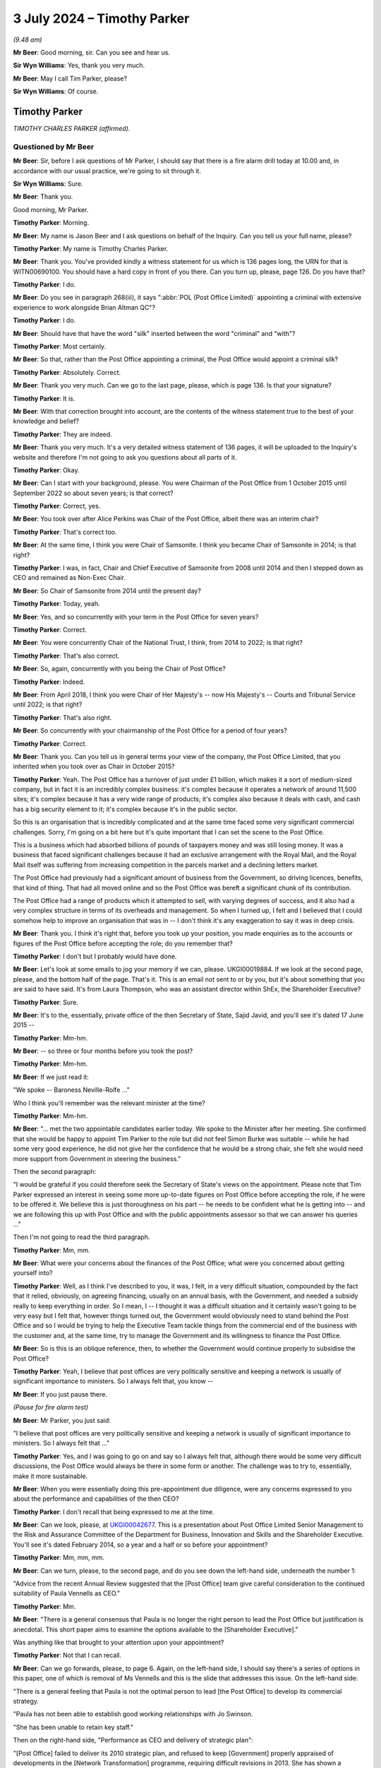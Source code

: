 .. raw:: html

   <a id="hearing-link" href="https://www.postofficehorizoninquiry.org.uk/hearings/phases-56-3-july-2024">Official hearing page</a>

3 July 2024 – Timothy Parker
============================

.. raw:: html

   <details id="hearing-meta" open>
        <summary>
            <span class="open">Hide video</span>
            <span class="closed">Show video</span>
        </summary>
   <lite-youtube videoid="vd4VTQwPn_o" params="rel=0"></lite-youtube>
   <lite-youtube videoid="KMtPUVCwBWw" params="rel=0"></lite-youtube>
   </details>

*(9.48 am)*

**Mr Beer**: Good morning, sir.  Can you see and hear us.

**Sir Wyn Williams**: Yes, thank you very much.

**Mr Beer**: May I call Tim Parker, please?

**Sir Wyn Williams**: Of course.

Timothy Parker
--------------

*TIMOTHY CHARLES PARKER (affirmed).*

Questioned by Mr Beer
^^^^^^^^^^^^^^^^^^^^^

**Mr Beer**: Sir, before I ask questions of Mr Parker, I should say that there is a fire alarm drill today at 10.00 and, in accordance with our usual practice, we're going to sit through it.

**Sir Wyn Williams**: Sure.

**Mr Beer**: Thank you.

Good morning, Mr Parker.

.. rst-class:: indented

**Timothy Parker**: Morning.

**Mr Beer**: My name is Jason Beer and I ask questions on behalf of the Inquiry.  Can you tell us your full name, please?

.. rst-class:: indented

**Timothy Parker**: My name is Timothy Charles Parker.

**Mr Beer**: Thank you.  You've provided kindly a witness statement for us which is 136 pages long, the URN for that is WITN00690100.  You should have a hard copy in front of you there.  Can you turn up, please, page 126.  Do you have that?

.. rst-class:: indented

**Timothy Parker**: I do.

**Mr Beer**: Do you see in paragraph 268(iii), it says ":abbr:`POL (Post Office Limited)` appointing a criminal with extensive experience to work alongside Brian Altman QC"?

.. rst-class:: indented

**Timothy Parker**: I do.

**Mr Beer**: Should have that have the word "silk" inserted between the word "criminal" and "with"?

.. rst-class:: indented

**Timothy Parker**: Most certainly.

**Mr Beer**: So that, rather than the Post Office appointing a criminal, the Post Office would appoint a criminal silk?

.. rst-class:: indented

**Timothy Parker**: Absolutely.  Correct.

**Mr Beer**: Thank you very much.  Can we go to the last page, please, which is page 136.  Is that your signature?

.. rst-class:: indented

**Timothy Parker**: It is.

**Mr Beer**: With that correction brought into account, are the contents of the witness statement true to the best of your knowledge and belief?

.. rst-class:: indented

**Timothy Parker**: They are indeed.

**Mr Beer**: Thank you very much.  It's a very detailed witness statement of 136 pages, it will be uploaded to the Inquiry's website and therefore I'm not going to ask you questions about all parts of it.

.. rst-class:: indented

**Timothy Parker**: Okay.

**Mr Beer**: Can I start with your background, please.  You were Chairman of the Post Office from 1 October 2015 until September 2022 so about seven years; is that correct?

.. rst-class:: indented

**Timothy Parker**: Correct, yes.

**Mr Beer**: You took over after Alice Perkins was Chair of the Post Office, albeit there was an interim chair?

.. rst-class:: indented

**Timothy Parker**: That's correct too.

**Mr Beer**: At the same time, I think you were Chair of Samsonite. I think you became Chair of Samsonite in 2014; is that right?

.. rst-class:: indented

**Timothy Parker**: I was, in fact, Chair and Chief Executive of Samsonite from 2008 until 2014 and then I stepped down as CEO and remained as Non-Exec Chair.

**Mr Beer**: So Chair of Samsonite from 2014 until the present day?

.. rst-class:: indented

**Timothy Parker**: Today, yeah.

**Mr Beer**: Yes, and so concurrently with your term in the Post Office for seven years?

.. rst-class:: indented

**Timothy Parker**: Correct.

**Mr Beer**: You were concurrently Chair of the National Trust, I think, from 2014 to 2022; is that right?

.. rst-class:: indented

**Timothy Parker**: That's also correct.

**Mr Beer**: So, again, concurrently with you being the Chair of Post Office?

.. rst-class:: indented

**Timothy Parker**: Indeed.

**Mr Beer**: From April 2018, I think you were Chair of Her Majesty's -- now His Majesty's -- Courts and Tribunal Service until 2022; is that right?

.. rst-class:: indented

**Timothy Parker**: That's also right.

**Mr Beer**: So concurrently with your chairmanship of the Post Office for a period of four years?

.. rst-class:: indented

**Timothy Parker**: Correct.

**Mr Beer**: Thank you.  Can you tell us in general terms your view of the company, the Post Office Limited, that you inherited when you took over as Chair in October 2015?

.. rst-class:: indented

**Timothy Parker**: Yeah.  The Post Office has a turnover of just under £1 billion, which makes it a sort of medium-sized company, but in fact it is an incredibly complex business: it's complex because it operates a network of around 11,500 sites; it's complex because it has a very wide range of products; it's complex also because it deals with cash, and cash has a big security element to it; it's complex because it's in the public sector.

.. rst-class:: indented

So this is an organisation that is incredibly complicated and at the same time faced some very significant commercial challenges.  Sorry, I'm going on a bit here but it's quite important that I can set the scene to the Post Office.

.. rst-class:: indented

This is a business which had absorbed billions of pounds of taxpayers money and was still losing money. It was a business that faced significant challenges because it had an exclusive arrangement with the Royal Mail, and the Royal Mail itself was suffering from increasing competition in the parcels market and a declining letters market.

.. rst-class:: indented

The Post Office had previously had a significant amount of business from the Government, so driving licences, benefits, that kind of thing.  That had all moved online and so the Post Office was bereft a significant chunk of its contribution.

.. rst-class:: indented

The Post Office had a range of products which it attempted to sell, with varying degrees of success, and it also had a very complex structure in terms of its overheads and management.  So when I turned up, I felt and I believed that I could somehow help to improve an organisation that was in -- I don't think it's any exaggeration to say it was in deep crisis.

**Mr Beer**: Thank you.  I think it's right that, before you took up your position, you made enquiries as to the accounts or figures of the Post Office before accepting the role; do you remember that?

.. rst-class:: indented

**Timothy Parker**: I don't but I probably would have done.

**Mr Beer**: Let's look at some emails to jog your memory if we can, please.  UKGI00019884.  If we look at the second page, please, and the bottom half of the page.  That's it. This is an email not sent to or by you, but it's about something that you are said to have said.  It's from Laura Thompson, who was an assistant director within ShEx, the Shareholder Executive?

.. rst-class:: indented

**Timothy Parker**: Sure.

**Mr Beer**: It's to the, essentially, private office of the then Secretary of State, Sajid Javid, and you'll see it's dated 17 June 2015 --

.. rst-class:: indented

**Timothy Parker**: Mm-hm.

**Mr Beer**: -- so three or four months before you took the post?

.. rst-class:: indented

**Timothy Parker**: Mm-hm.

**Mr Beer**: If we just read it:

"We spoke -- Baroness Neville-Rolfe ..."

Who I think you'll remember was the relevant minister at the time?

.. rst-class:: indented

**Timothy Parker**: Mm-hm.

**Mr Beer**: "... met the two appointable candidates earlier today. We spoke to the Minister after her meeting.  She confirmed that she would be happy to appoint Tim Parker to the role but did not feel Simon Burke was suitable -- while he had some very good experience, he did not give her the confidence that he would be a strong chair, she felt she would need more support from Government in steering the business."

Then the second paragraph:

"I would be grateful if you could therefore seek the Secretary of State's views on the appointment.  Please note that Tim Parker expressed an interest in seeing some more up-to-date figures on Post Office before accepting the role, if he were to be offered it.  We believe this is just thoroughness on his part -- he needs to be confident what he is getting into -- and we are following this up with Post Office and with the public appointments assessor so that we can answer his queries ..."

Then I'm not going to read the third paragraph.

.. rst-class:: indented

**Timothy Parker**: Mm, mm.

**Mr Beer**: What were your concerns about the finances of the Post Office; what were you concerned about getting yourself into?

.. rst-class:: indented

**Timothy Parker**: Well, as I think I've described to you, it was, I felt, in a very difficult situation, compounded by the fact that it relied, obviously, on agreeing financing, usually on an annual basis, with the Government, and needed a subsidy really to keep everything in order.  So I mean, I -- I thought it was a difficult situation and it certainly wasn't going to be very easy but I felt that, however things turned out, the Government would obviously need to stand behind the Post Office and so I would be trying to help the Executive Team tackle things from the commercial end of the business with the customer and, at the same time, try to manage the Government and its willingness to finance the Post Office.

**Mr Beer**: So is this is an oblique reference, then, to whether the Government would continue properly to subsidise the Post Office?

.. rst-class:: indented

**Timothy Parker**: Yeah, I believe that post offices are very politically sensitive and keeping a network is usually of significant importance to ministers.  So I always felt that, you know --

**Mr Beer**: If you just pause there.

*(Pause for fire alarm test)*

**Mr Beer**: Mr Parker, you just said:

"I believe that post offices are very politically sensitive and keeping a network is usually of significant importance to ministers.  So I always felt that ..."

.. rst-class:: indented

**Timothy Parker**: Yes, and I was going to go on and say so I always felt that, although there would be some very difficult discussions, the Post Office would always be there in some form or another.  The challenge was to try to, essentially, make it more sustainable.

**Mr Beer**: When you were essentially doing this pre-appointment due diligence, were any concerns expressed to you about the performance and capabilities of the then CEO?

.. rst-class:: indented

**Timothy Parker**: I don't recall that being expressed to me at the time.

**Mr Beer**: Can we look, please, at `UKGI00042677 <https://www.postofficehorizoninquiry.org.uk/evidence/ukgi00042677-powerpoint-presentation-re-post-office-ltd-senior-management-risk-and>`_.  This is a presentation about Post Office Limited Senior Management to the Risk and Assurance Committee of the Department for Business, Innovation and Skills and the Shareholder Executive.  You'll see it's dated February 2014, so a year and a half or so before your appointment?

.. rst-class:: indented

**Timothy Parker**: Mm, mm, mm.

**Mr Beer**: Can we turn, please, to the second page, and do you see down the left-hand side, underneath the number 1:

"Advice from the recent Annual Review suggested that the [Post Office] team give careful consideration to the continued suitability of Paula Vennells as CEO."

.. rst-class:: indented

**Timothy Parker**: Mm.

**Mr Beer**: "There is a general consensus that Paula is no longer the right person to lead the Post Office but justification is anecdotal.  This short paper aims to examine the options available to the [Shareholder Executive]."

Was anything like that brought to your attention upon your appointment?

.. rst-class:: indented

**Timothy Parker**: Not that I can recall.

**Mr Beer**: Can we go forwards, please, to page 6.  Again, on the left-hand side, I should say there's a series of options in this paper, one of which is removal of Ms Vennells and this is the slide that addresses this issue.  On the left-hand side:

"There is a general feeling that Paula is not the optimal person to lead [the Post Office] to develop its commercial strategy.

"Paula has not been able to establish good working relationships with Jo Swinson.

"She has been unable to retain key staff."

Then on the right-hand side, "Performance as CEO and delivery of strategic plan":

"[Post Office] failed to deliver its 2010 strategic plan, and refused to keep [Government] properly appraised of developments in the [Network Transformation] programme, requiring difficult revisions in 2013.  She has shown a worrying lack of knowledge about the detail of the new plan.

"Paula's people management has caused concern as she appears unable to work with personalities and approaches that differ from hers, and has failed to build relationships with key Directors.

"Paula's performance as CEO has been questioned by the [Post Office] Chair, and by members of the Board."

Were you aware of this view held by the department and/or ShEx when you joined the company?

.. rst-class:: indented

**Timothy Parker**: To be honest, I mean, looking back from here, this would have been 2015, so we're talking nine years ago, I can't recall a conversation that I had about the capability of Paula Vennells at the time I became chair.

**Mr Beer**: Would you expect, as the incoming chair, to be told, by the outgoing chair, that she had questioned the Chief Executive's performance as Chief Executive?

.. rst-class:: indented

**Timothy Parker**: I think it's obviously of some value if, when you arrive in a business, you are well appraised of the views of your key shareholders, whether it's a publicly owned business or not.

**Mr Beer**: That's a statement in general terms.  I'm asking: were you, in fact, told by or on behalf of the outgoing chair of this view that is recorded here that she held in relation to Paula Vennells?

.. rst-class:: indented

**Timothy Parker**: The honest answer to that is I can't remember.

**Mr Beer**: Was there a handover?

.. rst-class:: indented

**Timothy Parker**: I met Alice for lunch before I began.

**Mr Beer**: Was that handover?

.. rst-class:: indented

**Timothy Parker**: As far as I can recall, that was the conversation that I had with her.

**Mr Beer**: Was there anything more formal than lunch, in terms of a handover?

.. rst-class:: indented

**Timothy Parker**: Again, I'm sorry not to be of more help but I can't recall.

**Mr Beer**: When you walked into the company we saw that you did some work in the months before your actual appointment. Did you make any enquiries about this issue, namely the performance of the CEO and/or the Board's view of her and/or the shareholders' view of her?

.. rst-class:: indented

**Timothy Parker**: I can't recall.  Can I make a comment on that?  Because it has struck me, and this is something I hope might be of use to the Inquiry, that whether or not I received a view or whether I took on board a view, it is very important that when you take over as chair, that you are well appraised and you understand, as best as possible, the views, positive and negative, of the CEO.  This, I think, can help to frame things.  As far as I can recall -- and I've got quite a lot of experience working with CEOs and I've been a CEO for over 30 years -- I mean, my take was that the business had someone who needed some help and assistance and coaching on the commercial front, which is what I aimed to provide Paula.

.. rst-class:: indented

My impression, looking back, was that she was quite well thought of and so much so that, as you probably know, I mean, a few years later she was made a Non-Exec Director of the Cabinet Office, and -- you know, so, my sort of feeling was although -- whatever my own views were of her ability in terms of running a business, I didn't get the impression that there was some enormous doubt and, you know, the starter for ten was actually you need to look at Paula.

**Mr Beer**: Okay, that was my next series of questions.  When you did become Chair of the business, was anything like this raised again with you by Government or the Shareholder Executive?

.. rst-class:: indented

**Timothy Parker**: Yeah, and, again, I'm sorry at this length of time I simply cannot confirm anything.

**Mr Beer**: Can we move on, please, by looking at UKGI00005361.  At the moment, I'm just looking at a series of events that happened before your appointment.  If we can go to page 4, please.  This is a series of emails that again doesn't involve you but there are, within the emails, comments/views attributed to you and I want to ask you about them?

.. rst-class:: indented

**Timothy Parker**: Yes.

**Mr Beer**: Below this page, there's a note about an upcoming Panorama programme and there was a significant Panorama programme about Post Office and the Horizon system, due to air on 17 August 2015.  If we go to the bottom of page 3, please, Alwen Lyons to Richard Callard -- that will be a name familiar to you -- within the Shareholder Executive, exchange an email copied to Ms Vennells.

"Richard

"Paula and I are [considering] how and when it is best to brief Tim on Panorama.

"Would you let me know when Baroness Neville-Rolfe is planning to speak to him, as she was going to mention Sparrow.  Notification re Panorama would come better after that, as we could refer her to her conversation and offer a more immediate brief if he would like one."

Then further up the page, please, the reply:

"BNR [Baroness Neville-Rolfe] is speaking to him [that's you] at [2.45 today].  I spoke to him ... He is pretty robust on Sparrow (ie if we have done nothing wrong then we stuck to our guns), but is happy to agree for [Baroness Neville-Rolfe] to say to Bridgen and co that the new chair will of course take a critical and independent look at the issue.  He did also offer to sit with her in her meeting with Arbuthnot, which was arranged late yesterday for [the 17th] -- we should all mull that one."

So, essentially, consideration is being given as to how to brief you about an upcoming Panorama programme, which is very significant for the business.  Do you recall receiving briefings before you formally began your role a couple of months beforehand?

.. rst-class:: indented

**Timothy Parker**: Candidly not, no.

**Mr Beer**: It's attributed to you that you are "pretty robust on Sparrow"; was that your view?

.. rst-class:: indented

**Timothy Parker**: I have no idea.  I mean, at this stage, I'm not sure what I would have known about Sparrow or indeed what "pretty robust" actually means.  I think probably what it means is, you know, I obviously had been briefed up to a point but I wasn't going to say anything negative or positive at that stage because I was very new, and maybe that was interpreted as "pretty robust".

**Mr Beer**: I was about to ask you: on what basis would you have formed a view two months before you joined the business?

.. rst-class:: indented

**Timothy Parker**: I don't think I would have done.

**Mr Beer**: Because you hadn't read or received any relevant information, presumably?

.. rst-class:: indented

**Timothy Parker**: I have no idea but, I mean, I'm not a person generally who takes a pre-disposed view to anything until I, you know, have had a chance to understand it properly.

**Mr Beer**: If we go up the chain, please, to page 1 and the foot of the page.  Later on the 6th, again, Laura Thompson to Alwen Lyons and Richard Callard:

"I've just come off the call between the Minister and Tim Parker.  Nothing significant to report.

"On Sparrow, the Minister informed Tim that she would like him to look at things with fresh eyes when he arrived, which he was happy with.  Tim confirmed he would be happy to meet MPs, etc, on the matter but once he was up to speed.  The Minister mentioned that Panorama was happening but it wasn't discussed."

Then there's another issue about the Audit and Risk Committee, which I'm not going to ask you about.

Do you recollect the Minister, Baroness Neville-Rolfe, asking you to look at things, ie connected to Horizon?  That's the shorthand for Sparrow that the Post Office used.

.. rst-class:: indented

**Timothy Parker**: I don't recall.  I mean, I presume this is a fair reflection of what I might have discussed.  I mean, I think she would have just notified me it was an issue.

**Mr Beer**: Do you have a recollection of going into the job with a request from the Government to have a fresh look at Horizon?

.. rst-class:: indented

**Timothy Parker**: I don't recall whether I, as it were, went into the job but I do know that the letter turned up pretty soon after I arrived.

**Mr Beer**: So that's the thing that sticks in your memory, the letter from Baroness Neville-Rolfe?

.. rst-class:: indented

**Timothy Parker**: I got a letter and it was clear, you know, "Have a look into these issues".  Exactly.

**Mr Beer**: Okay, we'll come to that in a moment.  Can you recall anything as to what the concern was in Government about Horizon?

.. rst-class:: indented

**Timothy Parker**: Not specifically.

**Mr Beer**: Can we move forwards, please, to POL00319054 and if we go to page 2, please, and scroll down.  This looks like the genesis of a briefing note for you about Horizon -- again, it's called Sparrow -- in readiness for your joining.

.. rst-class:: indented

**Timothy Parker**: Mm.

**Mr Beer**: We're going to track through what you were told, and if we just read some parts to it, this is Mark Davies; do you remember him?

.. rst-class:: indented

**Timothy Parker**: I do.

**Mr Beer**: The Corporate and Communications Affairs Director --

.. rst-class:: indented

**Timothy Parker**: Mm.

**Mr Beer**: -- in the Post Office:

"See below ... a first draft of a note for Tim.

"For the last three years [this is the text of the note] the Post Office has been investigating the cases of a small number of postmasters ..."

Then we see somebody has added "I WOULD ADD HOW MANY":

"... who have suggested that the Horizon ... system used in branches might be faulty.

"They have suggested it may have caused losses in branch which in some cases led to them being prosecuted [again added] (AGAIN MIGHT BE WORTH SAYING HOW MANY).

"No evidence has emerged to support these claims: indeed thorough investigation has underlined that the system is efficient and robust.

"It deals with six million transactions every day and has been used by almost 500,000 people since it was introduced: the vast majority doing so without difficulty.

"The Post Office has nonetheless taken its responsibilities to its people very seriously.  It is very sorry that this small group of people feel they have been treated unfairly and has gone to enormous lengths to get to the bottom of their cases.

"It held a review by independent forensic accountants, set up a Mediation Scheme overseen by independent mediators and reign investigated every complaint in huge detail.

"We have also asked our external lawyers to review all the cases involving prosecutions.

"Throughout all this no evidence has emerged to support the very serious allegations being made, which in some cases have stretched to claims that the Post Office has abused the prosecution process."

Over the page:

"We do take forward prosecutions where it is right to do so.  Post offices are dealing with public money. We would be heavily and rightly criticised if we did not deal with the very small number of cases where false accounting and theft takes place.

"But we only prosecute where there is clear evidence of wrongdoing and we can meet the bar set for bringing prosecutions: the evidential and public interest tests. We do not prosecute people for making mistakes.  We prosecute where people dishonestly cover up the loss of money."

Then keep scrolling, and the fourth paragraph from the bottom there:

"The campaign has secured the support of some MPs -- with whom the Post Office has engaged at length -- which has in turn led to Parliamentary and media activity.

"We have been robust in rejecting the serious allegations made in Parliament and media, particularly in recent months.  The allegations have suggested wrongdoing by senior management, bullying, deliberate cover-up and abuse of prosecutor powers.

"A Panorama programme is due to be aired on 17 August.  We have challenged the programme at length but expect it will go ahead.  We have provided detail on every allegation put to us.  We are not appearing on the programme for interview because the programme is focusing on individual cases and has not provided evidence to support its allegations."

Is this the kind of note you would expect to receive as the incoming chair?

.. rst-class:: indented

**Timothy Parker**: I think it's obviously a note that is designed to tell a story.  And what would I say?  I mean, it's a briefing note obviously told from the perspective of the people providing the briefing, which is what usually happens with briefing notes, I have to say.

**Mr Beer**: If we just go forward to page 1, please.  Just look briefly at some of the drafting process, foot of the page.

Alwen Lyons to Mark Davies and General Counsel, Jane MacLeod:

"I think this is very clear."

She has added some points in capitals:

"I think this note should come from Jane, or Paula if she wishes, and be sent via me to start getting him used [that's you] to that way of communicating and to make it as 'normal' as Sparrow can ever be!!"

Then scroll up the page:

"We need to send a note to the new chairman and I have drafted a first go ... and asked ... for comments.

"... I would now like ... your comments and whoever is standing in for Rod?

"Clearly this is about the most important note we will send on this issue in the weeks ahead so [we] want it to be spot on!

"Your input very welcome."

When you were joining, was the Horizon issue, the Sparrow issue, the most important issue for you?

.. rst-class:: indented

**Timothy Parker**: I've tried to set the background to the Post Office and I would say I can't prioritise things exactly.  I would say that this is one of, actually, a number of very significant and pressing issues.

**Mr Beer**: If we go forwards, please, to POL00231055, and if we just blow that up a little bit, this is a later iteration of the note --

.. rst-class:: indented

**Timothy Parker**: Mm.

**Mr Beer**: -- after an external lawyer, Andrew Parsons, from Womble Bond Dickinson -- as I think they were by then -- with his comments on it.  He makes quite limited comments on the note, we can see one on the right-hand side there. If we go over to page 2, please -- thank you -- there's some discussion about destruction of material.  The note said:

"We are not destroying any information that we, and external lawyers, hold on these cases, as has been alleged."

Then he commented:

"[The Post Office] has historically destroyed [information] where it went beyond normal retention periods which means some info is not available for the CCRC."

Now, of course, you wouldn't see all this background, would you?  You wouldn't see the process by which the note was created or, indeed, who had contributed to it, right?

.. rst-class:: indented

**Timothy Parker**: Yes, I mean, absolutely.

**Mr Beer**: You just get the final product?

.. rst-class:: indented

**Timothy Parker**: I get the final product.  Exactly.

**Mr Beer**: Let's look at that, then.  POL00174396.  11 August 2015, so nearly two months before you joined the company, from Alwen Lyons:

"Please find attached a note from Paula, in advance of the Panorama programme", and then some other information.

So, ultimately, it's a note from the Chief Executive --

.. rst-class:: indented

**Timothy Parker**: Mm.

**Mr Beer**: -- being sent to you by Alwen Lyons, the Company Secretary.

.. rst-class:: indented

**Timothy Parker**: Mm.

**Mr Beer**: If we look at the note itself, POL00174397 -- thank you:

"For the last three years the Post Office has been investigating claims made by a small number of largely former postmasters ..."

Then you see the figures have been inserted, 136:

"... that faults in the Horizon computer system were the cause of losses in their branch.  Of these 136 people, 43 have criminal convictions ...

"However, thorough investigation has not produced any evidence to support the claims: indeed it has underlined that the system is efficient and robust.  In the cases involving criminal convictions, nothing has medicine to suggest that any are unsafe."

Then it continues as per the previous draft.

Again, how would you view a document like this?  You described it earlier as a story --

.. rst-class:: indented

**Timothy Parker**: Mm.

**Mr Beer**: -- which might, to my ears, sound as if you're being wary as to its authorship and it's setting out a narrative, rather than be completely objective.  Is that what you were intending by the word "story"?

.. rst-class:: indented

**Timothy Parker**: Not especially.  But here's my view, with hindsight, about one of the main issues with the whole thing, is that, as I sort of looked at this, it seemed to me that it was an issue, but of course you ask yourself the question: well, on how big a scale is this issue?  And of course, what we have here is the Horizon system deals with 6 million transactions used by 500,000 people.  So it sounds as if you've got a system doing millions of transactions and a few people who are complaining, and that was the sort of perspective that you're drawn to.

.. rst-class:: indented

What -- and I say this in the spirit of, you know, this thing ever happens again -- is had we -- had the thing been put in the context of not just the people who are complaining but the totality of the people who had been prosecuted over, you know, whatever it was, 15 years, that would have put a very different complexion on the note.  So if the note had read, you know, that we have 43 criminal convictions related to these losses but, actually, over the last however many years, so many people have been convicted, that would have told a slightly different story.  And I also think that there could have been more to this potentially around how many people had been affected through potentially, you know, any other sort of employment related issue.

.. rst-class:: indented

So it's -- we've looked at the Horizon problem from the point of view of, well, what was -- you know, did the computer have bugs or whatever?  But, actually, another way of looking at it might have been to say: we've got an organisation, over 15 years 900 people have been convicted, or whatever, how does that look?  Does that look statistically sensible?  We've had, you know, so many people who have been terminated, or whatever, how does that look, proportionately?  So I looked at this, to be honest, and not only did we have millions of transactions but I happened to know over the last -- you know, there were tens of thousands of postmasters and assistants.  So it looked vaguely credible but there was a sort of a problem that affected, relatively speaking, quite a small number of people.

**Mr Beer**: The reflections that you've just given there, are they things that have occurred to you now in the light of the events which have happened, rather than things that occurred to you at the time?

.. rst-class:: indented

**Timothy Parker**: Well, I didn't have that information at the time and, actually, it was quite late in the day, and I think quite a lot of people at the Post Office were quite surprised by how many people had been prosecuted.  And if you look at the sort of list of when the prosecutions occurred, you go back to, I think -- I looked at this list, and it sort of, from -- I think it was '98 or '99, the numbers of people being prosecuted suddenly went up, so it went up from 20 to 50 and, effectively, what you're looking at is a record, from about 2000, I think, roughly speaking, until 2012 or '13, something like that, where roughly speaking 50 people are prosecuted every year.

.. rst-class:: indented

So my point is, obviously, that's something that might have raised some question marks.  Now, you have to recognise, as well, that the Post Office, you know, it's not selling cans of Coke.  It's actually an organisation that deals in cash and so you have to be aware of the fact that, obviously, when people are dealing with cash, there are issues with security and there are temptations to people, and so on and so forth.

.. rst-class:: indented

Notwithstanding that, I think, had that picture been evident, it might have sort of made people, certainly would have made me, look at this in a slightly different context.

**Mr Beer**: Would other things that may have made you look at this in a different context include, rather than focusing on the number of subpostmasters that were presently alleging faults being only 136, to look back at the number of subpostmasters over the relevant period that had alleged faults?

.. rst-class:: indented

**Timothy Parker**: I think that's the point I'm trying to make.  It was quite difficult to frame the scale of the problem.

**Mr Beer**: Or mention of the operation of a series of helplines which recorded tens of thousands of complaints of fault?

.. rst-class:: indented

**Timothy Parker**: That wasn't dealt with, clearly, in this context.

**Mr Beer**: Did you know at the time that this note had been drafted by the Post Office's communications man, Mark Davies?

.. rst-class:: indented

**Timothy Parker**: If it didn't have Mark Davies' name on it, then I'm not sure I would have adduced that it was him who raised it, no.

**Mr Beer**: I mean, you were told in the covering email, "This is a note from Paula"?

.. rst-class:: indented

**Timothy Parker**: I think so, yeah -- yeah.

**Mr Beer**: Would it have surprised you if had been revealed that the note had been drafted by the communications man?

.. rst-class:: indented

**Timothy Parker**: That's an interesting question to which -- I mean, it's very hard for me to say now how I would have felt because, when you're new in an organisation, you're never quite sure, you know, who's got a handle on what. So I think, had I had a list of all the executives and, you know, Mark Davies was identified as the comms man, I might have wondered a bit.

**Mr Beer**: As it was, you were told this was Paula Vennells' note in the covering email, as we saw.  Can we turn, please, Mr Parker to the letter you mentioned earlier from Baroness Neville-Rolfe.  POL00102551.  This about three weeks before you joined, 10 September 2015 and I'm going to read it all:

"I am writing to you ahead of your taking up the role of Post Office Chairman to confirm our conversation last month regarding the Post Office Horizon system."

I suspect that's a reference back to that mention we saw in that email exchange.

.. rst-class:: indented

**Timothy Parker**: Mm.

**Mr Beer**: "The issues surrounding the Horizon IT System have not been resolved.  Indeed, some of the MPs concerned have written to me again following the Panorama programme pressing the case for an independent investigation.

"The Government takes seriously the concerns raised by individuals and MPs regarding the Post Office Horizon system and the suggestions that there may have been miscarriages of justice as a result of issues with Horizon.  The Government also recognises the commitment that Post Office have demonstrated to resolving those issues, including through creating a mediation scheme and appointing independent investigators to scrutinise the system.

"As you will be aware, there have been some three years of scrutiny of Horizon and the Criminal Cases Review Commission is considering a number of cases which have been brought to it by individuals, and the Government cannot intervene in that independent process.

"As the sole shareholder of Post Office, the Government wants to make sure that the Post Office Network is successful and sustainable across the country.  We recognise that the Post Office is a commercial business and we allow it to operate as such, but of course, we expect it to behave fairly and responsibly in doing so.  I am therefore requesting that, on assuming your role as Chair, you give this matter your earliest attention and, if you determine that any further action is necessary, will take steps to ensure that happens.

"I look forward to hearing your conclusions and to working with you to secure the future of the Post Office Network."

Then Paula Vennells is copied in.

So this letter, if we go back to page 1, draws to your attention that there were unresolved issues regarding Horizon --

.. rst-class:: indented

**Timothy Parker**: It does.

**Mr Beer**: -- and that those unresolved issues include potential miscarriages of justice?

.. rst-class:: indented

**Timothy Parker**: Indeed.

**Mr Beer**: This must be a slightly unusual letter to receive when taking up a new job?

.. rst-class:: indented

**Timothy Parker**: It's very unusual.  I mean, I'm not a lawyer, obviously, and I think, again, in the spirit of trying to be helpful to the Inquiry, I've had sort of legal issues to deal with but nothing, you know, on this sort of scale that involves activities ultimately that have affected, you know, people, contracts, going to jail and all of that.  I mean, yeah, it's just not usual in the slightest.

**Mr Beer**: Your witness statement -- I'm not going to turn it up, I'm just going to read from it -- says at paragraph 28:

"When I was appointed as Chair I was aware that concerns had been raised about Horizon, including those relating to Fujitsu.  I do not believe that I had detailed knowledge of the specific nature of the complaints at the time and I do not believe I'd formed any views on how to handle the Sparrow issues at the time.  However, as I describe below, Jonathan Swift QC and Christopher Knight were being instructed in relation to the Swift Review.  My recollection is that there was a general assumption within the Post Office that there were no systemic issues with Horizon, and that it was robust, and this is consistent with the statements made publicly by Post Office at the time"?

.. rst-class:: indented

**Timothy Parker**: Mm.

**Mr Beer**: So, "My recollection is that there was a general assumption within the Post Office that there were no systemic issues with Horizon"; where did you get that belief from?

.. rst-class:: indented

**Timothy Parker**: I can't tell you.  I'm looking back, you know, nine years, trying to sort of assess how I felt at the time and I think, of course, it comes back to this question of: what do you mean by systemic?  You know, systemic and perhaps, you know, in a computer system, means different things to different people and I think you probably had quite a few people pass through here.  And I think "systemic" became shorthand -- and I was probably, you know, affected by this as much as anybody to say, yeah, the system worked fine, and how do you -- what do you mean?  It means that there are a few bugs, they're not very frequent, they're discovered, and, you know, so basically you've got something that's okay. That sort of thing.

**Mr Beer**: So you've got no recollection particularly now, as to where you secured the belief from that Post Office had a general assumption that there were no systemic issues with Horizon and it was robust.  Presumably, that would include, however, the briefing note that Mark Davies had drafted?

.. rst-class:: indented

**Timothy Parker**: Yeah, I mean --

**Mr Beer**: That must have --

.. rst-class:: indented

**Timothy Parker**: I honestly can't -- you know, it's just hard for me to reflect accurately on a generalised picture that I would have had at the time.  I have probably gone as far as I'm able.

**Mr Beer**: You were presented with something of two pictures, then, would you agree: one a general somebody's within the Post Office that there were no systemic issues --

.. rst-class:: indented

**Timothy Parker**: Mm.

**Mr Beer**: -- and the system was robust; and the Government saying the issues around the Horizon IT System have not been resolved, we, the Government, take seriously the concerns that are being raised, and those concerns include potential miscarriages of justice?

.. rst-class:: indented

**Timothy Parker**: I think that's a fair description, yes.

**Mr Beer**: When you joined the company, were there any specific discussions that you can now recall -- this is in October time -- about Horizon issues, whether as part of an induction or otherwise?

.. rst-class:: indented

**Timothy Parker**: I can't.

**Mr Beer**: Were you provided with the report or reports by Second Sight, either an interim report of July 2013 or two final reports in 2014/15?

.. rst-class:: indented

**Timothy Parker**: I can't.

**Mr Beer**: Were any concerns raised with you upon joining, or immediately thereafter, about the use by the Post Office of a man called Gareth Jenkins, a Fujitsu employee, as a witness in criminal prosecutions?

.. rst-class:: indented

**Timothy Parker**: No.

**Mr Beer**: When did you first learn about the issues that there were -- I'm putting it broadly -- with the use of Mr Jenkins as a prosecution witness?

.. rst-class:: indented

**Timothy Parker**: Oh, I mean, some -- I mean, way past this sort of timescale.  I mean, I'm talking -- yeah, I mean, I can't tell you exactly when but this -- my sort of awareness of the definitive situation, I think, where -- of Jenkins and evidence and all of that, that was sometime afterwards.

**Mr Beer**: In the context of the Group Litigation, or even later than that as part of the criminal appeals to the Court of Appeal?

.. rst-class:: indented

**Timothy Parker**: I can't tell you, to be honest.

**Mr Beer**: What did you think upon receiving this letter?

.. rst-class:: indented

**Timothy Parker**: Time to get moving, which I did.

**Mr Beer**: What did you need to move to do?

.. rst-class:: indented

**Timothy Parker**: To find somebody -- because I was certainly not equipped personally to do this -- but to find somebody to carry out what I was asked to do.

**Mr Beer**: Was it always your intention from the start that another person would conduct some form of exercise and that person would not be you?

.. rst-class:: indented

**Timothy Parker**: Yes, I think so.  I think so because there were a lot of issues here that I wasn't really familiar with.  So I'm -- again, I'm not a legal person, I'm not an IT person and I'm not somebody who has got a lot of experience dealing with this sort of, if you like, non-commercial area.  So my first instinct, yes, was, you know, what sort of person could do this job?

**Mr Beer**: Can we turn, please, to POL00065606 and if we scroll to the email at the foot of the page, again, an exchange not involving you, from Rodric Williams; do you remember him?

.. rst-class:: indented

**Timothy Parker**: I remember the name, yes.

**Mr Beer**: A solicitor in Corporate Services --

.. rst-class:: indented

**Timothy Parker**: Mm.

**Mr Beer**: -- or specialising in Corporate Services within Post Office Legal.  To Jane MacLeod, do you remember her?

.. rst-class:: indented

**Timothy Parker**: I certainly remember --

**Mr Beer**: That's General Counsel?

.. rst-class:: indented

**Timothy Parker**: I certainly remember Jane MacLeod, yes.

**Mr Beer**: Mark Underwood, do you remember him?

.. rst-class:: indented

**Timothy Parker**: The name rings a bell but not a big one.

**Mr Beer**: And Patrick Bourke?

.. rst-class:: indented

**Timothy Parker**: I remember Patrick.

**Mr Beer**: Performing what function, do you remember?

.. rst-class:: indented

**Timothy Parker**: He was in Jane's team.  I don't recall specifically what his role was.

**Mr Beer**: In any event, this is a fortnight or so -- yes, it's exactly a fortnight -- after that letter of 10 September, and it concerns speaking notes for a Jane MacLeod and Tim Parker meeting on the 25th, so the next day.  Can you see that?

.. rst-class:: indented

**Timothy Parker**: Mm-hm, mm-hm.

**Mr Beer**: "... please see below my starter for ten speaking notes for your meeting with Tim Parker tomorrow ...

"Draft speaking notes ...

"[Post Office] can't influence or predetermine the outcome of [Tim Parker's] 'review' BUT

"It's reasonable to assume that the findings will be challenged unless they deliver what [James Arbuthnot] wants (quashing of convictions and payments of compensation -- see [James Arbuthnot's] attributed comments about the CCRC review of [Josephine] Hamilton's case)

"However, if the purpose of the review is to instil confidence in BIS ... with the actions taken, it will be creditable if it is:

"a. undertaken independently from the existing [Post Office] team;

"b. logical in its approach; AND

"c. delivered against stated objective/s.

"This will help defend any criticism of the work undertaken (eg that it's 'just another whitewash'), and ideally curtail further involvement."

Just stopping there, did you understand that there were two alternatives to what the review might seek to achieve; (1) to actually deliver what James Arbuthnot wanted; or (2) instilling confidence in the Department, principally Baroness Neville-Rolfe?

.. rst-class:: indented

**Timothy Parker**: Mm, I think we're talking about -- I mean, it's just my take, looking at this, two different things, here. I mean, if you read (2), it says:

.. rst-class:: indented

"It's reasonable to assume that the findings will be challenged unless they deliver what JA wants ..."

.. rst-class:: indented

So that's an observation about findings, isn't it, and, you know, finding an assumption that the review would lead to those findings, whereas (3) is about the purpose of the review.  And it seems to me that it's, you know, it -- one is in danger of sort of confusing two things: one is what the review comes to; and the other is what kind of review.  Now, if you hadn't seen paragraph 2, you might say, well, (3) seems, actually, it's pretty reasonable.

**Mr Beer**: Was the review to find out the facts, or was its purpose to instil confidence in the Department?

.. rst-class:: indented

**Timothy Parker**: So, again, if you read (3), it says:

.. rst-class:: indented

"However, if the purpose of the review is to instil in BIS (principally ...) with the actions taken ..."

.. rst-class:: indented

So that's slightly different from just general confidence.  I would see that as -- you know, I could read that genuine desire to ensure that whatever actions were taken, they looked to be on the basis of the a proper independent review.

**Mr Beer**: What was your purpose in commissioning the review?

.. rst-class:: indented

**Timothy Parker**: So, I had a letter that asked me to look into these various issues and my purpose, ultimately, was to find somebody I felt qualified to do that and to agree with them terms of reference which received to broadly tackle the challenge laid down in the letter.

**Mr Beer**: If we read on:

"5.  Defining the review's scope will be key:

"a. What has [Tim Parker] been asked to do?"

Then over the page:

"If it's unclear, [Tim Parker] should now set out in writing his understanding of the task (ie rewrite the exam question).

"b. What will Tim Parker actually do?

"[Tim Parker] should state what he wants to achieve, ideally by reference to a clear question, eg 'Has Post Office Limited responded to allegations about the integrity of Post Office's Horizon system and related business processes in a manner appropriate for a business which desires to maintain a reputation for high standards ..."

Then there's a comment about a paraphrase of 3.4(e) of the letter of appointment being "clunky":

"[Tim Parker] should be able to demonstrate that he has addressed his stated aim by reference to a logical method of investigation

"both elements should be matters for Tim Parker in his sole discretion as Chairman, eg they are NOT for negotiation with [Post Office, Baroness Neville-Rolfe or the Department, et cetera]."

We can read (c).

.. rst-class:: indented

**Timothy Parker**: Yes.

**Mr Beer**: "6.  Given the volume of material, [Tim Parker] is likely to need 'independent professional assistance':

"He's entitled to this under [his] letter of appointment ...

"... this could be:

"a solicitor ...

"a barrister ...

"a management consultant ...

"a former civil servant ..."

Then the pros and cons are set out for each of them.

This plan, it seems, was to have you carrying out the review but assisted by some professional or professionals; do you agree?

.. rst-class:: indented

**Timothy Parker**: I'm not sure I'd draw that conclusion, actually.  If we go -- I mean, I'm not sure even if this piece of paper makes it very clear how, as it were, the workload would be divided between whoever was going to do the assisting, as it were, and myself.

**Mr Beer**: Did you ever think that you would perform any role or were you always of the view this was going to be subcontracted out to some other person?

.. rst-class:: indented

**Timothy Parker**: Yes, I felt that the task at hand, carried out by somebody independent, because although potentially I could be independent, what was quite important here was to have not only somebody who was independent but might have a few of the skills around the subject matter that I lacked.

**Mr Beer**: When you were engaging in discussions with, for example, Jane MacLeod and Rodric Williams, did you realise that they may themselves be implicated in the matter to be investigated?

.. rst-class:: indented

**Timothy Parker**: So I think that's a fair enough observation but here are two things -- and I suppose quite a lot of this Inquiry is dealing with this kind of issue, which is, if you are board member, a chair or chief executive, to what extent are you entitled to assume that your advice is coming from people who are, first of all, qualified and, secondly, competent?  And my take, perhaps naively, because, you know, the one thing that I found in most businesses is that, although people have got different points of view, they're generally trustworthy, is that I was being given advice by people who were qualified on that basis.  And so was my -- you know, was I kind of a little -- did I feel that this advice would somehow be potentially tainted?  I don't think I did feel that at the time, if I'm honest.

**Mr Beer**: Did the thought occur to you or is that a reflection now, after the event?

.. rst-class:: indented

**Timothy Parker**: It's a reflection after the event.  I think, obviously, after what has happened, it's likely to throw into doubt quite a lot of the advice that was given and taken in good faith.  I mean, if you go back -- am I allowed to do this?

**Mr Beer**: Yes, you can do whatever you want.

.. rst-class:: indented

**Timothy Parker**: Well, if you go back to the beginning of this note, I just want to give you an illustration of that.

**Mr Beer**: Yes, go back to page 1, please --

.. rst-class:: indented

**Timothy Parker**: So --

**Mr Beer**: -- and scroll down.

.. rst-class:: indented

**Timothy Parker**: To move up -- scroll up a little bit -- a little bit further.  I'm not seeing what I wanted to show -- I'm sorry, I beg your pardon.  Just keep scrolling up.

**Mr Beer**: When Mr Parker says scroll up, I think he means scroll down.

.. rst-class:: indented

**Timothy Parker**: I'm sorry.  Yeah.  So it's under the "What has TP been asked to do?", I think.  Number 5, if we move on to that.  Okay.  So, you know, I mean, without the benefit of hindsight and with no knowledge of this, you could read (b) as actually, you know, a pretty fair-minded kind of view on what needs to be done.  You should, you know, just read it.  It should state what he wants to achieve, ideally by reference to a clear question, and so on, and so on, and so on.

.. rst-class:: indented

And another factor, I suppose, in all of this, perhaps, you know, wrongly, was that Jane MacLeod joined the Post Office, I think, in 2015.  So, you know, I'm not sure -- I sort of felt she was a kind of, you know, she was a fairly new arrival, and she seemed competent, to me.  Yeah.

**Mr Beer**: Are you saying that that first bullet point, "TP should state what he wants to achieve, eg ..." --

.. rst-class:: indented

**Timothy Parker**: Mm.

**Mr Beer**: -- and then the exam question is rewritten, you could read that in a benevolent way now to be an appropriate question to ask and to answer, or you could read it as a reframing of the issue, so as not to look at the substance of the issues but, instead, to look at the response of the Post Office to the issues?  They're very different things, aren't they?

.. rst-class:: indented

**Timothy Parker**: No, I understand your point and, with hindsight of course, you might say, well, the problem with Swift was that it was really just about the complaints. I understand that.  But, at the time, it seemed to me, you know, a reasonable place to go.

**Mr Beer**: Is that distinction, the one that was just drawn, that what was required by the Minister's letter was to look at the substance of whether the system had integrity and whether the prosecutions made on the basis of Horizon data were safe, is a very different question to examining the Post Office's response in the past to allegations?

.. rst-class:: indented

**Timothy Parker**: So I think -- I mean, again, with hindsight, you might say, well, the Minister's letter was all about the system and we should have just done an IT check and, you know, a contract check and everything would have been fine, but, actually, the way the Minister's letter read, and the way I interpreted it, and felt we were interpreting it appropriately, was to look into the complaints and the issues raised by the complaints and, essentially, you know, that's where Swift went.

**Mr Beer**: Can we move forwards a little bit to the same part of the narrative, but post-appointment, to POL00117516. Bottom half of the page, please, an email to you directly from Paula Vennells, sent by her Executive Assistant:

"Dear Tim

"While you have been away, two matters have arisen affecting Post Office which you should be aware of."

I should say this is 9 October 2015:

"I am grateful to Jane [Jane MacLeod's] for the following brief summary ...

"Sparrow

"The Minister is under pressure to speak to various parties including representatives Second Sight (forensic accountants) and Sir Anthony Hooper (former Chairman of the Working Group).  We believe that as part of your investigation you should meet with each of these parties, and we have therefore recommended to the Minister that she should not meet with them until (at least) the conclusion of your enquiry (I have a call with her this morning and will recommend that she should await the conclusion of your enquiry before deciding whether to meet with them).

"There are number of reasons why we are reluctant for the Minister to speak to these parties (particularly Second Sight) at this point:

"By speaking to these parties, the Minister undermines the rationale for your own independent investigation.  Second Sight are active on social media and we believe they would make public the fact of any such meeting.  This will only encourage expectation of some form of government intervention.  We now have the majority of outstanding (non-criminal) cases scheduled for mediation.  Any expectation of government intervention is likely to cause Applicants to withdraw from the Mediation Scheme.  I will send you an update ..."

Then the email turns to another topic, like a mobile, which is something, over the page, about an entirely different issue.

.. rst-class:: indented

**Timothy Parker**: Mm.

**Mr Beer**: So Paula Vennells was seeking to delay the Minister from meeting with Second Sight and Sir Anthony until after your enquiry had concluded; did you have a view as to this?

.. rst-class:: indented

**Timothy Parker**: If I did, I can't recall it now.

**Mr Beer**: Did you see the two issues as linked, Second Sight and Sir Anthony, seeing Baroness Neville-Rolfe and the conduct of your independent investigation?

.. rst-class:: indented

**Timothy Parker**: Knowing me, probably better than anyone, I suppose I would have at the time said to myself, "Look, this is all part of a sort of, you know, the public sector type how do you handle the Minister with this and that?"  And I would have said, "Well, if that's a concern and these people have been here for some time and it's to do with these people meeting the Minister, that's the Chief Executive having a view".  And it's probably something that I would have said "I'm not" -- you know, I'm going to focus on what I'm doing and this isn't something I am going to make a particularly, you know, big fuss about.

**Mr Beer**: Thank you.  That can come down.

Ultimately, the person that you asked to conduct the review was Jonathan Swift QC, assisted by Christopher Knight, another barrister.  Why was a decision taken to make this a lawyer-led review rather than something more technical?

.. rst-class:: indented

**Timothy Parker**: I suppose the answer to that is partly around the framing of the review, back to your previous point about responding to the complaints, and partly, I think, because the issues were not exclusively technical and so the -- what was a QC at the time ended up looking at four strands to the problem, as it were.

**Mr Beer**: Were the issues to be considered only legal issues?

.. rst-class:: indented

**Timothy Parker**: Well, I think it's fair to say that, out of the Swift Review, came some recommendations that were not exclusively legal.

**Mr Beer**: Looking at it at the beginning, rather than at the end, did you think, when you were deciding, "We're going to get a lawyer to undertake this task" -- never mind the personality, in fact, involved -- that the issues required to be examined were exclusively or predominantly legal ones?

.. rst-class:: indented

**Timothy Parker**: I don't think I could comment on whether I had a specific view but --

**Mr Beer**: Mr Parker, I'm just trying to pick away a little bit at why a lawyer was chosen.

.. rst-class:: indented

**Timothy Parker**: Okay.

**Mr Beer**: It could be because there were legal issues to be addressed --

.. rst-class:: indented

**Timothy Parker**: So I --

**Mr Beer**: -- hold on -- or it could be, "I want somebody with a first class mind who is independent", and it doesn't matter whether or not the issues to be examined are legal?

.. rst-class:: indented

**Timothy Parker**: Yes.

**Mr Beer**: Can you help us?

.. rst-class:: indented

**Timothy Parker**: Yeah, I'll try.  I think I had some CVs and, from what I can recall, Jonathan Swift had a very broad range of experience and seemed to be a person who was used to dealing with a number of different settings and I believe, from memory too, that Christopher Knight had quite a lot of experience in the sort of -- you know, I wouldn't say IT world but he had done work in that sort of area.

.. rst-class:: indented

So I wouldn't say the QC was in the frame just because he was a lawyer.  I would say it was a mixture of things.  A lawyer is someone who was used to investigating and somebody who could, I think, with some help, organise a good sort of report, yeah.

**Mr Beer**: So it was more that they were independent and that the faculties in order properly to investigate the issues, rather than answer a series of legal questions?

.. rst-class:: indented

**Timothy Parker**: I think that's a fair reflection.

**Mr Beer**: Can we look, please, at the instructions to counsel. POL00114270, page 3, please.  These are the instructions to counsel, in fact, initially to advise in consultation on 8 October.  So you'd done this quite swiftly, ie within a week or so of joining the company?

.. rst-class:: indented

**Timothy Parker**: I got on with the job pretty fast, yeah.

**Mr Beer**: If we just see the authors of the instructions, by going to page 15, foot of the page.  We'll see that they are co-authored by Jane MacLeod and Rodric Williams and, again, I take it that you wouldn't have seen any issue with lawyers who were themselves directly involved in the underlying events being the ones to instruct Mr Swift?

.. rst-class:: indented

**Timothy Parker**: I've answered that question kind of before.  I don't think I'd have a different view.

**Mr Beer**: In your witness statement -- I'm just going to read it, rather than getting it up on the screen -- paragraph 40, you say:

"It seemed to me that Post Office's General Counsel understood the complexities of the task when identifying suitable candidates.  Jonathan Swift QC was a senior barrister, he had worked as part of the Treasury Counsel team prosecuting complex cases."

Did you think he was a criminal barrister?

.. rst-class:: indented

**Timothy Parker**: I can't recall.

**Mr Beer**: Presumably, if it's in your witness statement, that is your current memory: that he was a member of the Treasury Counsel team that prosecuted cases?

.. rst-class:: indented

**Timothy Parker**: I presume so, yes.

**Mr Beer**: If we go back, please, to page 3, please.  There's an introduction.  We'll see a reference in paragraph 2 to the letter from Baroness Neville-Rolfe asking you to:

"... determine whether 'any further action is necessary' ... to respond to the concerns about Horizon raised by individuals and MPs.  These concerns include that [Post Office's] reliance on Horizon has resulted in miscarriages of justice."

Then scrolling down:

"With the assistance of [Post Office's] General Counsel, Jane MacLeod, the Chairman considers this to be a request ..."

This was to form the basis of the review, you'll see the words "review" in brackets afterwards:

"To review the Post Office's handling of the claimants made by subpostmasters regarding the alleged flaws in its Horizon electronic point of sale and branch accounting systems, and determine whether the processes designed and implemented by Post Office to understand, investigate and resolve these complaints ... were reasonable and appropriate."

Looking at that now, can you see a shift from the open question in the letter of 10 September from Baroness Neville-Rolfe to a question that focuses instead on the reasonableness of past processes?

.. rst-class:: indented

**Timothy Parker**: I think, with hindsight, it does look that way.  At the time -- and again, I'm sorry to keep reminding you, but there are a lot of things going on at the Post Office, and this response to this request at the time seemed to me to be not unreasonable.

**Mr Beer**: Did you review the instructions at the time?

.. rst-class:: indented

**Timothy Parker**: In what sense?  Did I think -- did I -- I mean I looked --

**Mr Beer**: Did you look at the document we're now looking at?

.. rst-class:: indented

**Timothy Parker**: Oh, I see.  Was I aware what the review was about?  Yes. Yeah.  And was I aware that these were the terms of reference and this was the question that was going to be addressed?  Yes.

**Mr Beer**: Is it right that you considered the request in the Baroness Neville-Rolfe letter of 10 September to mean what is in inverted commas and italics?

.. rst-class:: indented

**Timothy Parker**: So, you know, with hindsight, one is apt to see that there are forces at play here trying to subtly shift the emphasis on things and, at the time, at the beginning of this review, it seemed to me that -- and, again, I'm probably not a person who is greatly experienced in setting up reviews -- that a review with a sort of quite a good general brief was capable of going after quite a lot of different areas.

.. rst-class:: indented

If you look at it, you know, out of that particular group of references, you could see that a good investigator would cover off most of the key points that were at issue, and that was my sort of take.  I think, you know, because there's been such a terrible subsequent situation, it's very easy to look back and sort of dissect and say, well, could it have been this or could it have been that?  As things looked at the time -- and perhaps I was a little naive about where the advice was coming from but I've mentioned, you know, I've talked about this -- it didn't look a bad set of terms of -- well, not the terms of reference, but it didn't look a bad sort of brief, if you see what I mean.

**Mr Beer**: Thank you.  If we just continue, paragraph 4:

"In order to be credible, the Review will need to be carried out independently of the team which has been managing [Post Office's] response to these concerns to date.  The Chairman therefore requires the assistance of Leading Counsel to provide him with advice on:

"1.  The scope of the review and how this is framed;

"2.  The process by which the review should be conducted (including what materials should be reviewed and who should be interviewed); and

"3.  The nature of his final report to the Minister."

Again, looking at that paragraph there, these seem to be instructions to a barrister to ask him to advise you on scope of the review, how the review should be conducted and what the nature of the report finally to the Minister should be?

.. rst-class:: indented

**Timothy Parker**: Mm.

**Mr Beer**: You're not actually asking him to conduct the review?

.. rst-class:: indented

**Timothy Parker**: Sorry, what's -- I'm being a bit dense here but --

**Mr Beer**: Yes.  You could have a set of instructions which say, "Dear Mr Swift, we would like you to carry out an independent review"?

.. rst-class:: indented

**Timothy Parker**: Mm.

**Mr Beer**: Or you could have a set of instructions which say, "Can you provide assistance on the scope of a review and how this is framed, the process by which the review is undertaken, and the scope of his [ie your] final report"?

.. rst-class:: indented

**Timothy Parker**: I think both.  I mean, the way certainly I think we set this up was to say "Look, Mr Swift, we want to conduct a review.  We'd like you to conduct it and I will work with you on the terms of reference".  And I think -- I mean, I'm skipping ahead a little bit but, subsequent to this, we met various people and, as a result of those meetings, the terms of reference were put together.

**Mr Beer**: Can we move forwards, please, to page 15 and under "Instructions":

"Leading Counsel is therefore asked to consider these instructions ... prior to meeting [Post Office's] General Counsel ...

"The aim of the meeting is to settle the Review's scope and agree a process for conducting, concluding and reporting on the Review within the desired time frame. A further meeting will then be arranged at which Leading Counsel would present this scope and process to [Post Office's] Chairman for his consideration."

By this time, was it always envisaged that Mr Swift, as well as advising on the process issues, would himself conduct the review?

.. rst-class:: indented

**Timothy Parker**: I think -- and, again, I'm looking back nine years ago -- that my starting point on this, as I explained, was that I'm probably not the person to actually conduct the review, therefore, you know, it was going to be this individual who would actually conduct the review on my behalf.  And that made a low of sense, if you think about it, because I had a lot of other things to do and we could actually get the undivided time and attention of a very well-qualified and senior barrister with his assistant to go and do the work, essentially.

**Mr Beer**: Thank you.

Sir, it's just coming up to 11.15 now.  Can we take the first morning break between now and 11.25?

**Sir Wyn Williams**: Yes, of course.

**Mr Beer**: Thank you very much, sir.

**The Witness**: Thank you.

*(11.13 am)*

*(A short break)*

*(11.28 am)*

**Mr Beer**: Good morning, sir.  Can you see and hear us?

**Sir Wyn Williams**: Yes, thank you.

**Mr Beer**: Thank you very much, sir.

Before we move on, Mr Parker, to the review report produced by Mr Swift and Mr Knight itself, can I deal with an event that happened or may have happened in between the commissioning of the review and the production of the report in February 2016?

You've explained to us already your desire, in particular in the light of Baroness Neville-Rolfe's letter of 10 September 2015 to find out information about Horizon from a wide range of sources.

.. rst-class:: indented

**Timothy Parker**: Mm, mm.

**Mr Beer**: Do you recall meeting Ron Warmington and Ian Henderson of Second Sight in your office in December 2015?

.. rst-class:: indented

**Timothy Parker**: I know I met them.  I don't recall the substance of that meeting, if I'm honest.

**Mr Beer**: Can I just read you what Mr Warmington has said about it.  This is paragraph 85 of his statement, he said:

"In early December 2015 I received a telephone call from the office of the then relatively new Chairman of the Post Office, Tim Parker.  He invited me to come to his office to help get him up to speed on the Horizon matter."

Does that sound likely to be correct?

.. rst-class:: indented

**Timothy Parker**: Likely.

**Mr Beer**: Thank you:

"I later learnt that Baroness Neville-Rolfe had, following a meeting that Ian Henderson and I had had with her, suggested to Mr Parker that he should meet with us."

Again, can you help us whether that is likely to be correct, ie the idea of the meet came from Baroness Neville-Rolfe?

.. rst-class:: indented

**Timothy Parker**: Possibly.

**Mr Beer**: He says:

"On 15 September 2015, Ian [Ian Henderson] and I went to Mr Parker's office there we met with him and Jonathan Swift."

Do you remember Mr Swift being there?

.. rst-class:: indented

**Timothy Parker**: Not precisely.

**Mr Beer**: "The meeting went on far longer than the pre-booked one hour, Mr Parker having insisted that we stayed longer to answer more questions."

Does that trigger any memory?

.. rst-class:: indented

**Timothy Parker**: No, but I think it's probably reflective of the fact that, you know, I wanted to listen to these guys.  Yeah.

**Mr Beer**: We have got some emails of 15 December, circulating within Post Office, saying, "They're still in there, they're still in the meeting, it's going on longer than anticipated", and you were going to miss your next meeting?

.. rst-class:: indented

**Timothy Parker**: Okay.

**Mr Beer**: He, Mr Warmington, says:

"We held nothing back at that meeting.  Indeed, [Mr Henderson] later characterised it with the words 'We gave him both barrels'.  In practical terms that meant that we went through with Mr Parker and Mr Swift all of the thematic issues that we had covered in our final report back in April 2015."

Does that trigger a memory in you that they were particularly forceful in what they said to you, ie "We gave him both barrels"?

.. rst-class:: indented

**Timothy Parker**: I'm sorry not to be of more help but this is nine years ago: the answer is no.

**Mr Beer**: He continues:

"We made it perfectly clear that the rebuttal report that Post Office had immediately issued alongside our final report was utter nonsense and that were he to be deceived into placing reliance on it or, worse still, endorsing it, the consequences would likely be very dire."

Do you remember a meeting of that type, ie you had two gentlemen who had been independent investigators coming in and saying words to the effect of "The Post Office rebuttal report" -- ie the rebuttal to their final report -- "ought not to be relied on"?

.. rst-class:: indented

**Timothy Parker**: I don't.  I think, again, my recollection of this meeting is just not -- I just don't have a recollection of it precisely.

**Mr Beer**: Do you recollect a meeting in which it was said that if he -- ie you -- was to place reliance on what the Post Office was saying in its rebuttal report, the likely consequences would be very dire or dire?

.. rst-class:: indented

**Timothy Parker**: I think all I can tell you -- because, you know, the question has been asked three times, more or less -- is that I think Jonathan Swift and I would have listened to what we were told and he would have taken away a lot of the remarks that were made by Ron and Ian.

**Mr Beer**: I don't think you're in a position to say that what Mr Warmington has said is incorrect.  If he had said those things, what would be the consequences for you?

.. rst-class:: indented

**Timothy Parker**: I think my mindset at the time was we're in the early days of putting together this review, I've heard what these guys have got to say and we'll take the thing forward.  It's not my, you know -- I don't think I would have jumped to the conclusion that everything they say is indubitably correct; I think I would have said "Well, let's do some more work", which is what actually happened.

**Mr Beer**: Ie to summarise, you would have seen this as a matter for Mr Swift to bring into account, rather than for you to take any particular action?

.. rst-class:: indented

**Timothy Parker**: I think that's slightly false contrast.  I think, at that stage, bearing in mind that I was going to review the eventual output of Mr Swift, he certainly would take away the comments of Second Sight, yes.

**Mr Beer**: What would you therefore -- if my suggestion involved a slight false contrast -- going to do with what you had been told?

.. rst-class:: indented

**Timothy Parker**: I think my mindset, at that point, was to allow Mr Swift to do the work and produce the report.  I don't think I took out of that meeting -- because actually, as far as I'm aware, I didn't do anything immediately -- I don't think I took out of this meeting, "I've heard from these people, I'm about to go out and do something"; let's do the report and let's see where it goes.

**Mr Beer**: Ie the meeting was held in the context of somebody undertaking a review and the person undertaking the review ought to pay regard to what was said, rather than you do anything independently?

.. rst-class:: indented

**Timothy Parker**: I mean, honestly, I think this is a bit of a hindsight characterisation of a meeting at the time, where I was quite early still in the business and would have just been doing a lot of listening.  So I'm not sure, out of it, you know, I -- yeah, I just moved on with the review, yeah.

**Mr Beer**: I mean, it can't be every day that you have independent investigators or consultants, management consultants or forensic accountants come in, and if they're correct in what they say, tell you, as a chairman, that you shouldn't be relying on the public facing document that your executives have put out?

.. rst-class:: indented

**Timothy Parker**: No, and I think it's fair to say that the Swift Review, when it came to be put together, certainly did not take, if you like, the house view as the only version of events.  I think quite a lot of the comments of Second Sight were incorporated into the review itself.

**Mr Beer**: Let's look at the review itself.  POL00006355.  I'm not going to go through every paragraph of it, not least of which because it's 66 pages long and that wouldn't be productive.  If we could look just a little further down, we'll see the date of 8 February 2016.

If we go forwards to page 2, and just pan out a little bit, we will see the structure, the overall structure, of the report, after some introductions and passages about the scope of the report.  It's divided into chapters concerning: Post Office, subpostmasters and the Horizon system; the complaints themselves; the criminal prosecutions; the Horizon system; support provided to subpostmasters; investigations, ie the past scheme investigations; and a summary of recommendations.

If we go forward to page 3, please, and if we just look at the end of paragraph 2, four lines up:

"These matters have been the subject of consideration and investigation by and on behalf of [Post Office] on a number of occasions.  The purpose of this review is to consider whether any further action could now reasonably be taken by [Post Office] to address the matters raised by the [subpostmasters]."

Paragraph 3, five lines up from the bottom:

"The Legal Department of [Post Office] has been the source of most of the information provided to us, but we have determined what information should be provided."

When the review was being undertaken, did you have a running commentary essentially on it, or did you set the terms of reference as we've seen and then wait for the review to report?

.. rst-class:: indented

**Timothy Parker**: I think it -- I mean, again, without wanting to deliver a definitive view, I think there was a sort of ongoing discussion.  I don't think it was a sort of, you know, "Here's the terms of review, give me a ring in five months' time", or whatever.  You know, I think there was some kind of ongoing discussion.

**Mr Beer**: You certainly received a draft report in --

.. rst-class:: indented

**Timothy Parker**: I did, yeah --

**Mr Beer**: -- January?

.. rst-class:: indented

**Timothy Parker**: -- in January, yeah.

**Mr Beer**: Did you know that the Legal Department was the source of most of the information provided to Messrs Swift and Knight?

.. rst-class:: indented

**Timothy Parker**: I think I probably did.  Yeah.

**Mr Beer**: If we go over the page, please:

"The purpose of this review was originally described in the following terms", and then we see the quote from the briefing paper we read earlier:

"We have been guided by this.  But we have concentrated on whether any further action is reasonable and necessary in respect of these issues.  This has highlighted two principal questions:

"What has been done in the 2010-2015 period?

"If there are any gaps in the work done, is there further action that can reasonably now be taken?"

Over the page, please, and look at paragraph 10. Having set out, in summary, the documentation that the authors have reviewed, they set out in paragraph 10 those with whom they met: Lord Arbuthnot; Second Sight; Deloitte; Fujitsu; Angela van den Bogerd; Mr Seller, Ms Dickinson; and Ms Hailstones and Ms Alexander.

Then, if we go forwards, please, it's getting more to the substance, to page 34.  You can see on pages 34 and 35 the author's view on one of the issues, namely the sufficiency of evidence to bring charges of theft.

.. rst-class:: indented

**Timothy Parker**: Mm, mm.

**Mr Beer**: I'm just going to read these passages.  The allegation:

"As we understand it ... is that [Post Office] has too readily brought a charge of theft, which is said to be more serious than false accounting, with the aim or effect that the [subpostmaster] is pressurised into pleading guilty to false accounting in the hope that the theft charge is dropped, and because a theft charge would more readily enable [Post Office] to recover its losses.  We understand there are approximately 18 scheme cases in which this, or something similar, occurred.  We have also read the full trial transcript [of] Seema Misra in which a jury convict the defendant of theft (following a guilty plea to the charge of false accounting).

"Whether [Post Office] had sufficient evidence to bring a charge of theft alongside charges of false accounting is an accusation raised by number of scheme applicants, as well as by Lord Arbuthnot ... it has also been a matter raised by Second Sight ...

"102.  We are aware that the suggestion has gained particular traction in scheme case M035 ... In this case certain documents in the prosecution file indicated that the initial [Post Office] Investigators could not find evidence of theft ..."

This the case of Josephine Hamilton, I should say.

.. rst-class:: indented

**Timothy Parker**: Mm, mm.

**Mr Beer**: "... (although there was clear evidence of false accounting), but theft was nonetheless charged.  We have seen those documents and have noted the absence of clear documented rationale for charging theft."

Over the page:

"We note Brian Altman's advice of 8 March that it is not a helpful question to ask whether a theft and false accounting are offences of equal seriousness, both being dishonesty offences with a maximum sentence of seven years' imprisonment, because the seriousness is dependent on the nature of the specific allegation rather than the charge per se.

"We entirely accept that the decision to plead guilty is a matter for the defendant alone.  Any concerns they have about the legal advice they received at the time is a matter only the defendant can pursue and is not the responsibility of [Post Office] ... it is always open to the defendant to challenge the sufficiency of the evidence disclosed to him or her and seek to have that charge dismissed.

"[Post Office's] position is that its prosecutorial decisions are always taken in accordance with the [Code], which requires that there be sufficient evidence to provide a realistic prospect of conviction, and ... must be in the public interest.  [Post Office] that is referred us to the Cartwright King disclosure review exercise, noting that Cartwright King also expressed views in their advice as to whether [Post Office] should oppose any appeal brought, suggesting that they must therefore have considered the evidence involved.  [Post Office] has also explained to us that because of these points, and because any review would be carried out with the benefit of hindsight, it will not be an appropriate course of action to review now the prosecution files to reconsider the sufficiency of evidence issue.

"106.  We do not agree.  We have reached the view that this issue is one of real importance to the reputation of [Post Office], and is something which can feasibly and reasonably be addressed now.  It is clear that it is not an exercise which has been carried out so far, and Cartwright King were not asked to consider the sufficiency of the evidence when undertaking their disclosure review."

Skipping a sentence:

"The allegation that [Post Office] has effectively bullied [subpostmasters] into pleading guilty to offences by unjustifiably overloading the charge sheet is a stain on the character of the business.  Moreover, it is not impossible that [a subpostmaster] would have felt pressurised into pleading guilty to false accounting believing it to be less serious when they might not otherwise have done so; the phenomenon of false confessions is well known."

I'm going to stop reading there.

That's quite strong language, isn't it?

.. rst-class:: indented

**Timothy Parker**: Quite strong, yeah.

**Mr Beer**: Is this is an example of what you mentioned, I think, in passing earlier, that the review did not universally take on board the Post Office's position?

.. rst-class:: indented

**Timothy Parker**: I think that's right and I think, in a way, because, as we know the aftermath wasn't necessarily satisfactory, but at the time, it was a good -- for me, a confirmation that to have a qualified barrister look at these things produced a pretty good analysis of the issue, and its impact, and as -- if we go further, obviously, recommendations about what to do about it.

**Mr Beer**: You said there that the aftermath wasn't necessarily satisfactory, we know.  Can you tell us what you are alluding to there?

.. rst-class:: indented

**Timothy Parker**: Alluding to?  Well, I don't want to sort of prejudge, you know, the discussion but, you know, Swift, in my view, was quite a good report and contained quite a lot of good material and, as the litigation unfolded, as we will discover a few months down the line, effectively Swift was stopped and repurposed.

.. rst-class:: indented

So this component of Swift, actually -- you know, again the result with hindsight might not have been satisfactory, because its scope of investigation was limited but, you know, Altman did his review and produced his report.  So, you know, from the perspective of "Here's the problem" -- which is, you know, charging theft potentially with the pressure to get people to own up to false accounting -- I think Swift more or less got that but it didn't -- you know, again, it translated into the Altman work.

.. rst-class:: indented

So this component, I think, again, moved the thing forward as you would want it to be moved forward.

**Mr Beer**: Can we turn to the recommendations of Mr Swift's report and I'm not going to, in the way I've just done there, track the foundation for the recommendation into the recommendation on every occasion.  That was just one example.

.. rst-class:: indented

**Timothy Parker**: Yeah, yeah.

**Mr Beer**: Page 38, then, please.  The recommendations arising from that section of the report are:

"(1) [in bold] Legal advice be sought from counsel as to whether the decision to charge [a subpostmaster] with theft and false accounting could undermine the safety of any conviction for false accounting where (a) the conviction was on the basis of a guilty plea, following which and/or in return for which the theft charge was dropped, and (b) there had not been a sufficient evidential basis to bring the theft charge.

"(2) If such a conviction could be undermined in those circumstances, that counsel review the prosecution file in such cases to establish whether, applying the facts and law applicable at the relevant time, there was a sufficient evidential basis to conclude that a conviction for theft was a realistic prospect such that the charge was properly brought."

I think you'd agree, they are sensible recommendations, arising directly from the passages that we've just read?

.. rst-class:: indented

**Timothy Parker**: Yeah, yeah.

**Mr Beer**: Can we turn then to page 43 at the foot of the page:

"125. ... the Horizon system does occasionally suffer from bugs which have caused losses in some branches.  Those bugs have been generic in the sense that they have the potential to affect any branch, depending on how it is structured.  It is often the case that those bugs are identified when [a subpostmaster] draws the attention of [Post Office] and Fujitsu to an odd situation which she cannot explain and which appears to have had caused a discrepancy.  We were told by [Post Office] that when carrying out their investigations into scheme cases, investigators were looking out for unusual or unexplained patterns of transactions which might have required further technical examination by Fujitsu to confirm whether there was a wider bug.  [Post Office] told us that no instance arose and Fujitsu were not asked to look at the records in any case.  Fujitsu confirmed to us that they did not carry out any analysis of scheme records.

"We consider that there is the possibility that an alternative approach to the transaction analysis would have provided greater certainty that there was no bug which had affected some of the scheme branches.  We take this view because [Post Office's] approach was necessarily 'bottom up', in the sense that it started from and focused on the specific circumstances of the branch, looking at the transaction logs where necessary to review a particular complaint, be it general or specific."

Skipping over:

"A different, but complementary, approach would have been a 'top down 'analysis of the transaction logs of the scheme branches undertaken by Fujitsu or an independent qualified party to search for patterns of unusual behaviour in individual branches, and across branches, on a purely data-driven analytical basis which might suggest a wider problem, which could then be cross-referenced with the branch fact-specific work carry out by [Post Office] ...

"In our meeting with Deloitte, it was confirmed that this type of exercise was something they would have expected could be carried out across the relevant dataset (including non-Scheme branches as a control) to look for oddities or reconciliation errors.  We are mindful that external organisations are more likely to suggest possible sources of work they could carry out, but the suggestion aligns with our own view ... which is at least potentially useful to rule out more comprehensively the possibility of a system bug, affecting some scheme cases."

Again, a series of observations or a views that you would consider reasonable?

.. rst-class:: indented

**Timothy Parker**: I think I probably did at the time, yeah.

**Mr Beer**: If we go forward to 53 -- I should have stopped off on the way at 51, at paragraph 145, just in passing:

"It seems to us that the Deloitte documents in particular pose real issues for [Post Office].  First, both the existence of the balancing transaction capability and the wider ability of Fujitsu to 'fake' digital signatures are contrary to the ... assurances provided by Fujitsu and [Post Office] about the functionality of the Horizon system.  Fujitsu's comment we quote above seems ... to be simply incorrect, and [Post Office's] Westminster Hall Response is incomplete. To the extent that [Post Office] has sought to contend that branch data cannot be remotely 'amended' because a balancing transaction does not amend existing transactions but adds a new one, we do not consider this is a full picture of Horizon's functionality.  The reality is that a balancing transaction is a remotely introduced addition to branch records, added without the need for acceptance by the [subpostmaster], which affects the branch's balance; that is its express purpose.  [Post Office] has always known about the balancing transaction capability, although the Deloitte report suggests the digital signature issue is something contrary to [Post Office's] understanding."

Just stopping there as I went past, when you received the report, did you know about the remote access issue?

.. rst-class:: indented

**Timothy Parker**: No, I don't think so.  I can't be sure but I don't think I did.

**Mr Beer**: Did you know that there was a concern that either the Post Office and/or Fujitsu had a facility remotely to access branches?

.. rst-class:: indented

**Timothy Parker**: I don't think I did.  You know, the remote access issue, of course, has been quite a big element of this whole set of problems, and I think my take on it was, in theory, there is a remote access problem and -- you know, we'll get to the recommendations in a moment -- let's see and let's try and understand this theoretical ability, how practical is it, in fact, to remotely access accounts?  And that was, you know, what I took away from this, I suppose.

**Mr Beer**: Did you take away from the fact that Fujitsu and Post Office's public facing comments had been incorrect and incomplete?

.. rst-class:: indented

**Timothy Parker**: Yes, I mean, that's something -- I've looked back at this and I suppose my reaction at the time was essentially to Swift -- and we'll get on to the legal privilege thing in a minute -- was, you know: this is a report, let's -- there are some recommendations, let's actually get to the recommendations and then my hope and intention was to, you know, have the outputs of the report discussed.

.. rst-class:: indented

Now, we didn't get there, much to my regret, and I think I was probably a little optimistic about how quickly we could get on top of some of these issues and then properly correct the issue, I suppose.  But, you know, it was something I was aware of and, with hindsight, perhaps we should have jumped up immediately and said, "Look, you know, there is a theoretical possibility of remote access".  And I was assuming, as it turned out probably quite wrongly, that we could do the work on Swift and then say, yes, there is remote access and it is theoretically possible, but practically, it either is likely, less likely, or very unlikely.  That was, I think, where I got to with it.

**Mr Beer**: Where did you get information from that remote access was only theoretically possible?

.. rst-class:: indented

**Timothy Parker**: I think that's what was said here, essentially.  That was what I took away from it, anyway.

**Mr Beer**: In any event, let's turn to the recommendations on this part of the report by looking at page 53:

"We recommend ...

"(3) [Post Office] consider instructing a suitably qualified party to carry out an analysis of the relevant transaction logs for branches within the scheme to confirm, insofar as possible, whether any bugs in the system are revealed by the dataset which caused discrepancies in the accounting position of any of those branches.

"(4) [Post Office] instruct a suitably qualified party to carry out a full review of the use of balancing transactions throughout the lifetime of the Horizon system, insofar as possible, independently to confirm from Horizon system records the number and circumstances of their use.

"(5) [Post Office] instruct a suitably qualified expert to carry out a full review of the controls over and use of the capability of authorised Fujitsu personnel to create, amend or delete baskets within the sealed audit score throughout the lifetime of the Horizon system, insofar as is possible."

Those two recommendations, you'll see, are speaking about the lifetime of the Horizon system.  Did you understand them at the time to mean literally since Legacy Horizon had started --

.. rst-class:: indented

**Timothy Parker**: Yeah.

**Mr Beer**: -- ie about 2000?

.. rst-class:: indented

**Timothy Parker**: I can't tell you.  Of course, with hindsight, the lifetime thing actually gets to be quite critical because it turns out that most of the real issues that people experienced were with Legacy Horizon, but I'm not sure that really, you know, that really came through to me as a big thing at the time.  Yeah.

**Mr Beer**: "[Post Office] seek specialist legal advice from external counsel as to whether the Deloitte reports, or the information within them concerning balancing transactions and Fujitsu's ability to delete and amend data in the audit store, should be disclosed to defendants of criminal prosecutions bought by [Post Office].  This advice should also address whether disclosure should be made, if it has not been [made], to the CCRC."

Again, upon reading this, you wouldn't have had any reason to reject the recommendations?

.. rst-class:: indented

**Timothy Parker**: No.

**Mr Beer**: They seem reasonable and sensible --

.. rst-class:: indented

**Timothy Parker**: They seemed reasonable and sensible, yes.

**Mr Beer**: -- and they're grounded in the body of the text --

.. rst-class:: indented

**Timothy Parker**: Yeah.

**Mr Beer**: -- that preceded them?

.. rst-class:: indented

**Timothy Parker**: Absolutely, yeah.

**Mr Beer**: If we go forwards, please, to 64, and paragraph 173:

"There is one issue which potentially relates to the scheme cases but which has not, so far as we are aware, been the subject of any specific analysis.  That issue was the one raised by Second Sight in their Part Two Report ... and relates to the handling by [Post Office] of unmatched credit balances in its own suspense account (or similarly named account) in respect of third party clients (such as Santander or Bank of Ireland).  The point Second Sight raise is that where there are significant sums in unmatched balances, it is possible that at least some of that money would reflect uncorrected transaction discrepancies in particular branches.  We consider that this illogically possible, and is at least worthy of express investigation and clarification.  Accordingly, we recommend that:

"[Post Office] commission forensic accountants to review the unmatched balances on [Post Office's] general suspense account to explain the relationship (or lack thereof) with branch discrepancies and the extent to which those balances can be attributed to and repaid to specific branches."

Again, does that fall within the same category that we just discussed, reasonable and grounded in --

.. rst-class:: indented

**Timothy Parker**: Reasonable and grounded, I agree.

**Mr Beer**: There's one that I've missed out, (7) I think.  If we go forward to page 66, number 7:

"[Post Office] should cross-reference specific complaints about misleading advice from NBSC call handlers with the possible employees who provided that advice and consider their personnel files, where availability, for evidence at to the likelihood that the complaint may be well founded."

So if we just go back to 65 and pan out.  The recommendations 1 to 5 are collected together in a summary and then, over the page, we see (6), (7) and (8) collected together.

Overall, would you agree that there was a wide range of work that required to be done arising from the Swift Review?

.. rst-class:: indented

**Timothy Parker**: Yes, I think we were talking earlier about, you know, the terms of reference and whether it was correctly structured and -- but, actually, I feel with hindsight, again, that Swift was not a perfect piece of work but it wasn't a bad piece of work, and it yielded some good recommendations.

**Mr Beer**: Would you agree that the review raised significant reputational issues for the Post Office in the light of what it uncovered and the recommendations that it made?

.. rst-class:: indented

**Timothy Parker**: I think there were some issues that definitely needed addressing pretty -- yeah, pretty urgently.

**Mr Beer**: What about my question, Mr Parker?

.. rst-class:: indented

**Timothy Parker**: Yeah, no, I think that's a fair -- these are all matters with some reputational impact, potentially.

**Mr Beer**: Significant reputational issues for Post Office, was how I formulated it, if this was publicly disclosed?

.. rst-class:: indented

**Timothy Parker**: Yeah, I'm not going to argue about the language.  These are important matters, yeah.

**Mr Beer**: Sometimes it's important, though, the language.

.. rst-class:: indented

**Timothy Parker**: Yes, no, I think you're absolutely right.  Let's say reputational issues, yeah, matters.

**Mr Beer**: You had a decision to make as to with whom the report should be shared, correct?

.. rst-class:: indented

**Timothy Parker**: Yes.

**Mr Beer**: When the report landed on your desk -- in your inbox, more likely -- did you have a view as to with whom it should be shared, if anyone?

.. rst-class:: indented

**Timothy Parker**: I -- that's a very interesting question.  So to go back into the history of this thing, it was always envisaged that the Swift Review would be legally privileged and I think that was explained -- I haven't got the papers to hand but, somehow, it was envisaged that it would be a report from a QC -- at the time -- and it would be legally privileged.

**Mr Beer**: Just stopping there, the report on its face is not marked as privileged, is it?

.. rst-class:: indented

**Timothy Parker**: No, no.

**Mr Beer**: The report does not say that it's been provided for the purpose of any ongoing litigation?

.. rst-class:: indented

**Timothy Parker**: It doesn't, but my --

**Mr Beer**: It doesn't say that it was provided for the purposes of obtaining legal advice, does it?

.. rst-class:: indented

**Timothy Parker**: No, but whatever was actually on the report, and, you know, I'm not looking at whether it's got -- I understood, and was advised by General Counsel, that it should be legally privileged and I believe that was understood also by civil servants at the time as well. I may be wrong but, generally, it was understood that this would be a piece of legally privileged work with a view, once the recommendations had been carried forward, to being shared more widely.  That was my understanding of it.

**Mr Beer**: You said that there was an assumption.  Who held that assumption?

.. rst-class:: indented

**Timothy Parker**: When you say --

**Mr Beer**: An assumption that the report would be legally privileged, was one of the things that you said.  Who held that assumption?

.. rst-class:: indented

**Timothy Parker**: That's quite an interesting question and I'm not sure I've got a ready answer to it.  All I can tell you is that my recollection, and certainly what I understood, was that the report would be legally privileged.  That was the advice that I received at the time.

**Mr Beer**: Was that advice orally or in writing?

.. rst-class:: indented

**Timothy Parker**: I can't confirm whether it was oral or in writing but I certainly understood that to be the case.

**Mr Beer**: Who gave you the advice?

.. rst-class:: indented

**Timothy Parker**: The General Counsel.

**Mr Beer**: Jane MacLeod?

.. rst-class:: indented

**Timothy Parker**: Yes.

**Mr Beer**: Jane MacLeod, in her witness statement -- no need to turn it up, it's `WITN10010100 <https://www.postofficehorizoninquiry.org.uk/evidence/witn10010100-jane-macleod-witness-statement>`_ at page 100, paragraph 184 -- says:

"I am aware from open source material that Tim Parker has said that I had advised him not to brief the Board on grounds of confidentiality and privilege.  My recollection is different from Mr Parker's.  Although I agree that I discussed privilege and confidentiality when I met him, my recollection is that the Senior Independent Director, Mr McCall, asked a question at a board meeting as to whether the Board would be briefed on the findings of the Chairman's review.  I believe that, as a result of that question, I provided an oral briefing to the Board as to the scope and findings of the chairman's review, as well as summary of the further work being undertaken following the Chairman's review. Although I've not seen any documents which indicate that the full report was circulated to the Board, my recollection is that I advised the Board that the full report was available on request."

.. rst-class:: indented

**Timothy Parker**: Indeed, that's what she put into her witness statement and I can only say that there's -- I know which particular document it's in but she advised that the report should be four copies, I think, none saved to a hard disk, or whatever, and it was clear.  I'm sure she told me, and my recollection I don't think is wrong, that this was going to be a legally privileged report and that's why it was restricted to four copies only that were held within the Legal Department.

.. rst-class:: indented

Her comment -- I mean, the other point to make, I suppose, is because this is of interest, is that, you know, there was no intention to hide the report as such. People knew about the report but it was a legally privileged document.  And, again, you know, it's one of my regrets is that I got that advice and I took it, and that's essentially how the report was conceived.

**Mr Beer**: So it was advice from the General Counsel, Jane MacLeod, directly to you, the --

.. rst-class:: indented

**Timothy Parker**: Yes, and that sort of privileged --

**Mr Beer**: Sorry, if I could just finish the sentence.

.. rst-class:: indented

**Timothy Parker**: Yes, I beg your pardon.

**Mr Beer**: That the report, the Swift Report, was a legally privileged document?

.. rst-class:: indented

**Timothy Parker**: That was certainly my understanding at the time and I believe, in communications with :abbr:`UKGI (UK Government Investments)`, it was also made clear --

**Mr Beer**: We're going to come to that in a minute.

.. rst-class:: indented

**Timothy Parker**: Yeah.

**Mr Beer**: For you, what were the consequences of being advised that the report enjoyed legal privilege?

.. rst-class:: indented

**Timothy Parker**: So --

**Mr Beer**: What did that mean for you?

.. rst-class:: indented

**Timothy Parker**: Yeah, so look, here I am.  I've had this report commissioned, right.  I've got no history of -- you know, I wanted to get some kind of result from it.  But then I get this advice and, as I understood it at the time, the report would be legally privileged, the GC and her team, with others, would take forward the recommendations, and when the recommendations were completed, the outputs would then be shared.  That was my sort of view and that's what I expected to happen.

**Mr Beer**: The fact that you were advised that the report was legally privileged, what did you understand as to who that prevented you from sharing the report with?

.. rst-class:: indented

**Timothy Parker**: Yeah, I think, again, this is one of the slightly unsatisfactory elements of the whole thing, is that I felt, erroneously, probably, it turns out, that legally privileged or legal privileged meant that the report, effectively, was circumscribed to only the people who were involved in the legal process.

**Mr Beer**: Was that something that you were advised by Ms MacLeod or was that something which you assumed on the basis of being told the report is privileged?

.. rst-class:: indented

**Timothy Parker**: I can't tell you for sure but I think the fact that I was told that the report should only be confined to four copies, I certainly took away from that that legal privilege implied that it was a report that would be held in a very tight knit -- tightly knit group of people, and these were of the four people and they were all people who worked in the GC's department.

**Mr Beer**: In practice, did that understanding -- I'll call it -- that you reached, prevent effective discussion from taking place at the Board of the Post Office if members of the Board could not see the report?

.. rst-class:: indented

**Timothy Parker**: So I think, whilst being aware of the report, I felt it certainly did, yeah.  I mean, my view at the time was that -- and perhaps this was somewhat naive -- that the recommendations would come out pretty quickly and we would be able to talk about, you know, the report as completed.  But that didn't happen unfortunately.

**Mr Beer**: Did you understand, from what Jane MacLeod advised you, that you were prevented from sharing the report with other Board members?

.. rst-class:: indented

**Timothy Parker**: I think that was my understanding, yes.

**Mr Beer**: What did you understand, if you did understand it, to be the difficulty in sharing a report with other Board members who themselves would owe a duty of confidentiality and confidence to the company?

.. rst-class:: indented

**Timothy Parker**: I thought -- and again, perhaps it betokens a certain lack of experience in this area -- that legal privilege meant a restriction on the circulation of the report, and with, you know, what I've read subsequently, was the report meant for me personally and was it going to be legally privileged for me personally?  Could we have shared it?  I wish we had, in a way.

.. rst-class:: indented

And I think, you know, a suitably redacted version, if that was the issue, perhaps could have been shared. And it's just one of those things that, at the time, I was advised and I took the advice.  It's one of the unfortunate aspects to all of this, is the extent to which perhaps advice taken from specialists turned out to be something that might have been tested or reviewed in a different way.

**Mr Beer**: I'll ask you the direct question: did Ms MacLeod tell you that the fact that the report enjoyed privilege prevented you from disclosing it to the Board?

.. rst-class:: indented

**Timothy Parker**: That was my understanding.

**Mr Beer**: Did she advise you directly?

.. rst-class:: indented

**Timothy Parker**: I can't confirm one way or another.  All I can do is look back and say, look, what possible motive would I have had at the time from hiding this report from my fellow Board members, other than receiving advice that I shouldn't share it with my fellow Board members?  Bear in mind, I had no axe to grind on this.  I had no vested -- any vested interest in trying to protect the Post Office or whatever it had done.  It was simply the advice I received and I followed it.

**Mr Beer**: As part of the quote from Ms MacLeod's statement that I read you, she said:

"My recollection is I advised the Board that the full report was available on request."

Were you present at any Board meeting at which they were told, "If you want the report, you only have to ask"?

.. rst-class:: indented

**Timothy Parker**: Well, I presume that, if that's what Jane MacLeod has said, and she attended Board meetings, and I can only think of one Board meeting that I missed in the whole of my time at the Post Office, I probably would have been there, yes.

**Mr Beer**: Can you recall that being said?  It's not reflected in any of the minutes?

.. rst-class:: indented

**Timothy Parker**: I can't.

**Mr Beer**: What was your understanding as to the fact that the report was said to enjoy legal privilege, insofar as distribution of a copy of the report or sharing the contents of the report with the Minister or Government was?

.. rst-class:: indented

**Timothy Parker**: I think that was a similar concern and I should say that the legal privilege thing -- I'm now beginning to recollect it a little bit more -- was around the Freedom of Information mechanism.  So we had a :abbr:`UKGI (UK Government Investments)` Board member, and one of the concerns was that things that were distributed that got into the hands of, essentially, :abbr:`BEIS (Department for Business, Energy and Industrial Strategy)` civil servants, in one form or another, potentially could be disclosed as part of a Freedom of Information request.  And that whole sort of consideration coloured the discussion around Swift and how it was explained, and how it was kind of discussed at the time.

**Mr Beer**: Can we look, please, at POL00103108.  An email before the final report is available, it's dated 22 January 2016, between Jane MacLeod and you:

"Tim

"Following our call with Jonathan Swift today, and ahead of your meeting with Baroness Neville-Rolfe on Tuesday, I have summarised our progress."

I'm going to skip over, for the moment, "How to take forward his recommendations", and just look at "Briefing to the Minister", if we scroll down:

"We also discussed with Jonathan whether there were any limitations from his perspective on the content of your briefing to the Minister.  Jonathan confirmed that there were no limitations from his perspective, although he noted that if a physical or electronic copy were provided, this could result in a loss of legal privilege in connection with the document, recognising that in the absence of privilege, the report could be disclosable under a [Freedom of Information] request."

Is that what you were just referring to?

.. rst-class:: indented

**Timothy Parker**: Yeah.

**Mr Beer**: "Accordingly, our recommendation is that you provide a verbal briefing to the Minister that in response to the question 'Was there anything further that [Post Office] should do?':

"[1] Jonathan has made a series of recommendations which have been accepted by [the Post Office].

"[2] These recommendations will be followed up as soon as possible.

"[3] In relation to 2 of the IT related recommendations, the scope of work required to discharge the recommend is uncertain, and we will therefore commission work to determine whether the work is feasible.

"[4] We will provide you with regular updates on progress of this work, and you will therefore be able to provide updates to the Minister in future briefings.

"Once the work is completed, we will need to consider whether the Minister requires anything in writing from you and whether any such document would be made publicly available."

So this is a reflection of a meeting that I think Jane MacLeod had, or a call that Jane MacLeod had, with Jonathan Swift, and advice as to how you are to brief the Minister.  Correct?

.. rst-class:: indented

**Timothy Parker**: Looks like it, doesn't it?  Yeah.

**Mr Beer**: The sentence, "Jonathan confirmed there were no limitations from his perspective", on the content of the briefing but, "if a physical or electronic copy were provided this could result in the loss of legal privilege", did you understand that a choice fell to be made from that advice?

.. rst-class:: indented

**Timothy Parker**: Yes.  I think I probably, to a certain extent -- well, no, actually, looking at it, I think what I understood was that something that was physical, if it was -- if things were put down and written physically or typed physically, that could be subject to a loss of legal privilege.  And I suppose, perhaps from that, I sort of conflated, you know, what could I say to the Minister? I don't, you know, did that mean I could only say to her what was in a piece of paper?  I don't know.

**Mr Beer**: More specifically, did you understand that you had a choice to make: I can either brief her orally along the lines set out in those four bullet points; or I can give her a copy of the report, and that may result in a loss of privilege?

.. rst-class:: indented

**Timothy Parker**: My recollection, for what it's worth, is that I think we all, including the Minister's civil servants, were kind of not assuming, but felt that this was going to be a document that had legal privilege.  So, with hindsight, you're right, there was potentially a decision to be made, but we fell into the "It's legally privileged so we'll do the verbal briefing instead".

**Mr Beer**: Did you realise at the time that there was a choice --

.. rst-class:: indented

**Timothy Parker**: I don't think so, if I'm honest.

**Mr Beer**: -- ie the fact that it was said to be legally privileged dictated the outcome or the treatment --

.. rst-class:: indented

**Timothy Parker**: I'm afraid a lot flowed from that, you know, it was a legally privileged document, therefore we had to speak around it, and how it was summarised on paper needed to be thought about, yes.

**Sir Wyn Williams**: Can I ask you, Mr Parker, at the time, was there any discussion about who enjoyed the privilege if privilege existed?

.. rst-class:: indented

**Timothy Parker**: Sir Wyn, I can't, no.

**Sir Wyn Williams**: Because it strikes me at least -- and I'm not pretending I'm an authority on this -- that there are only two possibilities, aren't there: either you personally enjoyed the privilege or Post Office Limited enjoyed it?

.. rst-class:: indented

**Timothy Parker**: Again, I have to answer you honestly and say my knowledge of legal privilege at the time wasn't sufficiently sophisticated -- is probably the best description I can give it -- to differentiate between was it privileged to me or was it privileged to Post Office?  I just kind of took legal privilege to mean it was kind of privileged, you know, like, full stop.

**Sir Wyn Williams**: Yes, and I'm not really asking you to address your mind to the distinction, as opposed to whether there was any discussion about that distinction?

.. rst-class:: indented

**Timothy Parker**: No, not that I can recall.

**Sir Wyn Williams**: Finally, you'd obviously know from this Inquiry that it's possible for a party who enjoys legal privilege to waive that privilege if someone asked them to, like I asked the Post Office in this Inquiry.  Did anybody, either on the :abbr:`POL (Post Office Limited)` Board or in Government or civil servants, ask you to waive legal privilege, if this document was indeed privileged?

.. rst-class:: indented

**Timothy Parker**: I can't confirm that because I can't remember, is the honest answer to that question.  But the fact that -- I can only say that, you know, nothing happened in that regard, and it doesn't stick in my mind as a topic that was raised at the time.

**Sir Wyn Williams**: So on the state of the evidence at the moment -- and things may change, obviously, because we are going to hear from people who may have a view of this -- but at the moment there's nothing to suggest that anyone asked that there be a waiver of privilege?

.. rst-class:: indented

**Timothy Parker**: For my recollection, the answer to that is no.

**Sir Wyn Williams**: Fine.

**Mr Beer**: A related question to that, Mr Parker: did you inform Baroness Neville-Rolfe, the Minister, or anyone else within the Department or ShEx, that you wouldn't be providing Government with a copy of the report because that was on the basis of legal advice received, that doing so could result in a loss of privilege?  So not only was that the reason for acting --

.. rst-class:: indented

**Timothy Parker**: Yeah, I understand --

**Mr Beer**: -- that was the explanation given?

.. rst-class:: indented

**Timothy Parker**: Yeah, so all I can tell you is that I think -- I'm not sure what the Minister was told exactly but I have this report and I have absolutely no reason not to show this to people.  I've got no vested interest and so I conclude, looking back, that I must have felt that the advice I'd been given was not to share the report physically with the Minister.

**Mr Beer**: But you've got no recollection whether that was explained, in terms?

.. rst-class:: indented

**Timothy Parker**: I haven't, no.

**Mr Beer**: Thank you.

Sir, it's 12.25.  Can we take the second morning break until 12.35?

**Sir Wyn Williams**: Yes, of course.

*(12.25 pm)*

*(A short break)*

*(12.36 pm)*

**Mr Beer**: Good afternoon, sir, can you see and hear us?

**Sir Wyn Williams**: Yes, thank you.

**Mr Beer**: Thank you.

Mr Parker, can we just look at some documents that were created years later --

.. rst-class:: indented

**Timothy Parker**: Yeah.

**Mr Beer**: -- in 2020 --

.. rst-class:: indented

**Timothy Parker**: Mm-hm.

**Mr Beer**: -- which speak to the issues that we're currently discussing, starting by looking at UKGI00011785.  This is an email from Tom Cooper, who I think you'll know, to Sarah Munby, who I also think you'll know.  It's dated Sunday, 19 April 2020.  It says the:

"... information attached contains legally privileged information.

"Do not forward ...

"Ahead of our meeting to discuss [the Post Office], which I hope is happening this week, I'm attaching the key documents for us to consider."

If you scroll down:

"The following documents are attached:

"Copy of the QC's report.  Suggest you read the recommendations which are at the back.

"Copy of Tim Parker's letter to the Minister which followed delivery of the QC's report."

We're going to look at that in a moment.  There was another document that is redacted.

If we scroll up, please:

"The subject of the meeting is the reporting to Ministers and Governance in the Company that took place after Tim Parker was appointed Chairman."

So there's a meeting in 2020 about the reporting by you and others to ministers, and governance in the company back in 2015, essentially:

"The Minister at the time was Baroness Neville-Rolfe who asked him to appoint a QC to review the handling of the Horizon IT dispute ..."

That's not entirely accurate, is it?  She did not ask you to appoint a QC?

.. rst-class:: indented

**Timothy Parker**: No, that's not entirely accurate, you're right.

**Mr Beer**: "... and satisfy himself that issues had been handled appropriately."

That's more accurate?

.. rst-class:: indented

**Timothy Parker**: That's more accurate.

**Mr Beer**: Then scroll down, "The following documents are attached".  It says in the penultimate paragraph:

"In addition to the above, it seems that neither the QC's report, nor the existence or conclusions of the follow-up work commissioned to deal with the QC's report were known to the Board of the Company or to :abbr:`BEIS (Department for Business, Energy and Industrial Strategy)`."

Is that accurate on your understanding?

.. rst-class:: indented

**Timothy Parker**: Not entirely, I don't think.  I think in relation to the Board, although they didn't see a copy of the swift report, I'm pretty sure that Paula Vennells summarised the recommendations.

**Mr Beer**: We're going to come to that in a moment.

.. rst-class:: indented

**Timothy Parker**: I think so, and I think also that, as Jane MacLeod said in her evidence, she provided a briefing.  So I think it's not quite true to say they were unaware of the existence or the conclusions of the Board and I would say :abbr:`BEIS (Department for Business, Energy and Industrial Strategy)` -- well, BEIS certainly knew about the report, I think.  Obviously, they didn't see it, but I think they were aware of it, yes.

**Mr Beer**: The word "existence" seems to apply to the follow-up work, rather than the report itself?

.. rst-class:: indented

**Timothy Parker**: "... nor the existence or the conclusions" --

**Mr Beer**: Of the follow-up work.

.. rst-class:: indented

**Timothy Parker**: -- "of the follow-up work ..."

.. rst-class:: indented

Oh, I see, I see the point --

**Mr Beer**: It's not talking about the existence --

.. rst-class:: indented

**Timothy Parker**: I understand the point you're making now.

**Mr Beer**: On your understanding, did --

.. rst-class:: indented

**Timothy Parker**: Yeah, so I think that was part of the consequences of the report being stopped, effectively, later in May or June, and the work being taken forward under the aegis of the General Counsel in the context of the litigation.

**Mr Beer**: Thank you.  Can we look at UKGI00012703.  This is seemingly a meeting later in the year, this email refers to, again circulating within :abbr:`UKGI (UK Government Investments)` on 16 September 2020. It's not a communication to you but it's about you, and I want to ask you some questions:

"Ahead of our call this afternoon, this is just to update you that Ken McCall the [Senior Independent Director] ..."

I think the SID, is that correct?

.. rst-class:: indented

**Timothy Parker**: Yeah, the SID, yeah.

**Mr Beer**: "... has confirmed that, having spoken to other members of the Board as he deemed appropriate, he does not think it appropriate to take any action in relation to Tim Parker's decision-making around the QC's review in 2015 of :abbr:`POL (Post Office Limited)`'s handling of the Horizon complaints.

"His rationale is the same as reported previously. Ken [McCall] believes Tim [you] made a significant error of judgement in accepting legal advice that the QC's report and, as a consequence the follow-up work, should not be shared with the Board."

Firstly, was that put to you, that you had made a significant error of judgement in accepting advice that the report and therefore the follow-up work should not be shared with the Board?

.. rst-class:: indented

**Timothy Parker**: At what point in time?

**Mr Beer**: At any point in time.

.. rst-class:: indented

**Timothy Parker**: I'm not entirely sure anybody has put this point to me, actually.  I think, certainly when Tom Cooper became aware of it, I think he probably had a discussion with Ken McCall, and this was the output of the discussion. But I can't recall anybody coming up to me in the corridor and saying, "Hey Tim, looking back nine years, you made a bit of a decision that was wrong and we think's a significant error of judgement, you just about scrape by and cling on to your job here"; no, nobody said that.

**Mr Beer**: Never mind corridors, was there anything more formal?

.. rst-class:: indented

**Timothy Parker**: No.

**Mr Beer**: It would have been five years, not nine.

.. rst-class:: indented

**Timothy Parker**: Five years.

**Mr Beer**: Was there anything more formal by which you were chastised essentially, for your decision?

.. rst-class:: indented

**Timothy Parker**: Yes, not that I can recall but sometimes unpleasant events are put out of one's mind, so I might have got this wrong but I don't think so.

**Mr Beer**: That's a different issue, whether you got it wrong?

.. rst-class:: indented

**Timothy Parker**: Well, I might have got it wrong, in terms of do I remember it, is the point I'm making, yes.

**Mr Beer**: I see.  The email continues:

"... he has some sympathy [that's Ken McCall] with the fact that you would have had to take a very strong position against the legal advice at the initial stage of his tenure to achieve a different outcome.  Overall, Ken [McCall's] view is that [you have] been a strong force for positive change in the company while [you have] been Chairman and it would be unfair/disproportionate to take action over this specific issue.

"I haven't asked him to put any of this in writing or come in to meet Ministers or officials to discuss, but this is an option if the decision is to take this further at our call ..."

Was that explained to you, that an option was to take formal action against you but, on balance, a decision was taken not to do so because this was early in your tenure.  You would have had to have taken a strong position to go against legal advice that you received and that, overall, you have been a positive force for change?

.. rst-class:: indented

**Timothy Parker**: The answer is -- and, again, I'm searching my recollection here, because I don't want to give you an answer that isn't true.  I honestly can't remember having a formal discussion about this.

**Mr Beer**: Can we --

.. rst-class:: indented

**Timothy Parker**: Can I say something about this because --

**Mr Beer**: Yeah, sure.

.. rst-class:: indented

**Timothy Parker**: -- I do feel it's quite a fine hindsight judgement to have made that this is a significant error of judgement. I think that Swift was something which produced some good consequences.  The first recommendation, the second recommendation, the seventh recommendation and, ultimately, the eighth recommendation were followed through.  The work, which no doubt we will discuss later, in Bramble, was also substantially followed through and informed the Post Office's litigation.

.. rst-class:: indented

And so I fully accept that, had Swift been discussed at the Board, it may have led to a different approach to the litigation.

.. rst-class:: indented

But I should say that it remains my view to today that, once the litigation has started, or had started, and although I think we'll see it wasn't necessarily handled in the best and cooperative manner, the litigation, the GLO, ultimately proved to be a comprehensive -- what's the best word I can find? A comprehensive settlement of a lot of very complex issues.  And I have replayed in my mind, Mr Swift (sic), what might have happened had we not, you know, had the GLO and everyone had read Swift and said, "Oh, there's a problem." the problem is that, you know, our contract with the subpostmasters is completely wrong, so we'd better tear it all up", and somebody had said, "Oh, by the way the computer system has got a lot of bugs, and it's unreliable".

.. rst-class:: indented

And I've replayed in my mind exactly what might have happened then, which is that we would have gone to our paymasters, the Government, and said, "We've got a slight problem.  Our contract that we've had for a long time is not fair.  We've got another problem, which is that our computer system, certainly Legacy Horizon, you know, anecdotally, it's full of bugs", or we got somebody to independently apparently suggest that.

.. rst-class:: indented

My view is that the debate that would have ensued between, you know, "So what is a reliable system?" and "What are the consequences and, therefore, what compensation is due?" and "The contract isn't fair". And so we'll go through all of that.  I do believe, whatever the impediments placed in its way -- and maybe it could have been handled a lot better -- but a judge-determined settlement of all these issues has, and should have resulted already, in a comprehensive compensation settlement for all affected.

.. rst-class:: indented

And the result of all this should have been -- or in my view -- that this whole thing has been completely wrong, and a very large amount of money is payable to all concerned.  And, unfortunately, it's just taken -- following the ultimate settlement in the trials, it's just taken far too long.

.. rst-class:: indented

Sorry to give you an extensive extemporary on all of that but you can imagine someone who has sat in this seat looks back and says how could it have been better, how could it have been different, how could it have been faster?

**Mr Beer**: Are you saying by that answer that it needed a group of brave and determined subpostmasters to hold the Post Office to account by bringing the Post Office before a court, and that the Post Office was incapable often doing it itself?

.. rst-class:: indented

**Timothy Parker**: I'm aware that the counter-argument to all of this is that there should -- you know, it should have been something that was resolved inside the Post Office without the recourse to the litigation and, with hindsight, you know, the postmasters, Sir Alan Bates, should never have been required to mount a Group Litigation Order.  I understand that.  All I'm saying is that, once it was in train, had it been managed a bit better, then a lot of complex issues might have been determined without the delay and without the cost.  But a judge review of all these issues, I still think, one way or another, was the right way to get, you know, an outcome in the end, yes.

**Mr Beer**: So you are saying that, irrespective of the things that we're going through now, even if things had been done differently, it would have always have taken a judge to hold the Post Office to account?

.. rst-class:: indented

**Timothy Parker**: No, I'm saying -- I think what I'm saying is that a judge -- of course, holding to account -- you're absolutely right, the result of any judgment would hold the Post Office to account.  All I'm saying is that it would have been in my view, practically speaking, although I can perfectly accept this isn't the right outcome, but, given where we got to, trying to see if this could have been managed internally to the same result, I'm not sure.

**Mr Beer**: Can we move forwards, please, to UKGI00019313.  This appears to be, Mr Parker, the culmination of those meetings that we've just read about happening in the emails, discussion over what to do with you about your conduct in 2015/2016, concerning the Swift Review.

It's a letter directly to you from Sarah Munby, then Permanent Secretary at :abbr:`BEIS (Department for Business, Energy and Industrial Strategy)`:

"Dear Tim ...

"As part of our preparation for the BEIS Select Committee hearing which had been scheduled for March, we received from Post Office a copy of the report prepared by Jonathan Swift QC that was commissioned by you at Baroness Neville-Rolfe's request after your appointment as Chair in 2015.  We understand from the work done recently by the company and its advisers to look at the history of Horizon that the findings and recommendations by Jonathan Swift were not shared with the rest of the Post Office Board.

"We understand that you were advised at the time by the Post Office's General Counsel that for reasons of confidentiality and preserving legal privilege the circulation of the report should be strictly controlled."

That sentence there accords with what you've told us today, doesn't it?

.. rst-class:: indented

**Timothy Parker**: I think it does, yes.

**Mr Beer**: "Nevertheless, given the background of Parliamentary interest, the fact that your review was commissioned by the Minister responsible for the Post Office and the potential significance of the recommendations made by Jonathan Swift, we consider it was a mistake not to have ensured that the whole Board had an opportunity to see and discuss the detail of its findings and agree what any next steps should be.  With hindsight, this information should have been seen by the Board and we are disappointed that it wasn't."

You mentioned earlier being taken aside in a corridor and being essentially chastised or told off. This is the written equivalent to that, isn't it?

.. rst-class:: indented

**Timothy Parker**: Yes, I think it definitely is, yes.

**Mr Beer**: "As a rule, we think it is quite difficult to envisage any circumstances where issues of legal privilege or confidentiality should prevent relevant information being shared with a company's Board.  You won't need us to remind you of the importance of effective corporate governance and that the role of the Board is to ensure the company's prosperity by collectively directing the company's affairs, while meeting the appropriate interests of its shareholders and relevant stakeholders."

Then there's a counterbalancing point or paragraph:

"Finally, we also recognise that while you have been chair and under Nick Read's new leadership, the Board has instigated a frontally different approach to handling the grievances bought by postmasters affected by Horizon as well as initiating significant changes to the organisation, processes and culture of the organisation.  These are to be welcomed and we continue to encourage the company to act quickly and decisively to do what it can to remedy the remaining issues arising from the Horizon cases as well as implementing the changes needed to ensure that such issues never arise again", and then a thank you.

So, as far as you're aware, was this the endpoint or the culmination of the consideration by Government as to its approach to your decision not to disclose the report to the Post Office Board back in 2015?

.. rst-class:: indented

**Timothy Parker**: Well, I received this letter -- when is it dated -- at some point in --

**Mr Beer**: October 2020.

.. rst-class:: indented

**Timothy Parker**: -- in 2020 and I haven't heard anything subsequently so I think you can conclude from that that the answer is yes.

**Mr Beer**: That was the end of it?

.. rst-class:: indented

**Timothy Parker**: (The witness nodded)

**Mr Beer**: Okay.  Can I just go back to what you and the Chief Executive, Paula Vennells, did say about the report and its recommendations at the time, to see, irrespective of the approach that :abbr:`BEIS (Department for Business, Energy and Industrial Strategy)` and Government took subsequently, what information was disclosed, first by looking at POL00158304.

.. rst-class:: indented

**Timothy Parker**: And, by the way, may I say something on this letter before we move on?

**Mr Beer**: Absolutely.

.. rst-class:: indented

**Timothy Parker**: Can we just --

**Mr Beer**: Go back to the first page?

.. rst-class:: indented

**Timothy Parker**: -- scroll back to the first page if that's all right.

**Mr Beer**: Then scroll down.

.. rst-class:: indented

**Timothy Parker**: Okay.  Let me -- I think again, at the risk of sounding a little boring on the subject, I think it's important to place what I would accept with hindsight was a misjudgement in context.

**Mr Beer**: Thank you.

.. rst-class:: indented

**Timothy Parker**: So the first point to note is that I'm not a lawyer and I received very strong legal advice, which I took.

.. rst-class:: indented

The second point is that I did that in good faith. I had no reason to deliberately hide this thing or chuck it into the long grass.

.. rst-class:: indented

And the third point to make is that it's easy, in the context of this Inquiry, to imagine that all the chairman is doing is looking after issues to do with Swift and looking after issues to do with Horizon, and I have to keep reminding you that that is not the case. There is an awful lot going on in this business and an awful lot of stuff that needs addressing.  So having had, you know, a slap over the wrists from this, I can perfectly see the response but I think I'd just like you to bear in mind that there is context to these things, and that sometimes it's easy to overlook that.

**Mr Beer**: I think that context should include that, when you started working as Chairman, you were working for a minimum of one and a half days a week?

.. rst-class:: indented

**Timothy Parker**: We can get into a discussion about what makes an effective time allocation --

**Mr Beer**: I was just asking a simple question, Mr Parker.  When you started, you were on a minimum of one and a half days a week?

.. rst-class:: indented

**Timothy Parker**: Are you asking me that as a question of fact, are you?

**Mr Beer**: Yes.

.. rst-class:: indented

**Timothy Parker**: Yes.

**Mr Beer**: Then also a question of fact, in November 2017, you asked for that to be reduced to two days a month, didn't you?

.. rst-class:: indented

**Timothy Parker**: I did.  Can I also, as you've asked the question about time, just explain to you a little bit about the perspective of being a chair and time, and what makes an effective chair, based on the experience that I've had.  So being a chair is about a number of different things and it certainly is about time spent in a business.  But it's also about the capacity to understand business problems and the capacity to strike up effective relationships with the key people in a business, especially the CEO.

.. rst-class:: indented

So you asked the question, immediately after this, about time with a slight implication, I suspect -- maybe wrongly -- that somehow what happened here was the result of me not spending enough time at the Post Office, and I would certainly rebut that suggestion.

.. rst-class:: indented

I would say that I was a very active, energetic chair who took a lot of time and spent time with people to understand the business, and I certainly don't think the time, one and a half days, or whatever it is, was the reason why I made this error of judgement, with hindsight.

**Mr Beer**: Can we go back to the note, please, at POL00158304. This was the note I was going to move to, to look at what was said by you and the Chief Executive about the Swift Review at the time.  These are speaking notes for a Board meeting of 22 January 2016, seemingly a speaking note of Ms Vennells.  Can we go forwards, please, to page 6, please, and scroll down, please.

Thank you.  Just there "Sparrow", "Chairman's Review".

Remember, this is 22 January 2016, before the final report was received on 8 February:

"Jonathan Swift and Christopher Knight, the barristers advising Tim Parker on the adequacy of scheme processes, shared their draft report with the chairman last week.  The report sets out a limited number of recommendations and [Post Office] will, where possible, take these forward to demonstrate the highest possible standards of rigour and fairness in the handling of the Horizon related complaints."

Is this the kind of information, to your recollection, that was provided to the Board, ie the extent of the information provided to the Board about the contents and recommendations of the Swift Review?

.. rst-class:: indented

**Timothy Parker**: Mm, I think she also had a table of the recommendations. But that's it.  Yeah.

**Mr Beer**: Was it your view that the report did set out only a limited number of recommendations?

.. rst-class:: indented

**Timothy Parker**: The way it's put there, it's sort of fairly kind of benign.  I think it's set out eight/nine -- eight recommendations.  I mean, it depends on your language, doesn't it?

**Mr Beer**: It might be said that underplays the overall outcome --

.. rst-class:: indented

**Timothy Parker**: I think that's a -- you know, it you could say it's a limited number because there aren't many or you could say it kind of gives the impression there's not much going on.  Yeah.

**Mr Beer**: Let's just look at what the Minister was told, UKGI00006482.  This is a couple of days later, 26 January 2016.  Meeting between you, Baroness Neville-Rolfe, Laura Thompson and Andrew Smith.  Then "Main points".  The first few bullet points concern other things, which is reflective of the point you made a moment ago, Mr Parker, that this wasn't the only issue.  If we look at the penultimate bullet point:

"TP [that's you] updated on the Horizon investigation.  He said that the QC was about to report. He had found no systemic problem.  [Tim Parker] thought that the issue might have passed its peak interest."

Firstly, did you say that to Baroness Neville-Rolfe?

.. rst-class:: indented

**Timothy Parker**: I have no idea.  I think I certainly would have commented that, as far as the computer system is concerned, coming back to our previous discussion, and I think it was reflective, broadly speaking, of what was in Swift, there wasn't a systemic problem, whatever "systemic" was understood to mean.

.. rst-class:: indented

In terms of the second thing, I think I must have just commented that, in terms of the press, it had at that point passed peak interest and that might have been in response to a question, or whatever.  But that would have just been me commenting on that.

**Mr Beer**: Were they truly the takeaways from the Swift report, as reflected there: no systemic problem, issues passed its peak interest; rather than he's made eight recommendations of substance that need taking forwards, they pose significant reputational issues, to Post Office?

.. rst-class:: indented

**Timothy Parker**: Do you know, I don't know.  I mean, I'm not sure what the substance of the conversation is, or why, you know, why those are the two sentences.  I just can't tell you. I just come back to what I said, which is that it was a report which I think it was -- it wasn't the final report at that point, was it?  It was --

**Mr Beer**: No, not by this time.

.. rst-class:: indented

**Timothy Parker**: Yeah.

**Mr Beer**: I think the eight recommendations at this time were as they were to appear.

.. rst-class:: indented

**Timothy Parker**: They were, yeah, you're right.

**Mr Beer**: Lastly on this, then, before we break for lunch, can we look at POL00024913.  Thank you.  This is a formal letter that you sent to Baroness Neville-Rolfe on 4 March 2016.  We were looking previously at a Board meeting in January and a meeting with Baroness Neville-Rolfe in January.  This is therefore after the 8 February 2016 final report had been provided.  You say:

"At our meeting on 26 January 2016, [that's the one we just referred to] I provided you with an update on the work I have undertaken with the assistance of Jonathan Swift and Christopher Knight, both of 11 [KBW] Chambers to review the Post Office's handling of complaints made by subpostmasters about the operation of the Horizon software system.  I now write to set out further information about the approach to the review, the scope of work undertaken so far, and my initial findings.  I also outline my plans to bring the work to a conclusion.

"Before doing so, I wish to stress that this update, and the work which underpins it, reports on the legal advice I am currently receiving and is, accordingly, subject to legal professional privilege and provided in confidence."

What does that mean, that sentence?

.. rst-class:: indented

**Timothy Parker**: I, again, followed the suggested text around legal advice, and there was this concern which I've -- I think I've highlighted around, you know, anything that goes into the hands of ministers and civil servants is potentially disclosable under Freedom of Information, and that seemed to be a concern that generally coloured discussions of this thing.

**Mr Beer**: In fairness to you, this was a letter drafted for you by Ms MacLeod and the draft of the letter was itself reviewed by Mr Swift before it was signed, and I think you were told by General Counsel that the letter had been amended to reflect amendments that he had suggested.  You cover that off in your witness statement at paragraph 65.

.. rst-class:: indented

**Timothy Parker**: That's exactly the case.  Yeah.

**Mr Beer**: The letter continues:

"I am, of course, aware that once the additional strands of work I am pursuing are complete, we will need to find an appropriate method of communicating the results of my review to a wider audience."

In the first paragraph, you refer to "my initial findings" and in the second paragraph you refer to "my review".  Had you made any findings and had you conducted a review?

.. rst-class:: indented

**Timothy Parker**: I think that's a little semantic.  I mean, it was conducted on my behalf and whether I sort of finessed the thing to suggest it was only me or my review, I certainly took responsibility for it, which is the main point, I suspect.

**Mr Beer**: The purpose of asking the question was not to delve into semantics but was to understand whether you understood this to be your findings and your review, and whether you had the opportunity to disagree with anything that Mr Swift had recommended?

.. rst-class:: indented

**Timothy Parker**: I think it's fair to say that, as I discussed earlier this morning, I thought the Swift Report was a good piece of work and it came out with some good, sensible recommendations which I supported, and I did discuss the report with Jonathan Swift so, at that point, I'm sure I felt happy and willing to take ownership of it.

**Mr Beer**: You say under "Scope of the Review", "My objectives were as follows", and then you set out essentially the term of reference?

.. rst-class:: indented

**Timothy Parker**: Mm.

**Mr Beer**: Then if we go over the page, please, there is then, over the course of four pages, a summary of the headline findings of the review and the recommendations made against each of them.  So, to that extent, the Government was informed of headline findings -- I'm not going to go through each of them now -- and the recommendations made.

If we go to the last page, please, page 4.  If we just scroll through so you and others can see the detail that was included in the letter going to Government. Thank you.  Stop there.  Under "Next steps":

"I have commissioned independent persons to undertake the necessary work.  I am satisfied that they meet the standards of expertise and independence appropriate to the tasks.

"I ... share your aim that matters should be drawn to a conclusion as soon as possible consistent with the need for the work that remains to be done to a high standard.  I hope that you understand that, particularly in relation to the further testing of the Horizon system, this work may take some time", there may be a report in May.

Then skipping a paragraph, two matters:

"... as I have noted above, a number of subpostmasters have made applications to the [CCRC] for the circumstances of their convictions to be looked into with a view to those cases being brought back to the Court of Appeal.  That work is ongoing.  Second, [JFSA] is reported to have received funding to instigate civil proceedings against the Post Office ... at the time of writing, no claim has been issued nor any Letter of Claim been received."

.. rst-class:: indented

**Timothy Parker**: Mm-hm.

**Mr Beer**: So, overall, you were, I think, advised to write a letter of this length and detail -- is that right --

.. rst-class:: indented

**Timothy Parker**: Yes.

**Mr Beer**: -- and therefore, happy that this information was not itself information which would lose privilege?

.. rst-class:: indented

**Timothy Parker**: That's quite an interesting point and I think the -- my sense is that this letter was written, yeah, and it's quite a good summary, I agree.  And -- but I think that it's probably trying to go as far as possible to outline Swift without necessarily handing the report over.

**Mr Beer**: Thank you.

Sir, it's 1.10.  Can we break now, please, until 2.00?

**Sir Wyn Williams**: Yes, of course.

**Mr Beer**: Thank you very much, sir.

**The Witness**: Thank you.

*(1.12 pm)*

*(The Short Adjournment)*

*(2.00 pm)*

**Mr Beer**: Good afternoon, sir.  Can you see and hear us?

**Sir Wyn Williams**: Yes.

**Mr Beer**: Thank you very much.

Mr Parker can we turn to the recommendations, the eight of them that Jonathan Swift made in his review. Who in your view was responsible for determining whether and to what extent the recommendations should be taken forwards?

.. rst-class:: indented

**Timothy Parker**: So this responsibility I delegated to the General Counsel.

**Mr Beer**: Why did you delegate responsibility for deciding which recommendations were to be taken forward to the General Counsel?

.. rst-class:: indented

**Timothy Parker**: I rather assumed that all of the recommendations were going to be taken forward.

**Mr Beer**: So I asked whose responsibility was it for determining which recommendations were taken forward and you said you delegated that to the General Counsel?

.. rst-class:: indented

**Timothy Parker**: Ah, I'm sure we discussed it and, obviously, we ended up with a selection of different people looking after different recommendations, as I recall.

**Mr Beer**: Before coming to the issue of who carried some of the recommendations into effect, was there a person who had a responsibility for determining whether the recommendations were taken forward or not?

.. rst-class:: indented

**Timothy Parker**: As I understood it, the General Counsel.

**Mr Beer**: You also said that you thought that all of them were going to be taken forwards; is that right?

.. rst-class:: indented

**Timothy Parker**: Yes.

**Mr Beer**: So she didn't have anything to determine?

.. rst-class:: indented

**Timothy Parker**: I didn't think so, no.

**Mr Beer**: Right.

.. rst-class:: indented

**Timothy Parker**: Yeah.

**Mr Beer**: So your understanding was that all eight recommendations were going to be taken forwards.  What role did the General Counsel, Jane MacLeod, therefore play?

.. rst-class:: indented

**Timothy Parker**: Her role was to work with the relevant parties and report back to me.

**Mr Beer**: Is that the role that you delegated to her, then --

.. rst-class:: indented

**Timothy Parker**: Exactly.

**Mr Beer**: -- rather than deciding which recommendations were or were not taken forwards?

.. rst-class:: indented

**Timothy Parker**: I see your point.  As I recall, there wasn't a debate about which recommendations but just to take all of them forward with appropriate parties.

**Mr Beer**: Did it occur to you that the Board ought to play a role in deciding the extent to which recommendations were taken forwards and, if so, how they were to be taken forwards?

.. rst-class:: indented

**Timothy Parker**: We had a situation after the report was completed where, as I think I explained, the report wasn't shared with the Board and the understanding was the recommendations would be taken forward, and my plan was to share the outputs at that stage.  So this was something that went straight from the General Counsel to the relevant parties, and so the Board was not involved, no.

**Mr Beer**: Was that a product of the legal privilege issue that we discussed this morning?

.. rst-class:: indented

**Timothy Parker**: It was the product of the perception that I had with the legal privilege issue, yes.

**Mr Beer**: Thank you.  Can we look, please, at POL00103190, and the bottom email, please, 13 May 2016, Jane MacLeod to you:

"Here is my regular fortnightly update on the progress of your review and the litigation."

Is it right that she provided an update regularly to you?

.. rst-class:: indented

**Timothy Parker**: Yes.  I mean, I'm sort of drawing that conclusion from the first sentence, here.

**Mr Beer**: Was the relationship between you and Jane MacLeod essentially one-to-one, ie you saw her as driving the recommendations forward as appropriate on your behalf?

.. rst-class:: indented

**Timothy Parker**: Yes, I think that's a fair characterisation.

**Mr Beer**: She says -- we can look at these quickly:

"Helpline -- In relation to the allegation that our Helpline may have provided incorrect advice to the subpostmasters which resulted in a loss to the accounts, Bond Dickinson (the external firm conducting the work) has now completed its investigations.  Although some investigations were limited because certain records are no longer available and there were inaccuracies in the information provided by complainants, their draft report reveals that there is no evidence to support the allegations that have been made.  We are currently reviewing the report ahead of sharing it with Jonathan Swift to seek his view as to whether it sufficiently discharges his recommend in this areas, but we are confident that it should."

Then:

"Horizon System -- We have had further meetings with Deloitte in relation to the extent of the work necessary to discharge Jonathan's 3 recommendations on the testing of Horizon, and they have begun work on the substantive phase of that work.  It is, by its nature, an iterative process in that, dependent on early results, further decisions then need to be made on whether or not to explore further ... I have asked the new [CIO], Rob Houghton, to review the process undertaken by Deloitte, to sense check these further decisions.

"Suspense accounts -- ... Deloitte are also conducting the work, into the existence and nature of the relationship between [Post Office's] suspense accounts and specific branch accounts over the relevant period.  This is a materially different exercise to the IT testing, and I understand that most of the relevant accounting processes were/are paper-based records and manual reconciliations ...

"Prosecution practice -- Jonathan Swift has confirmed that Brian Altman can limit his initial review to those 19 cases presenting the specific features of double charges in question, and decide on the basis of those findings whether to extend the exercise.  That work is ongoing."

If we go back to the top of the page, page 1, you say:

"I think there will be frustration at the time this is taking (indeed I am also beginning to get somewhat frustrated).  So what is now the projected timetable for completion on the components of the action list?"

Does that reflect the fact that the report had been provided to you in draft in January, in final version on the 8 February, and it was now mid-May, and the work was inchoate?

.. rst-class:: indented

**Timothy Parker**: I think that's true.  That's what I was expressing at the time.

**Mr Beer**: Did you pick up from the chain that the recommendations made by Mr Swift were being trimmed?

.. rst-class:: indented

**Timothy Parker**: No.  Not especially.  Why -- what is behind the --

**Mr Beer**: Altered?

.. rst-class:: indented

**Timothy Parker**: I don't think so.

**Mr Beer**: I mean, to take an example, over the page, "Prosecution Practice":

"... Swift has confirmed that [Altman] can limit his review to 19 cases presenting specific features and then decide on the basis of those features whether to extend the exercise."

That wasn't of the initial recommendation.  The recommendation was to review all of the cases, if you remember the recommendation number 1 and 2.

.. rst-class:: indented

**Timothy Parker**: I see your point.  I think I would have taken that at face value to mean that she had talked to Jonathan Swift and, between them, they'd taken a view that that was going to respond to the recommendation adequately. I hadn't picked up, to be honest, that things were being, to use your phrase, trimmed, as such.

**Mr Beer**: Can we go forwards, please, to POL00241554.  We can see at the foot of the page your email, "there will ... be frustration", yes?

.. rst-class:: indented

**Timothy Parker**: Yeah, yeah.

**Mr Beer**: Then top of the page, please.  You'll see that Jane MacLeod forwards the email to -- circulates the email to a small team of people: Patrick Bourke, Mark Underwood and Rodric Williams.

.. rst-class:: indented

**Timothy Parker**: The very same people who received the copy of the original Swift Report.

**Mr Beer**: So it's the same select few?

.. rst-class:: indented

**Timothy Parker**: Exactly.

**Mr Beer**: "Please see email from Tim below.

"I think it would be helpful to be able to respond with the status of each of the 8(?) actions that were being carried forward, a description of the remaining work and the expected completion time.

"... we should consider the work being done by Deloitte and how far we want to address the questions posed by Jonathan."

Just stopping there, was it for this small team to decide how far "we" -- presumably the four of them -- want to go to address the questions posed by Jonathan Swift?

.. rst-class:: indented

**Timothy Parker**: So I think I come back to where I started on this, which is that I assumed -- perhaps wrongly in retrospect -- but I assumed that the General Counsel's team were (a) competent, (b) would do things in good faith, and (c) would respond effectively to the recommendations of the report.

.. rst-class:: indented

Now, you know, when you get to see these emails that are shown to me, or form part of the evidence base which are what's going on, as it were, behind the scenes, it kind of puts a different complexion on things, a little bit.  So the reason I mention all of that is that, you know, I'm expressing to you what seemed to me to be the case.  Behind the scenes, of course, you find that, you know, the motives for doing things perhaps are not quite as straightforward as one might have imagined.

**Mr Beer**: There's no suggestion from me, at least, that this email was provided to you.  Was it right for this team to be seemingly determining whether the recommendations were taken forwards and, if so, in what way?

.. rst-class:: indented

**Timothy Parker**: So in the world that I normally exist in, I have people working for me, and they have a job to do, and if I ask them to do a job they understand and it's correctly specified.  Until I got to the Post Office, I think I'm right in saying that, throughout my career, I have found that people went and did what was asked of them with suitable determination and suitable application of their abilities.

.. rst-class:: indented

And so you -- in retrospect, you might say, well, these are not the right people because here we are at the Post Office.  But I can only tell you that, under normal conditions, they should and would have been the right people and could well have carried out these recommendations effectively.

**Mr Beer**: Can I ask you two questions arising from that.  Do I take it from that answer that, if you had known that this small team had taken upon itself the function of deciding how far to go to discharge a recommendation, you would have had something to say about it?

.. rst-class:: indented

**Timothy Parker**: I would have been concerned.  I mean, it was straightforward, "Here are the recommendations", you know, "Let's go and do something about them".

**Mr Beer**: The second thing is that you didn't, therefore, know at the time that this subsurface internal debate within a select team within Post Office was going on?

.. rst-class:: indented

**Timothy Parker**: No.

**Mr Beer**: The email continues:

"Given the litigation, I suspect there is even less we are going to be able to say about the results of the further work, so we need to consider the value to be obtained from each step."

Again, that's a similar point, ie the team determining value to be obtained from further work, in part based on the extent to which something can be said about the results of it.  Does the same answer that you gave a moment ago apply?

.. rst-class:: indented

**Timothy Parker**: I can see your point.  If I may make one general observation about this sort of backward-looking, what were people doing eight years ago, type of thing, you can only look at the evidence that you have on a piece of paper and people write sentences which can or cannot reflect truly what was going on.  So I'm not here to, you know, doubt what is actually written here.  But sometimes things that are recorded don't exactly reflect what people were doing at the time.  I don't know in this case but I just think it's worth bearing in mind that you cannot take every sentence that is written and that you read as gospel in this context.

**Mr Beer**: That's certainly the case: a number of people have sat in your chair and said that what they wrote does not reflect what they meant at all.

.. rst-class:: indented

**Timothy Parker**: Um, very good!

**Mr Beer**: Can we move on to POL00103214.  Look at page 2, please, and just scroll down.  Thank you.

It's an email later that month, we were just looking at 14 May, we're now looking at 27 May, to you, and Ms MacLeod says:

"As flagged at the Board letter this week, I hosted a call with Jonathan Swift today ask what, in his view, would be a reasonable course of action for you to take in relation to his recommendations as to the further lines of inquiry which could be undertaken, now that the [Post Office] faces litigation covering essentially the same ground."

So just stopping there, can you recall who told you and how about litigation being threatened against the Post Office on behalf of subpostmasters?

.. rst-class:: indented

**Timothy Parker**: I believe I must have been told, at some point after the receipt of the letter of claim -- now the letter of claim I think came in the middle of April or end of April, something like that.

**Mr Beer**: Can you recall whether you were told that this may have an impact on the extent to which the eight Swift recommendations could be carried into effect?

.. rst-class:: indented

**Timothy Parker**: I can't, to be honest.  I can't tell you whether this was the first, you know, glimmer of this happening.

**Mr Beer**: That's essentially what I'm driving at.

.. rst-class:: indented

**Timothy Parker**: Honestly, I can't tell you for sure.

**Mr Beer**: In any event, Ms MacLeod reports:

"In summary, Jonathan felt that Tony (that should be de Garr Robinson QC] (the barrister retained to advise [Post Office] on its defence to the proceedings) should first be requested to advise [Post Office] whether in light of the litigation, the various works teams should be continued, paused or redefined."

That's essentially telling you that she went off to Mr Swift, who said, "Don't ask me in the first instance, go to the person that's conducting the civil litigation, de Garr Robinson QC, and ask him", yes?

.. rst-class:: indented

**Timothy Parker**: That is exactly as I understood with hindsight is what happened, yes.

**Mr Beer**: "We will send instructions to [Mr de Garr Robinson] early next week and expect to have this advice relatively quickly.  Once this advice has been received, Jonathan has said that he would be happy to discuss with you how best to take this forward in the context of your review, as well as considering how to position this with [Baroness Neville-Rolfe] and others with knowledge of and interest in the review."

Was this your main means of communication with Jane MacLeod, ie email, rather than attending the office and having meetings?

.. rst-class:: indented

**Timothy Parker**: I'm sure we spoke about it.  I'm sure she just sent me an email about it.

**Mr Beer**: You think there was discussion outside of the email as well?

.. rst-class:: indented

**Timothy Parker**: I honestly can't confirm that.

**Mr Beer**: Can we go forward to page 1, please, and scroll down. On 10 June, Jane MacLeod writes further to the email we've just looked at, and says:

"... we met with Tony [de Garr] Robinson last night to discuss the Postmaster Litigation.  In the course of that discussion we asked him for his advice as to whether the work being undertaken for the purposes of your review should be continued.

"His strong advice was that the work being undertaken under the aegis of your review should not continue in the light of the litigation.  However, he also recommended that the subject matter of that work should continue, provided it is rescoped and re-instructed for the purposes of the litigation.

"Clearly you will need to inform the Minister and we will prepare a form of words ..."

Over the page, sign-off from Jane MacLeod.

Then top of the page 1:

"Let us meet to discuss on Thursday."

Yes?

.. rst-class:: indented

**Timothy Parker**: Looks that way, yes.

**Mr Beer**: Now, the Swift Review was a significant piece of work, wasn't it?

.. rst-class:: indented

**Timothy Parker**: It was.

**Mr Beer**: It contained recommendations that went to the issue of uncovering potential miscarriages of justice?

.. rst-class:: indented

**Timothy Parker**: It did.

**Mr Beer**: It plainly took a long time to research and complete and it was a comprehensive report, wasn't it?

.. rst-class:: indented

**Timothy Parker**: Mm-hm, indeed.

**Mr Beer**: Given that one of the reasons for undertaking the review and some of the recommendations from it related to matters touching on the safety of criminal convictions, did it occur to you that undertaking the recommendations through the aegis of civil litigation against the Post Office was not the right way forwards?

.. rst-class:: indented

**Timothy Parker**: So I think we're back to this question of, in this kind of situation, which I had very little experience of hitherto, receiving advice from senior counsel on a legal matter, very strong advice, apparently, I took that advice and I assumed -- perhaps erroneously -- that the General Counsel, who also herself was a lawyer, would have considered and appreciated any implications, ramifications of doing this, in terms of how the Swift Report was carried forward.

.. rst-class:: indented

So it's a very difficult question because, you know, when you look at these things in hindsight, you say, well, you could have spent some more time discussing it, or you could have had your own view, or you could have done this.  The problem with experts or specialists is, how do you judge the view of the specialist?  Do you get another specialist to advise you on the specialist or do you draw the conclusion that your judgement of the specialist was wrong and the specialist you got is no good, or that the General Counsel who was advising you is somehow incompetent, or the whole bunch of them have somehow, some rather nefarious underhand objective of potentially holding things up?

.. rst-class:: indented

I'm not sure.  But, at the time, I took at face value what I thought was good advice and the right advice from people who apparently were qualified to give it.

**Mr Beer**: So is a summary of that answer that you thought it reasonable to rely on the advice of your General Counsel who had asked the silk the very question that you needed to be answered, and he had provided an advice which was said to be very strong?

.. rst-class:: indented

**Timothy Parker**: I am -- all I'm saying -- and you're right, it's not a bad summary of my 10 or 12 sentences -- that whether it came from Mr Swift or and with Jane MacLeod, they're both lawyers, they both understand what's in the report, they are and were both qualified or -- and certainly he was -- to give a view.  Yes.

**Mr Beer**: Do I take it that it didn't occur at the time that what might be in Post Office's narrow interests in the conduct of the civil litigation might not be in the wider interests of wrongly convicted subpostmasters?

.. rst-class:: indented

**Timothy Parker**: So I think we're touching on this question of -- with hindsight, of course, it would appear that there were motives perhaps underpinning some of the advice or the direction of this that were not wholly fair or right or in the interests of people who had been wronged.  At the time, however, it seemed to me that the people giving me advice should be and were doing this in good faith, and it was the right thing to do.

**Mr Beer**: Thank you, can we move forwards.  `POL00242402 <https://www.postofficehorizoninquiry.org.uk/evidence/pol00242402-email-chain-andrew-parsons-anthony-de-garr-robinson-and-others-re-jonathan>`_.  If we can go to page 4, please, this is a chain that you're not copied in on but it attributes to you and to the Post Office some beliefs or intentions.  So I want to ask you about them.  It's 8 June now, an email from Andrew Parsons, the partner at the firm of solicitors that the Post Office was using to defend the threatened litigation, to Anthony de Garr Robinson, and he says:

"Tony

"I met with the Post Office litigation steering group yesterday."

Just stop there: were you a member of the litigation steering group?

.. rst-class:: indented

**Timothy Parker**: I wasn't.

**Mr Beer**: Do you know who it consisted of?

.. rst-class:: indented

**Timothy Parker**: I do.  I'd have to have a piece of paper in front of me but, in summary, it was a collection of Post Office Executives and specialists and legal people.

**Mr Beer**: "Their approach to [Jonathan Swift's] recommendations has shifted slightly.

"Tim Parker ... feels that he has made a commitment to Baroness Neville-Rolfe ... to follow through on the [Swift] recommendations unless he is presented with a persuasive case not to do so."

Is that accurate, that you felt at this time that you'd made a commitment to the Minister to follow through on the recommendations, unless you were presented with a persuasive case not to?

.. rst-class:: indented

**Timothy Parker**: Yeah.

**Mr Beer**: So that's accurate.  Then:

"[Post Office] are ... looking to us (and quite frankly you with your magic QC seal!) to give them some reasons for why Tim completing the [Swift] recommendations would be ill-advised."

First, Post Office are looking to us, ie to the lawyers and to Mr de Garr Robinson, to sprinkle some magic dust on the answer --

.. rst-class:: indented

**Timothy Parker**: Mm.

**Mr Beer**: -- for reasons why completion of the recommendations would be ill-advised.  Was that a message that came from you?

.. rst-class:: indented

**Timothy Parker**: You mean this, about magic QC seals and --

**Mr Beer**: No, put aside the magic QC seal.  The description of Post Office are looking to us for reasons not to complete the recommendations.

.. rst-class:: indented

**Timothy Parker**: Yeah, well, you know, again, as you said at the outset, this is something that's going on without my knowledge.

**Mr Beer**: That was the question --

.. rst-class:: indented

**Timothy Parker**: Yes.

**Mr Beer**: -- was this going on without your knowledge?

.. rst-class:: indented

**Timothy Parker**: No, and, just to be clear, it was without my knowledge.

**Mr Beer**: So you weren't looking for lawyers to come up with reasons not to do or undertake the Swift recommendations?

.. rst-class:: indented

**Timothy Parker**: No.

**Mr Beer**: Do you know who was?  It's described here as ":abbr:`POL (Post Office Limited)` are looking to us".

.. rst-class:: indented

**Timothy Parker**: Yes, I see that.  I certainly wasn't part of the "Hey, you know, can you get Tony to give us some reasons why we should let up on this".

**Mr Beer**: Yes, some top cover --

.. rst-class:: indented

**Timothy Parker**: No.

**Mr Beer**: -- some legal insurance, or some other such phrases I've heard in my career.  That wasn't coming from you?

.. rst-class:: indented

**Timothy Parker**: That wasn't coming from me.

**Mr Beer**: Did you know, in any way, that there was a group of people within the Post Office looking to stifle or end the carrying into effect of the Swift recommendations?

.. rst-class:: indented

**Timothy Parker**: The answer to that question is no.

**Mr Beer**: If we scroll down:

"... the recommendations we are talking about are", and then they're set out, 1, 2 and 3:

"My view [that's Mr Parson's view] is that these three recommendations plainly overlap with the issues in the litigation.  I can see three reasons why Tim should not 'conduct' the above investigations:

"1.  We, the litigation team, will need to investigate these points ... We will probably need to do this on a different timetable to Tim (we having a degree of time pressure; Tim under less time pressure).  We will also probably require a more robust investigation given that these points could be tested in court.  Two parallel reviews would be wasteful and could cause unknown complications should they reach contradictory results."

Was any of this reasoning explained to you for not simply carrying into effect the Swift recommendations?

.. rst-class:: indented

**Timothy Parker**: No.  I had certainly not this kind of rationale, no.

**Mr Beer**: "2.  If these investigations are conducted by Tim there is a greater risk that this work is not privileged ... It would be much safer for these investigations to be conducted as part of the litigation."

Was that explained to you?

.. rst-class:: indented

**Timothy Parker**: No.  I think the one -- you know, the one sort of view I had was that this review should be stopped and repurposed as part of the litigation and, because of the litigation, the work would continue to be privileged.

**Mr Beer**: "3.  Even if the risk in 2 above could be guarded against (say by classing it as part of the [Jonathan Swift's] ongoing advice to [Tim Parker] -- questionable???), I cannot see how [Tim Parker] could disclose the results of these investigations to [the Department] without a risk of waiving privilege (particularly where there is a possibility that [Baroness Neville-Rolfe] may then speak to James Arbuthnot or [Post Office/BIS] could be the subject of a [FOIA] request."

Was that explained to you as a reason for not carrying into effect the Swift recommendations or any of them?

.. rst-class:: indented

**Timothy Parker**: No, essentially what I got out of all that was what you saw in, you know, a couple of papers ago, which is the strong -- the -- I can't remember the exact description, but it was something like the "strong advice" -- on the strong advice of senior counsel, the work should be discontinued and repurposed.  I can't remember the exact form of words but that is the advice that I received.

**Mr Beer**: "If we can give [Post Office] a piece of advice that says [you] should stop any further work, [you] would then feel empowered to say to [the Department] that, on the basis of legal advice, he is ceasing his review. I'm conscious that this feels somewhat unpleasant in that we are being asked to provide political cover for [Tim Parker].  However ... shutting down [Tim Parker's] review is, in my view, still the right thing to do."

The way that last paragraph reads, would you agree, is it implicates you somewhat in the making of the request?

.. rst-class:: indented

**Timothy Parker**: Well, I mean, I certainly was not aware of all of this stuff going on, as it were, and it certainly looks a little bit like, you know, these guys are marionettes and I'm doing my little thing in response to bits and pieces that they're putting forward.  And that's, you know, very disappointing with hindsight because you -- as I was explaining earlier, you expect to get advice from lawyers in good faith, you know, good motives and a good rationale, and I assumed that was what I was getting.

**Mr Beer**: So, directly to answer my point, to the extent that this last paragraph implicates you, in the sense that it says that you would feel empowered to say, on the basis of legal advice, you are ceasing your review, and that they, the lawyers, are being asked to provide political cover for you, neither of those things are things that you asked for?

.. rst-class:: indented

**Timothy Parker**: No.  I got the advice and then used it, you know, used the advice to essentially communicate with :abbr:`BEIS (Department for Business, Energy and Industrial Strategy)`.

**Mr Beer**: So you weren't --

.. rst-class:: indented

**Timothy Parker**: It wasn't -- I didn't feel empowered myself.  I wasn't aware of being empowered, because, you know, I wanted a reason to go and tell :abbr:`BEIS (Department for Business, Energy and Industrial Strategy)` the thing was being discontinued.  I received that advice and, as a result of getting that advice, I went and then communicated it to the civil servants and onwards to the Minister.

**Mr Beer**: Can we move forward, please, to POL00242552.

If we just go to page 3, please.  Just to remind you, the foot of page 3:

"we met with Tony Robinson [sic] to discuss the Postmaster Litigation."

Second paragraph:

"His strong advice was that work being undertaken under the aegis of your review should not continue ..."

Yes --

.. rst-class:: indented

**Timothy Parker**: Yes.

**Mr Beer**: -- 10 June?  Then page 2 at the bottom, please, 14 June, "See below", that's that chain, and your reply saying, "Let's discuss on Thursday".  Jane MacLeod and Rodric Williams and Patrick Bourke in email discussion:

"... Any approved messaging we want to get across?"

Did you know that the small select team were formulating messaging for you?

.. rst-class:: indented

**Timothy Parker**: No.

**Mr Beer**: Up the page, please:

"In terms of messages to Tim and from Tim to [Baroness Neville-Rolfe], I think we're going to have to address the issue head on: the litigation makes the Review irrelevant since the issues to be considered will be put to a higher standard of testing in the courts ..."

Was that ever explained to you, that the review was now irrelevant?

.. rst-class:: indented

**Timothy Parker**: I can't remember that it was explained in those terms, no.

**Mr Beer**: Because of, it is said, a higher standard of testing in the courts; that wasn't ever explained to you?

.. rst-class:: indented

**Timothy Parker**: I can't be sure.  I mean, I think the main reason this ended up where it did was the advice I referred to earlier, which is the strong advice from external counsel.

.. rst-class:: indented

Whether or not this was added, you know, as a sort of rationale, I can't be sure.

**Mr Beer**: The email continues:

"... to continue would be fruitless since we couldn't use its output, senseless in terms of expenditure, and present unnecessary risk to the organisation's legal position."

Were those reasons for the review being irrelevant put to you?

.. rst-class:: indented

**Timothy Parker**: No.

**Mr Beer**: "It is, to my mind, in any event, now clearer than ever that Review (or indeed any other exercise not involving a third party adjudicator (not mediator)) just isn't capable of putting these issues to bed in the minds of some.  That does not need to be pitched as a bad thing: yes, it frustrates the Review and is 'uncomfortable', but it has the clear merit of being independently determined and final.  Indeed, before you joined I was racking my brain, with others, about how we might find a way of getting these cases or one of them to the court.  None of this [is] new, but I do think the trick will be in the 'sell'.  Anyway that's my view ..."

Was it explained to you that the view was irrelevant because it wasn't capable of putting issues to bed in the minds of some?

.. rst-class:: indented

**Timothy Parker**: All of these ruminations which is from -- is it Patrick Bourke?

**Mr Beer**: Yes, this is --

.. rst-class:: indented

**Timothy Parker**: Patrick Bourke -- you know, I had, as I've explained twice -- the way it was represented to me was that de Garr Robinson, who was the senior counsel, advised, on strong advice, that the report should be discontinued and repurposed.  I can't ever remember receiving all of the -- you know, the product of this kind of thought piece or whatever, you know, justificatory type logic, no.

**Mr Beer**: It might not just be a thought piece of justificatory logic, it might be revelatory of the true reasons operating on some people's minds for not continuing with the Swift recommendations and they were instead badged up to you as needing to be stopped because a silk had said so in strong terms?

.. rst-class:: indented

**Timothy Parker**: You know, it looks that way, doesn't it?

**Mr Beer**: Thank you very much.  They're the only questions I'm going to ask you about the Swift Review.

Can we turn to a separate topic, please the conduct of the Group Litigation.  You've addressed this in very considerable detail in your witness statement and, therefore, I'm not going to ask you about a lot of it because you have exhibited to your witness statement a very large volume of contemporaneous material that explains your conduct and the conduct of those around, you.

.. rst-class:: indented

**Timothy Parker**: Mm, mm.

**Mr Beer**: Just a few topics, if I may.  Firstly, can we look, please, at the one of the first excursions into court and the outcome of it, namely the strikeout application, by looking at POL00103351, and look at the foot of the page, please.  We're now in October 2018.  It's an email to you, copied to others, from Jane MacLeod and she says:

"I understand Tom Cooper has recommended you read the judgment from the hearing last week."

It's attached:

"We received the decision on Monday evening and the decision rejects our application for strikeout of the significant parts of the evidence ['contained', I think that should say] in the claimants' witness statements.

"The application was decided on case management grounds for which the managing judge has considerable discretion; applying that discretion, the managing judge set a very high threshold for strikeout, and concluded that we had not established to the necessary standard that the claimants' evidence could never be relevant to the case, given the number of Common Issues; the 'considerable legal analysis' each will require; and what our case on those issues is ... he confirmed that he will apply properly the law on admissibility when it comes to trial, and the November 2018 Common Issues Trial will not rule on matters which concern Horizon or whether Post Office actually 'breached' its obligations to the claimants (matters to which most of the disputed evidence goes and which will be dealt with in later trials).

"As previously advised, this is consistent with the managing judge's approach of wanting to give the claimants their 'day in court' while applying the orthodox legal position.  That said, we lost the application and can expect the claimants to be awarded their costs when that question is dealt with on the first day of the trial (estimated to be £120,000).

"In deciding the application, the managing judge was critical about conduct of the case (see particularly paragraphs 55-57), including intimating that we were not acting go relatively and constructively in trying to resolve this litigation (which criticism was levelled equally between the parties); and that we had impugned the court and its processes by making the application for improper purposes.  This response is extremely disappointing given the approach that we have been adopting, and his challenge as to the purpose which we had applied for strike out is at odds with comments he made during the various procedural hearings over the past year.  Nevertheless, we are refining our preparation for trial -- including our reactive communications plan -- in the context of the judge's remarks."

Then back to page 1.  You say:

"Thanks ... I've read the judgment, and the judge does seem to be somewhat negative about our efforts to take out elements of the evidence, even if he does acknowledge that both sides have been uncooperative with each other in the management of the case.  My worry is that some of his points at the end betray what looks like an inherent dislike of our 'aggressive' approach to the individual claimants as well as an 'aggressive' approach to litigation, as well as a rap over the knuckles regarding what the judge sees as using negative PR as part of our argument.  Interesting to know whether this initial response from him suggests any change of tack on our part."

So I think would it be fair to say you were concerned about the judge's criticism of the Post Office?

.. rst-class:: indented

**Timothy Parker**: Yes.  Was this -- just to be clear, was this the case management conference number 2?  I'm just trying to, you know, get the chronology.  So we had case management conference number 1, at which point he was quite critical of both parties, who he said were being uncooperative.

**Mr Beer**: I think that was in March '17?

.. rst-class:: indented

**Timothy Parker**: And this is number 2, is it?

**Mr Beer**: I don't think it's CMC number 2.  I think's a separate strikeout application.

.. rst-class:: indented

**Timothy Parker**: Okay, so progressively the judge, as I read things, became more critical and what began as a sort of fairly even-handed criticism of both parties, I think, by this time he, you know, had started to become somewhat critical of the Post Office, and that's why I suspect I asked, you know, "So what do people think of this, actually?"

**Mr Beer**: The words that were reported to you and which appear in the judgment -- namely that the Post Office had made the application for "improper purposes" -- are quite strong, aren't they?

.. rst-class:: indented

**Timothy Parker**: They are, and also, one of our people apparently -- this is the PR reference -- I think said something like they felt some of the additional evidence could potentially damage the reputation.  I can't remember what the -- so I knew what the issues were and that was really why I was asking the question.

**Mr Beer**: So you say at the end:

"Interesting to know if this initial response from him suggests any change of tack on our part."

Is that a question back to Jane MacLeod?

.. rst-class:: indented

**Timothy Parker**: Yes.  I think -- you know, and obviously -- without wanting to sort of immediately prod and say, "Look it looks like you're wrong", I'm inviting a comment.

**Mr Beer**: That leads me to the question: what role did you play, therefore, in setting or amending the Post Office's strategy in the Group Litigation?

.. rst-class:: indented

**Timothy Parker**: So I think you'll see, I don't know if there's another email chain subsequently, where the point is made to Jane, and there are various responses around a change of tack, et cetera, et cetera.  Somewhere, I think.

**Mr Beer**: I think that's much later.

.. rst-class:: indented

**Timothy Parker**: Is it?  I'm sorry, there's so many documents it's hard to --

**Mr Beer**: Yes.

.. rst-class:: indented

**Timothy Parker**: So I'm not -- I mean, I can't tell you, if we don't have any documents, exactly what the output of this was.  At this stage, you know, there's obviously some concern, but -- and the point has been made.  I'm not quite sure what happened as a consequence of me inviting some kind of response here.

**Mr Beer**: So back to the question of what role did you perform: you weren't a member of the litigation steering committee?

.. rst-class:: indented

**Timothy Parker**: Well, by this time, I may be wrong, this is 2018 --

**Mr Beer**: October '18.

.. rst-class:: indented

**Timothy Parker**: -- we had formed the Board subcommittee and so I'm not quite sure whether this is in the context of the executives or whether this is something that was going through the Board committee.  I would presume that this was an exchange between myself and the executives.

**Mr Beer**: Is that because of those that are copied in on it?

.. rst-class:: indented

**Timothy Parker**: I'm assuming that, yeah.

**Mr Beer**: Again, approaching the question from a different perspective, who determined the Post Office's litigation strategy?

.. rst-class:: indented

**Timothy Parker**: So, at that point, we had a board subcommittee and the arrangement was that the executives managed the day-to-day elements of the litigation and were required to escalate any significant decisions to the Board's subcommittee.

**Mr Beer**: Did Government have any role in the strategy that the Post Office took to the litigation?

.. rst-class:: indented

**Timothy Parker**: Well, Tom Cooper was a member of the Board subcommittee, and one of the key reasons he was a member of the Board subcommittee was because he was the :abbr:`BEIS (Department for Business, Energy and Industrial Strategy)` representative on the Board.

**Mr Beer**: Can we turn forwards, then, to POL00103352, foot of the page.  Same day, 18 October, 10.30:

"Tim

"Have you seen the judgment from the other day? It's worth a read."

Then further up the page, your reply, same day, at 2.00:

"I've now read it.  Judge is critical of both parties, but already sense he is not well disposed to us -- the word 'aggressive' is used a couple of times in connection with us, in relation to the inadmissible evidence claim, and the treatment of [a subpostmaster]. The tone of his comments on the comments at the end, on the Common Issues trial, and the purported objection on our part for PR reasons, is definitely not helpful. I've asked for an update on whether this ruling and its tone, suggests any change of tack."

.. rst-class:: indented

**Timothy Parker**: Yes, so that was the chain that I was referring to earlier, where I think we picked up, you know, the critical comments of the judge, and at that point was asking, "So, guys, what are you going to do about this?"

**Mr Beer**: So what happened as a result?  You've asked directly Jane MacLeod, copied to Paula Vennells, does what has happened on this occasion, resulting in the publication of this judgment, suggest a change of tack?  :abbr:`UKGI (UK Government Investments)` have sent the same judgment to you, saying it's an interesting read.  You've replied saying exactly what you've done.  What happened?

.. rst-class:: indented

**Timothy Parker**: Yeah, so Tom and I were colleagues on this committee and I don't know if someone can bring it up, but there is a subsequent email chain and someone has spoken to Jane, and I think it was Paula Vennells summarised a list of outputs from that discussion, which -- I can't remember which document is relevant to this.  But there is one.

**Mr Beer**: I will endeavour to search for that whilst other people ask you some questions because I don't have it at my fingertips at the moment.

So is the answer, then, that the primary vehicle for setting the strategy was the subcommittee?

.. rst-class:: indented

**Timothy Parker**: Yes.

**Mr Beer**: But there were back channels of communication, such as this one, in which members of the subcommittee communicate?

.. rst-class:: indented

**Timothy Parker**: Yes, I think the broad -- I can't remember the -- there is a document somewhere with the terms of reference of the subcommittee and, from memory, it makes fairly clear that the management of the litigation is by the subcommittee and executives, who manage the thing on a day-to-day basis, need to escalate matters to the committee as appropriate.

**Mr Beer**: We shouldn't see this kind of communication as the -- a means at which strategy was decided or carried into effect?

.. rst-class:: indented

**Timothy Parker**: Well, I suppose in a way you've got myself, Tom Cooper and I'm not sure if, at some juncture, Ken McCall, who was the -- another member of the committee -- would have been involved in this, but, I mean, it at least is being dealt with and two significant members of the committee are aware of it.

**Mr Beer**: Thank you.  Can we move forwards, please, to March 2019, to look at the recusal application.  Can we start by looking at POL00023898, and look at page 2, please. An email of 15 March 2019 from Jane MacLeod to you, Tom Cooper and Alisdair Cameron.  She says:

"As flagged on the Board call on Tuesday, we have sought further advice on appeals and as to whether we have grounds to request the judge to recuse himself on the grounds of bias."

So I think the Board call previously was the Tuesday of that week:

"We sought advice from Lord Neuberger who stepped down last year as President of the Supreme Court (and ... was the highest judge in the [United Kingdon]).  We sought his views as to whether the draft judgment demonstrated the following grounds for appeal:

"Whether the injured has correctly interpreted and applied the law as to construction of a document or application of a principle of law;

"Whether there are grounds to argue that findings have been made as a result of serious procedural irregularity (which goes to the admission of, and reliance on, among other issues, inadmissible evidence); and

"(most urgently) Whether Mr Justice Fraser demonstrated grounds on which we could apply for him to recuse himself.

"The test for recusal is 'whether the fair-minded and informed observer, having considered the facts, would conclude that there is a real possibility that the [judge] was biased'.

"Attached is Lord Neuberger's preliminary [note] ([the note he refers to is] put together by David Cavender summarising the key extracts of the judgment and trial transcript).  As you will see in paragraph 5 [he] states that although he has only looked at the issues very cursorily 'at least some of them raise quite significant points on which the [Post Office] has a reasonable case, and at least on the face of it, some points on which the [Post Office] has a pretty strong case'.

"... he suggests that if we wish to rely on the ground of procedural unfairness at an appeal, then 'Post Office has little option but to seek to get the judge to recuse himself at this stage' and in paragraph 20 that if we fail to act promptly ... we 'risk being held to have waived [our] rights, or at least weakened our position on the recusal issue'."

There is a timetable.

The risks are:

"[If] The application is successful and the ... trial is adjourned ... we proceed with an appeal on the Common Issues Trial ... and a new judge is put in place ...

"The application is unsuccessful ... then it is likely that the judge is further antagonised, however he will be aware that the Common Issues trial is progressing which includes 'procedural unfairness' assertion.  Possible impact in that scenario is that the judge is more cautious to as behaviours to (possibly) [Post Office's] benefit."

Over the page:

"The theoretical downside to a recusal application is that it fails and that Fraser remains the judge at Trial 3 which will require multiple findings of fact which are more tricky to appeal.

"We should also not proceed with this course of action unless we are prepared to appeal a decision by him not to recuse himself.

"... I propose today to brief a further senior silk (probably Lord Grabiner) to act on the recusal application ...

"Next steps

"... this is clearly a Board decision and we would need to give the Board time to consider the options ..."

Then some practical arrangements given that Lord Neuberger was in Argentina.

Do you recall the issue of the recusal of Mr Justice Fraser being raised in this way?

.. rst-class:: indented

**Timothy Parker**: Yes.

**Mr Beer**: What was your initial reaction, if you had one, to the suggestion that the Post Office should apply to a judge to recuse himself on the grounds that he was apparently biased?

.. rst-class:: indented

**Timothy Parker**: If I'm honest, an element of unease.  In a way, this is -- it's a bit analogous to what I mentioned at the outset of today, which is one of the things that would have held to frame this kind of decision and, indeed, the decision that were made at the beginning of this thing, would have been to know, for example, exactly how many postmasters had been convicted and, in the same way, in a funny kind of way, this -- if I had had some meaningful statistics, I think if all of us had had some meaningful statistics about how often judges are recused, we might have looked at this in a slightly different way because I have a suspicion it isn't very often.

.. rst-class:: indented

And I think one of the problems was that, you know, if you take advice out of the context of the frequency of the events you're trying to evaluate, you sometimes end up with a slightly distorted view of things.  And so, you know, my gut feel -- and I'd had something to do with judges -- was this, you know -- I was a little bit uneasy.  I have to say.

**Mr Beer**: What was the cause of your unease?

.. rst-class:: indented

**Timothy Parker**: Simply the fact that, you know, it's quite a big deal to get a judge to accept that they had made a judgment that was wrong on technical grounds.

**Mr Beer**: Can we go forwards, please, to POL00103446, and scroll down to the foot of that page, please.  Thank you. Slightly difficult to decode exactly what's going on but it's an email to you of 16 March, and Jane MacLeod says:

"Below is my high level summary of the call today."

If we go to the foot of that page there, where the summary begins:

"Participants: Kelly Tolhurst MP, Tom Cooper (:abbr:`UKGI (UK Government Investments)`), Gavin Lambert (:abbr:`BEIS (Department for Business, Energy and Industrial Strategy)`), [you], Al Cameron, Jane MacLeod ..."

Then the text of Jane MacLeod's high level summary commences, and it goes over the page, and if we go to page 3, please, and if we look at the second bullet point down.

"TP [that's you] replied that we have a Board call on Monday evening at which we will discuss issues around the judge's bias and how that could impact subsequent trials.  Although his [your] initial reaction is that this is not something the Board is likely to want to do, the Board must act in the best interests of the company so we need to consider that option seriously.  If we are to make the application, we understand that it must be made urgently and should not be delayed", et cetera.

Firstly, why were you having a meeting or a call with Kelly Tolhurst MP about, amongst other things, the judge's recusal?

.. rst-class:: indented

**Timothy Parker**: Well, by that time -- so just to give the background, so Tom Cooper was a member of the Post Office litigation subcommittee and, by that time, because not least the judgment in the Common Issues trial had been received, and it was so damning, by that time, I think the department was becoming worried, concerned and wanted a higher level of involvement.  And Kelly Tolhurst was a relatively new -- because it was a fairly actively fast resolving door over there -- she was the relatively new Parliamentary Undersecretary of State at what was called :abbr:`BEIS (Department for Business, Energy and Industrial Strategy)` at that time, I think.

.. rst-class:: indented

So the reason she was involved was that, you know, Tom, I think, felt it was necessary to get the Minister directly aware and involved in potential decisions that were being made around the judge's recusal.

**Mr Beer**: What part did Government therefore play in deciding whether to apply for the judge's recusal?

.. rst-class:: indented

**Timothy Parker**: My assumption is -- and I've no means of telling from this or indeed where I sit now -- is that Tom Cooper's role was as the Department's representative on the Board and this Board subcommittee.  As it happens, he recused himself from the decision because -- I can't remember, there was, you know, some reason about the executive and the judiciary, and stuff like that but, essentially, you know, he would have been the conduit through which I would have assumed we were getting a departmental view.

**Mr Beer**: Why did Post Office need a departmental view on whether to apply for a judge to recuse himself?

.. rst-class:: indented

**Timothy Parker**: Well, I think this was simply an example of where matters had got very serious.  So you have to see things in the context of the litigation producing an output from the first trial that was a loss on virtually every count, and our sole shareholder beginning to get concerned, from all sorts of points of view, not least, I imagine, they could see that there would be a significant reputation, significant cost, all sorts of things.

**Mr Beer**: Was it right that your initial reaction, as is recorded here, is that this, ie applying to recuse the judge, was not something that the Board was likely to want to do?

.. rst-class:: indented

**Timothy Parker**: For the reasons I was trying to express earlier, I think most of us -- I'm trying not to be overly complimentary, Sir Wyn, most of us think that judges usually get it right and, you know, have an inherent respect for the judiciary.  So it would have excited a certain amount of unease in most people, I think, to suggest that, you know, the judge had got it wrong.

**Mr Beer**: And was biased?

.. rst-class:: indented

**Timothy Parker**: Or was -- and/or biased.

**Mr Beer**: What changed, to your understanding, from your unease at making the application and your reporting that this was something that the Board was not likely to want to do, to the making of the application?

.. rst-class:: indented

**Timothy Parker**: So the first point I should make, you know, is that I also recused myself from the decision --

**Mr Beer**: But just to stop there, that was because of your role as Chair of HMCTS?

.. rst-class:: indented

**Timothy Parker**: At HMCTS.  But, put that to one side, I was there and I would have been involved in that discussion and, you know, I'm not trying to back out of this thing.  So we had advice from two sources.  We had advice from Neuberger and we had advice from Grabiner.  Grabiner's advice was pretty strong, actually.  I think he said something along the lines of we had a duty, almost, to ask for the judge's recusal, and --

**Mr Beer**: Stopping there, what did you understand -- you're right, he did say that -- what did you understand him to mean by that the Post Office was under a duty?

.. rst-class:: indented

**Timothy Parker**: I can't recall the detail exactly but the way the advice was framed was that, you know, we kind of almost -- to ensure the -- you know, the business of the administration of the law required us, where we thought something had been incorrectly managed, for whatever reason, we needed to act upon that.

**Mr Beer**: Just stopping there, and can I put two potential hypotheses to you in terms of the Post Office was under a duty to apply: one could mean that the Post Office was, as a matter of company law, its directors, it owed a duty to make the application in discharge of its duties to its shareholder?

.. rst-class:: indented

**Timothy Parker**: Mm.

**Mr Beer**: Alternatively, it could mean that, if you wished to win this litigation in the final result, procedurally, you are under an obligation to take this point now and not wait until you appeal the substance.  Can you recall whether you formed a view as to in what sense you were under a duty to make the application?

.. rst-class:: indented

**Timothy Parker**: Honestly, I can't, at this distance.  But I think -- I don't want to make too much of this duty thing. I think we just got advice from two very, very senior lawyers and felt, on balance, that advice should be taken.

**Mr Beer**: So, in answer to my question, the thing that changed was legal advice from two very senior lawyers, one of whom said that the Post Office was under a duty to make the application?

.. rst-class:: indented

**Timothy Parker**: That's a fair description of what happened.

**Mr Beer**: Thank you very much.

The last topic, please.  You told us earlier that you were not aware of concerns being raised about the Fujitsu employee, Gareth Jenkins, giving evidence in court in Post Office prosecutions that may have been false or incomplete --

.. rst-class:: indented

**Timothy Parker**: Mm.

**Mr Beer**: -- until much later on?

.. rst-class:: indented

**Timothy Parker**: Mm.

**Mr Beer**: You couldn't remember when.

.. rst-class:: indented

**Timothy Parker**: Mm, mm.

**Mr Beer**: Can I ask directly, then, that we look at `POL00006357 <https://www.postofficehorizoninquiry.org.uk/evidence/pol00006357-advice-use-expert-evidence-relating-integrity-fujitsu-services-ltd-horizon>`_. Thank you.

If we just go to the last page, which is page 14, and the foot of the page, we can see this is an advice of 15 July, written by Simon Clarke, in a firm of solicitors that the Post Office used, Cartwright King, to advise it on matters relating to the prosecution of subpostmasters.

.. rst-class:: indented

**Timothy Parker**: Mm.

**Mr Beer**: If we go back to page 1, it's advice on the use of expert evidence relating to the integrity of the Fujitsu Services Limited Horizon system.

If we just look at page 13, please, and the author says:

"What does all this mean?  It means that [Mr Jenkins] has not complied with his duty to the court, the prosecution or the defence ...

"38.  The reasons as to why [Mr] Jenkins failed to comply with his duty are beyond the scope of this review.  The effects of that failure, however, must be considered ...

"[1] [Mr] Jenkins failed to disclose material known to him but which undermines his expert opinion ... in plain breach of his duty as an expert evidence.

"Accordingly [his] credibility as an expert witness is fatally undermined ...

"[3] ... in those current and ongoing cases where [he] has provided an expert witness statement, he should not be called upon to give that evidence ...

"[4] Notwithstanding that the failure is that of [Mr Jenkins] and, arguably, of Fujitsu ... this failure has a profound effect upon [Post Office] and [Post Office] prosecutions, not least because by reason of [Mr] Jenkins' failure, material which should have been disclosed to defendants was not disclosed, thereby placing [Post Office Limited] in breach of their duty as a prosecutor.

"[5] By reason of that failure to disclose, there are a number of now convicted defendants to whom the existence of bugs should have been disclosed but was not.  Those defendants remain entitled to have disclosure of that material notwithstanding their now convicted status."

Penultimately:

"Further, there are also a number of current cases where there has been no disclosure where there ought to have been."

Lastly:

"Where a convicted defendant or his lawyers consider that the failure to disclose the material reveals an arguable ground of appeal, he may seek leave of the Court of Appeal ..."

When were you first made aware of the existence of this advice by Simon Clarke concerning Gareth Jenkins?

.. rst-class:: indented

**Timothy Parker**: Oh, well, I mean, probably in reading this in detail, when I actually got all of the -- I can't remember, I think it must have been in my bundle, but I mean certainly years after the event.  I mean, one of the things that struck me was I don't think Swift was shown this.

**Mr Beer**: Correct.

.. rst-class:: indented

**Timothy Parker**: Yeah, so, you know -- yeah.  I mean, I can't tell you exactly when but, suffice to say, I would imagine, post-the trials, probably.

**Mr Beer**: By the trial, do you mean the Horizon Issues trial?

.. rst-class:: indented

**Timothy Parker**: Or both -- I mean, you know, the point I am making, I think, is it -- I would have known about this at the point at which we were reviewing stuff after the litigation, yeah.

**Mr Beer**: So, too late for it to matter then?

.. rst-class:: indented

**Timothy Parker**: Too late for it to matter then, yeah.

**Mr Beer**: What was your reaction on being provided with a copy of the advice, or having it summarised to you?

.. rst-class:: indented

**Timothy Parker**: Well, this is one of the things where, again, I think, when you've looked at a lot of the documents that we have reviewed today, it's hard not to draw the conclusion that decisions might have been different, had a lot of these things been known at the time and, you know, this whole terrible raft of events, I think, in part, is because, as problems build up over time, the wall against breaking them down gets higher and higher, and this was just part of the wall, and it didn't break down, really, until we got to the litigation, I suppose.

**Mr Beer**: Can we look, please, at POL00167395.  These are minutes of a Board meeting held on 19 November 2020 by conference call, and you'll see that you are present.

It's a special meeting concerning the CCRC and you'll see that there's quite the cast list.

.. rst-class:: indented

**Timothy Parker**: Mm.

**Mr Beer**: If we scroll down, and scroll still further, and then over the page.  Second paragraph on that page:

"Brian Altman informed the Board that a layer of complication had been added to the court proceedings yesterday."

Then scrolling down, please.  That paragraph refers to essentially the disclosure within the proceedings and outside the proceedings of the Clarke Advice, okay?

.. rst-class:: indented

**Timothy Parker**: Mm-hm, mm-hm.

**Mr Beer**: That's the earliest that we can see that a reference was made to the Clarke Advice in any Board meeting.

.. rst-class:: indented

**Timothy Parker**: Mm-hm.

**Mr Beer**: You wouldn't presumably be in a position to say, "No, we were told about it much earlier"?

.. rst-class:: indented

**Timothy Parker**: No.

**Mr Beer**: I mean, lastly on this point, if we look at UKGI00017966, thank you, this is a reply of the Post Office to Tim McCormack, one of his searching Freedom of Information requests.  He says:

"Good to see the new spirit of openness in action yet again this morning with the publication of redacted copies of Board Minutes.

"Could you therefore provide me with copies of all board minutes in which is mentioned the Clarke Advice or Clarke Review."

So he's after that information.

.. rst-class:: indented

**Timothy Parker**: Yeah.

**Mr Beer**: Then looking at the bottom paragraph there:

"Post Office Limited has conducted reasonable and proportionate searches and has identified two sets of minutes in which the ... Clarke Advice was mentioned: the minutes of a meeting on 19 November", which is the one that I just took you to.

.. rst-class:: indented

**Timothy Parker**: Yeah.

**Mr Beer**: "... and the minutes of a meeting on 4 February", which was obviously later in 2021.

So it seems that the Post Office rather agree that the earliest mention of the Clarke Advice of July '13 to the Board was 19 November 2020.

.. rst-class:: indented

**Timothy Parker**: Mm-hm.

**Mr Beer**: When it was revealed to the Board, the Clarke Advice, did anything happen as a result?

.. rst-class:: indented

**Timothy Parker**: That's -- I can't answer that question, I think, because --

**Mr Beer**: I'm thinking --

.. rst-class:: indented

**Timothy Parker**: It's a very -- it's --

**Mr Beer**: -- Mr Parker, something like "Well, hold on, I've been in position now" -- speaking from your perspective -- "for five years or so" --

.. rst-class:: indented

**Timothy Parker**: And how come I didn't know about --

**Mr Beer**: -- "I commissioned this guy called Jonathan Swift to look at things" --

.. rst-class:: indented

**Timothy Parker**: All right, I get the gist of your question.  All right. So, look, this is 2020 or '21 or something like that.

**Mr Beer**: Yes, November 2020, earliest mention.

.. rst-class:: indented

**Timothy Parker**: Again, I have to put in context some of my answers here. Previous context I have given you is the Post Office wasn't just about Horizon.  There were a lot of other very serious problems which I and the Board were contending with.  The context I give you on this is that I believe, in 2021, we had 60 Board meetings, something like that, to do with the fallout from this whole thing.

.. rst-class:: indented

So whether anything happened as a consequence of this, I can't tell you for sure.  What I can tell you is that the amount of time and work and effort that I and other Board members put into trying to essentially reconstitute this whole business from top to bottom might have allowed one of these things to sort of, you know, just evaporate without anything happening as a consequence.

.. rst-class:: indented

So I can't tell you for sure what happened but I can tell you this was an incredibly, incredibly busy time. You have to remember, if you take an organisation and within the space of six months you find out that the whole basis on which your business has been conducted was wrong, you find out that your -- the whole basis of how you are somehow operating has to be changed.  The amount of work to try and put things right, correctly so -- I mean, all of these things needed putting right -- but the workload was just immense and all time consuming.

.. rst-class:: indented

And, whatever, you know, I can tell you the new CEO and the new team were making strenuous efforts to try to put things right.  So that's the context I would give, I suppose.

**Mr Beer**: Tim Parker, thank you very much for answering my questions.

There are some questions from Core Participants. Could we take those, please, at 3.30, sir.

**Sir Wyn Williams**: Yes.

**Mr Beer**: Thank you very much, sir.

*(3.18 pm)*

*(A short break)*

*(3.30 pm)*

**Mr Beer**: Good afternoon, sir, can you see and hear us?

**Sir Wyn Williams**: Yes, I can.  Thank you.

**Mr Beer**: I'll just wait for the room to settle down a little.

**Sir Wyn Williams**: Mm-hm.

**Mr Beer**: Sir, the questions are, to start with, from Mr Henry up to 30 minutes; Mr Stein up to 10 minutes, and then Ms Patrick, up to 10 minutes.

**Sir Wyn Williams**: All right, thank you.

Questioned by Mr Henry
^^^^^^^^^^^^^^^^^^^^^^

**Mr Henry**: Mr Parker, together with Ms Page, I represent a cohort of Core Participants, including Seema Misra, and Mrs Oyeteju Adedayo.  I want to start off with some general questions, if I way.

The first is the Sir Anthony Hooper argument.  Did it ever occur to you that the SPMs who ended up being prosecuted or milked for shortfalls were hardworking people trying their best to put food on the table for their families in their own self-reliant way and therefore why would they resort to stealing from their own businesses?

.. rst-class:: indented

**Timothy Parker**: I think the way you put the question, there is -- with hindsight, it would appear that -- and this was the scale point I was trying to make earlier, which is that, if I had seen, I think, at the outset, how many people had been convicted and how many people had been terminated or had an employment issue because of apparent shortfalls, I think the scale of the problem would have been apparent.  And I think part of the lack of response, or immediate response, partly came from the apparent scale, if you like, of how many people there were relative to the population of subpostmasters.  But you're absolutely right, I mean, you know, when do you start to question whether people are honest or not?

.. rst-class:: indented

How many people do you need in a population before you think, well, can't be the case they were all crooks, or whatever?

**Mr Henry**: Well, I'm going to come to that and, fortuitously, that was my second point because, when notifying the Government of the liability regarding convicted subpostmasters -- so not dealing with civil, but purely criminal -- in your letter to the Secretary of State, you mention that 959 cases had been identified in which Horizon evidence had been used to secure a conviction. Do you remember that letter?

.. rst-class:: indented

**Timothy Parker**: Well, when was that written, please?

**Mr Henry**: Well, we'll put it up on the screen.  It's POL00031104, and you can see it's 29 April 2020.

.. rst-class:: indented

**Timothy Parker**: Yeah.

**Mr Henry**: If we scroll down -- I can never get it right either, whether it's down or up -- but you'll see that there is a reference to 959 cases, it's the penultimate line on the screen.

.. rst-class:: indented

**Timothy Parker**: Yeah.

**Mr Henry**: So I am going to describe it as the epidemic of theft and false accounting.  Do I take it from your answer, your previous answer, that you never questioned the conventional wisdom that this huge portion of subpostmasters was dishonest, and that this statistically significant number of allegedly dishonesty subpostmasters did not make sense?

.. rst-class:: indented

**Timothy Parker**: Mm, the point I was trying to make earlier, and maybe I didn't make it clearly enough, was that when we -- when I turned up and I asked for the Swift Report to be done and we did all of that, the way the problem appeared to me was that there were 130 people, I think, going through mediation or 136, and there were 23 cases that were going through the CCRC.

.. rst-class:: indented

What I was trying to say earlier was that I actually didn't become aware of just how many of these people had been convicted until quite late in the day and you might say, well, why didn't you ask?  And that is the point I was trying to make.  With hindsight, we could, and perhaps this question should have been asked: that I know 23 people are going through the CCRC but can you tell me, please, how many people have been convicted over the last 15 years?

.. rst-class:: indented

And that, you know, might have precipitated a totally different response to this thing because, as I was trying to explain earlier as well, you can look at it through the lens of was the computer system reliable, or you could look it through the lens of how come so many people have been convicted, and how does that compare with the average for people being convicted in a retail business, for example, which is one of the questions I ended up asking.

.. rst-class:: indented

So I know it's an unsatisfactory response to you and your clients but, if this thing ever happened again and, you know, the issue was some people have been convicted, one of the first questions to ask is, well, out of a population of how many, and how many other people have been convicted who aren't complaining, or aren't going through mediation?

**Mr Henry**: So do I take it, again, that that work, that statistical analysis, came far too late?

.. rst-class:: indented

**Timothy Parker**: I'd have to agree with you on that.

**Mr Henry**: I want to move on to a different subject and I appreciate that you were very much, as it appears, reliant on experts but the recusal decision to unseat Mr Justice Fraser, did you, notwithstanding the advice you received, take into account or recognise the impact that would have had on the subpostmasters' ability to secure an outcome in their favour?  In other words, did you reflect that, if you had been successful, that would have killed the claim stone dead?

.. rst-class:: indented

**Timothy Parker**: So I think one of the paradox -- well, it's not a paradox, exactly, but, as I said at some point today, it always seemed to me that, had this been managed in a more cooperative manner, the civil proceedings, it could have, and perhaps should have, ended up with a judge-determined set of decisions around the contract and the reliability of Horizon.  Of course, what happened was it was an adversarial combat and each side was trying to win, and the recusal was one decision that could have stopped your client's case dead, I'm sure there were other things that, had they lost, would have ended up with a termination to the claim, for example, you know, if the judge had decided in the Common Issues trial substantially not to change the agency arrangement, that might have changed things as well.  So my take on it is you're right, you know, had that -- had the recusal thing been successful, it could have stopped the case dead.  I mean, I -- again, it must seem, perhaps, somewhat naive in retrospect but I -- my intention, and I had hoped, with these proceedings, that we would fight, you know, a sort of fair battle, and I think the -- one of the issues was the legal teams got into a sort of "we want to win" litigation, without -- at virtually any cost.

.. rst-class:: indented

And we got into a situation where people were doubling down and the recusal thing, to me, was a doubling down thing in retrospect.  So, you know, for me, this is one of the most unsatisfactory aspects of the whole GLO.

**Mr Henry**: Do I take it that you felt that you had, as Chair, lost control of the litigation because, obviously, these things were being done ostensibly, shorthand, in your name but you appear to, by your answers, suggest that the lawyers had got out of control and that they doubled down and it had been adversarial and that you had, together with your colleagues, nothing to do with it?

.. rst-class:: indented

**Timothy Parker**: So, look, Mr Henry, it's not my intention to release myself from responsibility for these events.  When you're the Chair, you, you know, the buck stops with me. So for me to try to characterise this as "Oh, it's all down to the lawyers and its nothing to do with us", that's certainly not my intention.

.. rst-class:: indented

I think what I'm trying to highlight is, in the balance between the client and the lawyers, sometimes the shift goes too much in one direction and, instead of being, you know, the dog, it's the tail that starts to wag the dog, a bit.  And I think the tail was wagging the dog a bit when we got to this.  The recusal thing, as I said, I think I had misgivings about it at the time and it's -- again, I tried to make the point.  I don't know how many just are recused but I imagine it isn't very many.

**Mr Henry**: Now, Mr Parker, moving on again to a separate topic, and I assure you that there is some purpose to it, when you sent out letters of apology subsequent to the `Horizon Issues judgment <https://www.bailii.org/ew/cases/EWHC/QB/2019/3408.html>`_, reflecting on this now, Mr Parker, was that performative or was that a genuine expression of contrition?

.. rst-class:: indented

**Timothy Parker**: So, the subject of apologies.  It is quite interesting because, today, I was toying with making an opening statement: stand up and say I'm deeply, deeply sorry, as many people have done.  And there ensued a discussion with people, should I do this, because, you know, I would like to say sorry.  And the response I got was that, well, you could do this, but actually, you know, people have got tired of that and it all rings a bit hollow and you probably are just going to annoy people more than really give them any sense of your real desire to say sorry.

.. rst-class:: indented

And I'm afraid, in these circumstances, it's very hard to either prove that your sorrow and apology is genuine, it's hard to find language which, if you attempt to express it in the extreme, just sounds as if you're being hyperbolic and simply trying to get effect. So there is no satisfactory answer to this.  There is no real way to say sorry in a convincing way because the people who have been affected just feel the damage has been done, and you're scrambling to sort of fill a small gap in that sort of failure to accommodate.  So I don't think a good letter could have been written.  I don't think any letter would prove to be satisfactory.  And it's not easy, when you've got a lot of people who are involved.

.. rst-class:: indented

So I know that's an unsatisfactory answer, but I'm trying to express the reality of the situation.

**Mr Henry**: When you signed those letters, though, did you remain of the view, even after the `Horizon Issues judgment <https://www.bailii.org/ew/cases/EWHC/QB/2019/3408.html>`_, that the subpostmasters who had been prosecuted or pursued in the civil forum were guilty/liable?  I mean, I'm trying to ask you to reflect on how hard it was to let go of the idea that the subpostmasters who had challenged and who had taken on the Post Office weren't at it?

.. rst-class:: indented

**Timothy Parker**: I see the point to your question and my view is that, once we had reached the end of the trials, the game was up, as it were, and it was time to just, you know -- I've tried, you know, when you get a business that is so upside down in terms of its structure and its relationships, I can see why you're asking the question but, from my standpoint, you know, I felt the game -- you know, we just needed to change completely and, with the new Chief Executive and the team, we have tried, or we did until I left in 2022.

**Mr Henry**: So you don't believe that a mindset of blame still persists?  I know you left in 2022 but you don't believe that a mindset of blame will persists within the organisation?

.. rst-class:: indented

**Timothy Parker**: I can't speak for an organisation.  I can only speak for myself and I would say that Nick Read and his team have, at all levels, made a huge effort.  Now, that isn't to say that some of the people who were working at the time of these events are still at the Post Office, because it's impossible to run an organisation, just clear everybody out, as I hope, you know, is obvious.  But the mindset has been completely changed and I would say, when you have such a huge shift in culture to make, it's never made overnight.  I mean, this is -- you have to appreciate it's one of those slightly irritating aspects of these sorts of events, is that trying to put them right is no easy matter.  And it requires determination at the top.

.. rst-class:: indented

And believe me, after the trials, I and the rest of my Board, and Nick and his team have done, I feel, as much as they can.  The one area that I simply cannot speak for is money, because money unfortunately -- once the fact that there was a huge liability at stake, the money is no longer a matter for the Post Office, it's a matter for the shareholder.

**Mr Henry**: I see.  Well, I'm going to now go to a specific example where I suggest, you see, the mindset hasn't changed. Taking Mrs Adedayo's case, what is your view on the Post Office's recent written submission to the Inquiry, effectively branding her a criminal, despite her conviction having been quashed?  I mean, you may not be aware of it but I can put it up on the screen, if you like.  But I quote:

"The Inquiry will be aware that this [that is Mrs Adedayo's case] is the sole case study where the Post Office does not accept that the conviction was unsafe."

Do you unreservedly reject that victimisation?

.. rst-class:: indented

**Timothy Parker**: First of all, we haven't got the letter yet and, secondly, unless I have got all the facts at my disposal, Mr Henry, I don't think you can expect me to, you know, deliver a black and white response on this. I'm no longer, obviously, at the Post Office, which precludes me a little bit from knowing what all the background is.

**Mr Henry**: Well, Mr Parker, her conviction was quashed and the Post Office still brand her a criminal.  I mean, surely can you not reflect upon that and distance yourself from it and repudiate it?

.. rst-class:: indented

**Timothy Parker**: I think I'd love to be able to just say, yes, Mr Henry it's absolutely right, your client -- you know, I'm absolutely with you.  Honestly, I haven't had the background and I simply, much as I would love to sit here right now and say yes, I would prefer to see the background first before delivering an opinion.  And I hope anybody in my situation would see that's not unreasonable.

**Sir Wyn Williams**: Well, if it helps, Mr Henry, I think it's fair enough.

**Mr Henry**: So be it, sir.

Can I go to time, please, now, and I've got, having dealt with some general questions, some specific issues. Throughout your tenure, you had many competing obligations devouring your time and you wouldn't be human if, from time to time, forgive the expression, they were distracting you.  You would agree?

.. rst-class:: indented

**Timothy Parker**: Actually, I've got a slightly different view to that. I would say one of the strengths of having multiple appointments is that you have got exposure constantly to what is going on in a range of different activities. And that actually means that you are well acquainted with the business world and other worlds, actually, in what's going on.  And so I would say -- and I've tried to explain earlier that, you know, being an effective chair is partly to do with time but it's also to do with judgement, and I think one's judgements and one's involvement are actually improved by having a range of different things to do.

**Mr Henry**: That, curiously -- and I'm sure that you weren't plagiarising it -- was Mr Leighton's similar explanation for the competing demands.  But you have said yourself it wasn't just about Horizon.  There was an awful lot of stuff going on, awful lot of stuff going on in the business, and what I'm trying to suggest to you is that, to reduce your time at this critical stage before the GLO, must ultimately be viewed as a serious error of judgement.  What do you say to that?

.. rst-class:: indented

**Timothy Parker**: I say, actually, I gave -- and as far as I'm concerned, Mr Henry, I gave all the time and attention that I could and needed to at the Post Office and I think if you talk to colleagues, look at the Board effectiveness reports, just do a general trawl, go and talk to people at the Post Office, you will find that I was well acquainted with what was going on.  I was always well briefed. When I was in a meeting, I paid very close attention to the facts that were under consideration.  I chaired meetings well.  So, no, I don't accept that assertion, actually.

**Mr Henry**: I'm going to deal with this very quickly, Mr Parker, but you are familiar with -- and you have seen, of course, in the pack that was sent to you -- a number of emails from Mr Tim McCormack?

.. rst-class:: indented

**Timothy Parker**: Mm.

**Mr Henry**: What I'm suggesting to you is that, because of the enormous burden on your shoulder, not just simply from the Post Office but other competing demands, this affected your ability to grip it personally and get involved in what he was saying in a meaningful way, and so, therefore, you were channelling his requests onto other people who were not serving your interests.  In fact, they were delaying, denying and stonewalling Mr McCormack.  Now, would you like me to deal with the emails in detail or --

.. rst-class:: indented

**Timothy Parker**: Yeah.  I understand because I've read the emails --

**Mr Henry**: You've read the emails?

.. rst-class:: indented

**Timothy Parker**: -- and I understand the point you're making.  And I've tried to explain earlier that, when I joined the Post Office, and bearing in mind most of these emails were probably around April 2016 and July, or whatever, I think that's right, I assumed -- perhaps, with hindsight, incorrectly -- that the people who were advising me were honest, you know, were competent, et cetera.  And in virtually every other company I have been in, when I get a sort of email or letter that which comes in, which is essentially about a legal matter and says, you know, in capital letters "I will say, you know, what's going on, and take it away and give me some background".

.. rst-class:: indented

And I understand the point you're making but I can honestly tell you, Mr Henry, that whilst, you know, it might appear that we should have grappled with Tim's points and really concentrated on them, and it's very unsatisfactory, looking back, to see that it was handed over to a bunch of people, that we -- you know, arguably weren't going to handle it well -- those were the circumstances at the time.

.. rst-class:: indented

I'm not trying to get out of responsibility here. Some mistakes in that respect were made but I honestly wouldn't say that was a function of me not having enough time, as such.

**Mr Henry**: If it wasn't a function of you not having enough time then why would you not wish to go to the ends of the earth to establish whether or not an innocent woman had been imprisoned?

.. rst-class:: indented

**Timothy Parker**: Because this was an individual case, which I think was going through the CCRC.  I can't quite remember the context and, actually, I have tried to grapple with this thing, largely through the collection of issues that were brought together, and you're right; I mean, perhaps had one rushed after the Misra case, there might have been some progress.  I can't honestly tell you.  But if what you're implying is that somehow, you know, because I didn't deal with this thing, we didn't really do anything, didn't really care about this, didn't try to resolve it, I don't think that's really fair.

**Mr Henry**: What I'm trying to suggest, you've talked about the wall being built, we've seen how your reception into the Post Office was being prepared -- I'm going to call it a grooming pack, prepared by Mark Davies -- that they were trying to get you on side and that, notwithstanding your genuine desire to be independent, notwithstanding the fact that you had no axe to grind, that gradually you were compromised and, to use the analogy of the wall, you became immured in prejudice; what do you say: the institutional prejudice of those people that you relied upon and trusted who surrounded you?

.. rst-class:: indented

**Timothy Parker**: What I will say is this: behind a set of events that we have been discussing today are a complex mixture of interactions between people.  Some self-consciously driven in a particular direction, others not.  Others just being part of it, and so, whilst your characterisation, I think, probably has some truth to it, matters are far more complicated than that, and I would say, in some respects, yes, the wool might have been pulled over the eyes and, in other respects not, sometimes happened, and sometimes didn't.  But there isn't -- you know, it is very unsatisfactory but it's like, you know, here's a set of wrongs, and we put them right, and how did the wrongs happen and, exactly, you know, where are the root causes?

.. rst-class:: indented

And the root causes of this thing of course, at the end of the day, probably reside in the software.  The root causes of the problems we talked about today reside in the process of investigation.

.. rst-class:: indented

The individuals -- and this is the point I was trying to make, you know -- a lot of the problems that we have looked at happened between 2000 and 2010, quite historic, and trying to overcome history in a business, when history is so damaging, is a tough thing to do. So --

**Mr Henry**: All the more reason, therefore, for people who feared what impact that could have on the GLO to keep it battened down, to keep it hermetically sealed so that none of that would escape; do you see?

.. rst-class:: indented

**Timothy Parker**: I do, I understand the point you're making and I tried to express this earlier, which is it's got a slightly unsatisfactory tinge to it because, of course, it implied that Sir Alan and the JFSA team had to spend money and had to get support to mount the GLO.  But the GLO, although one might have a lot of aspects of dissatisfaction about the way it was run, actually did end up with a judge making determinations which will change the Post Office forever and, actually, set up a situation in which your clients, in time, should be properly compensated because the -- there's been an absolute clarity in terms of what -- which -- you know, what was responsible for what.

**Mr Henry**: Now, Mr Parker, I have to be brief, and I don't want to be unfair to you but I've only got couple of minutes left, so I just want to ask you if you feel that the answer you gave to Mr Beer about this really had to be resolved, as it were, adversarially was somewhat fatalistic and that more could have been done to strive to see the other side and to strive for settlement, without having to enter into the quagmire of litigation.

.. rst-class:: indented

**Timothy Parker**: Yeah.  I mean, look, there's no satisfactory answer to this.  I played out -- so if there had been an early settlement, I could easily imagine a situation in which your clients will be worse off because, instead of waiting until the end when it was absolutely determined by the judge that Legacy Horizon was not robust and, you know, Horizon Online wasn't robust, you could have ended up in a situation where, mm, computer system quite robust.  This is the point I was trying to make earlier, where I played out -- so the post -- I know -- I'm not trying to escape, you know, responsibility but if we'd sort of said, "Well, you know, we think we've got a problem with the computer system, it's not reliable", the moment you start to get to a "there could be miscarriages of justice", "there could be a huge liability here", then the question starts being asked: well, what's involved?

**Mr Henry**: Final question, please, and I have to compress two documents, but there are two documents noted by Peters & Peters, it would seem, but involving number of lawyers, and one reference is POL00337435, it's dated 24 January 2020, and so that's long after the `Horizon Issues judgment <https://www.bailii.org/ew/cases/EWHC/QB/2019/3408.html>`_.  You are not present, Mr Parker, but you and Mr Cooper, it is said, wanted to take pot shots at Seema Misra.  Do you have anything to say about that?  Do you recall any research that have been done on what claimants, convicted claimants, have said in open source material to try and trawl to see if they had made previous inconsistent statements so that their credibility, even after the `Horizon Issues judgment <https://www.bailii.org/ew/cases/EWHC/QB/2019/3408.html>`_ but before the criminal appeal, could be impugned?  Do you remember anything of that nature?

.. rst-class:: indented

**Timothy Parker**: I don't and, funnily enough, this document appeared fairly late in my bundle.  I did have a look at it, and it is apparently a sort of abbreviated description, isn't it, of a barristers' meeting, I think, yes.

**Mr Henry**: Yes.

.. rst-class:: indented

**Timothy Parker**: Well, look, somebody writes "taking pot shots", I don't know what that means to you but it's a fairly colloquial sort of -- I don't know what they were trying to express but I'd love to have Tom Cooper in the room here but I can assure you, neither of us and -- you know, would have been attempting to deliberately somehow undermine a situation that had been, you know, effectively determined as a result of the trials.  I just don't know where that comes from, honestly.

**Mr Henry**: Finally, do you recognise the suggestion that the Board looks at lawyers purely from this perspective: they see lawyers -- this is Rodric Williams, speaking on behalf of the Board -- as interchangeable tools for optics, legal advices, polluted product for the Post Office because of the High Court litigation; is there any suggestion that you and your colleagues did see lawyers as marionettes?

.. rst-class:: indented

**Timothy Parker**: Sorry, what's the point you're trying to make?

**Mr Henry**: Well, the Board is reported to have told the lawyers not to advise on safety and Rodric Williams goes on to say "the Board sees lawyers as interchangeable and tools for optics".  You said that you didn't see lawyers as marionettes but, I mean, this suggests that perhaps if this note is a fair reflection of your point of few, that you did?

.. rst-class:: indented

**Timothy Parker**: Is this a Rodric Williams note, is it?  I don't think Rodric really reflects an awful lot of certainly what I think or what the Board thinks.

**Mr Henry**: Okay.  I think I've run out of time so I'm going to stop there.

Thank you, sir.

**The Witness**: Thank you.

**Sir Wyn Williams**: Thank you, Mr Henry.

Questioned by Mr Stein
^^^^^^^^^^^^^^^^^^^^^^

**Mr Stein**: Mr Parker, my name is Sam Stein.  I ask questions on behalf of a large group of subpostmasters and mistresses and people that worked in Post Office branches.

You will recall, having dealings in at least 2019, with a Mr Swannell.  At the time, he was the Chair of the Shareholder Executive and that was later renamed into :abbr:`UKGI (UK Government Investments)`, which is the UK Government Investments. Okay.

Now, when you get to the end of 2019, there were discussions that touched on the question of settlement; do you recall that?

.. rst-class:: indented

**Timothy Parker**: Mm, mm.

**Mr Stein**: Okay.  Now, help us please a little bit with this. Mr Swannell will be giving evidence next week, I think on Tuesday, and his recollection is of having had a word with you, sometime in June 2019, whereby you thought the estimate of the amount involved in the settlement might well be something in the order of 100 million.

.. rst-class:: indented

**Timothy Parker**: Mm-hm.

**Mr Stein**: Now, contextually, we know that the settlement was in the order of, essentially, 50 million, a bit over.

.. rst-class:: indented

**Timothy Parker**: Yeah, yeah.

**Mr Stein**: Okay?

.. rst-class:: indented

**Timothy Parker**: Yeah.

**Mr Stein**: Now that's quite a big difference?

.. rst-class:: indented

**Timothy Parker**: Yeah, mm.

**Mr Stein**: But the 100 million, was that what you thought it was worth or was that what you were told this may well come to?

.. rst-class:: indented

**Timothy Parker**: Honestly, I'd like to see the papers because it's quite hard for me, 2019/20, 100 million, I'd love to be able to give you a definitive answer but I can't on that.

**Mr Stein**: But do you have a recollection because it's only his statement where he refers to this.  I'm not sure we have papers that refer to this.  Do you have a recollection as to whether there was any particular barrier, as an example, to 100 million or --

.. rst-class:: indented

**Timothy Parker**: Well, okay --

**Mr Stein**: -- that was being discussed?

.. rst-class:: indented

**Timothy Parker**: -- all I will say to you and, again, I'm not trying to escape responsibility, liability, or whatever, is that whatever discussions happened post-the litigation, the whole -- the money only comes from one source and, therefore, you know, whether the Post Office quotes the number or there's another number, ultimately, the decision isn't going to be made really in the Post Office.

**Mr Stein**: Right.  So, essentially, you're saying, by that point --

.. rst-class:: indented

**Timothy Parker**: By that point.

**Mr Stein**: -- it's for the Government, as the shareholder --

.. rst-class:: indented

**Timothy Parker**: The Post Office could not probably run, and I may be -- maybe it can now but, certainly in my time there, I don't think it could have run as a standalone business.  It needed constant support from the Government.

**Mr Stein**: All right.

.. rst-class:: indented

**Timothy Parker**: And, therefore, any additional cash requirements was always going to be an incremental Government decision, one way or another.

**Mr Stein**: So before I move on to another topic, your recollection of the figures in relation to the settlement was (1) the money was always going to have to come from Government. Yes; is that right?

.. rst-class:: indented

**Timothy Parker**: Ultimately, yes.

**Mr Stein**: And, secondly, Mr Swannell's recollection of discussions around 100 million and, in fact, it being considerably less than that, clearly demonstrates that there had been discussions at potentially quite a bit of a larger figure at some point?

.. rst-class:: indented

**Timothy Parker**: Look, I don't want you to put words into my mouth that are subsequently contradicted by someone else, so I can't give you a definitive answer to this, honestly.

**Mr Stein**: But you're not saying no.  What you're saying is you can't really remember; is that fair?

.. rst-class:: indented

**Timothy Parker**: That's exactly what I'm telling you, yeah.

**Mr Stein**: Okay.  I'm going to go, therefore, to a document you've looked at with Mr Beer a little earlier.  Can we go to POL00174397, please.  I'd like to go to page 2, once we get to the document.  So do you recall, quite early on in the questions being asked by Mr Beer, that he was discussing with you this note, which is a note that was meant to have emanated, as you understood it, from Paula Vennells, okay?

.. rst-class:: indented

**Timothy Parker**: Mm, mm.

**Mr Stein**: It's a briefing document of some type, setting out some of the concerns at that time.  Now, you've said repeatedly a word you use is context, so let's understand the context of things.  So the context of this note is you come into a business that's overall in crisis, you agree?

.. rst-class:: indented

**Timothy Parker**: Yes.

**Mr Stein**: Yes.  Fundamentally, this is a problem business, in terms of needing to be turned around, yes?

.. rst-class:: indented

**Timothy Parker**: Yes.

**Mr Stein**: Okay.  You've been chosen over another possible candidate as being the right individual to have a go at doing that, yes --

.. rst-class:: indented

**Timothy Parker**: Yes.

**Mr Stein**: -- and you wanted to find out more about what's going on?

.. rst-class:: indented

**Timothy Parker**: Yes.

**Mr Stein**: Again, you're saying yes, you're agreeing; is that right?

.. rst-class:: indented

**Timothy Parker**: Yes.  I'm just wondering where this is going.

**Mr Stein**: Well, let's see where it's going in a moment.

.. rst-class:: indented

**Timothy Parker**: Yeah.

**Mr Stein**: We know also from your evidence that you said that the whole basis of the business and the way it was being conducted, you've referred to that being questioned in the litigation, because it's about the Horizon system.

.. rst-class:: indented

**Timothy Parker**: Yes.

**Mr Stein**: Okay?  So when you came in to the Post Office, in the role that you took over, you must have realised quite rapidly that questions regarding the Horizon system integrity were also questions that were threatening the whole business; is that fair?

.. rst-class:: indented

**Timothy Parker**: Looking at this, as I've tried to explain, in scale terms, it didn't look that big, in relation to the population of subpostmasters, the number of people who were complaining, the number of people who were convicted.  And so -- and most of these issues were to do, obviously, with what you would call historic Horizon.  So, from my perspective, you know, we had a set of issues that were people who'd had historic problems with Horizon, and then there was Horizon as an EPOS system, which operated post offices, effectively.

.. rst-class:: indented

And the two things were slightly, you know, one is sort of business as usual, the other is a whole set of issues that people had had with the system historically.

.. rst-class:: indented

So this -- as I tried to explain earlier, this was one of a number of problems.

**Mr Stein**: Right.  Now, you've said that a number of times.  That's your context point: number of other problems dealing with the business.  But this is about the Horizon system.  It's questioning the integrity of the system; you agree with that?

.. rst-class:: indented

**Timothy Parker**: A component of it is, yes.

**Mr Stein**: Let's have a look at how serious this was, then.  We can go perhaps to the bottom of page 2, if we may, please, I think we're there already, and fourth paragraph from the bottom.  Just go up a little bit.  Yeah.  We see the bottom.  That's it.

.. rst-class:: indented

**Timothy Parker**: Yes.

**Mr Stein**: Right.  We can see that the references here are obviously to the JFSA complaint --

.. rst-class:: indented

**Timothy Parker**: Yeah, yeah.

**Mr Stein**: -- we see the BBC Panorama programme --

.. rst-class:: indented

**Timothy Parker**: Yeah.

**Mr Stein**: -- and we see references to MPs that are also engaged.

.. rst-class:: indented

**Timothy Parker**: Yeah.

**Mr Stein**: If we scroll a bit further down, please -- my fault, let's go up again.

Fourth paragraph from the bottom.  Okay, the one that starts:

"We have been robust in rejecting the serious allegations made in Parliament ..."

Is that right?

.. rst-class:: indented

**Timothy Parker**: Yeah, yeah.

**Mr Stein**: "... made in Parliament and media, particularly in recent months."

Then it goes on to talk about the issues that concern:

"... the campaign's allegations have grown to include suggestions of wrongdoing by senior management ..."

.. rst-class:: indented

**Timothy Parker**: Yeah.

**Mr Stein**: "... bullying, deliberate cover-up and abuse of prosecutor powers."

Now, these are serious allegations.

.. rst-class:: indented

**Timothy Parker**: Yes.

**Mr Stein**: Now, accepting your point, which is that, in your mind, you've got the problem which is you think may well be largely historical, may be an older part of the system.

.. rst-class:: indented

**Timothy Parker**: Mm.

**Mr Stein**: Okay, but this is in fact actually questioning the integrity, not only of the Horizon system but also of management --

.. rst-class:: indented

**Timothy Parker**: Yeah, yeah.

**Mr Stein**: -- at the very time you're coming into it?

.. rst-class:: indented

**Timothy Parker**: Yeah.

**Mr Stein**: So it's raising the very question that Mr Beer was talking about with you, which is, well, hang on are the people around you people that you can trust, right?

.. rst-class:: indented

**Timothy Parker**: Um --

**Mr Stein**: Serious allegations.

.. rst-class:: indented

**Timothy Parker**: Yeah.

**Mr Stein**: In fact, allegations that, if true, would be the death knell of the business that's already in crisis.

.. rst-class:: indented

**Timothy Parker**: Well, I'm not sure I would go that far but you're right to highlight that.  Yes.

**Mr Stein**: Okay, well, let me highlight then and see if I can be right about something else.  Page 1, third paragraph down, please.  Now, I use the term paragraph, the three main paragraphs from the top under "Note for Tim Parker", okay?  So it says this:

"The Horizon system deals with six million transactions every day and has been used by almost 500,000 people since it was introduced.  It is currently used by 78,000 people working in Post Office branches, is independently audited and meets or [excels] standard industry accreditations."

Let's take that apart.  Did you receive the independent audit of the Horizon system at this time?

.. rst-class:: indented

**Timothy Parker**: No.

**Mr Stein**: Did you ask for the independent audit of the Horizon system at this time?

.. rst-class:: indented

**Timothy Parker**: Which independent audit system are you referring to?

**Mr Stein**: Well, go back to the third paragraph from the top, the one I read out:

"The Horizon system deals with six million transactions every day and has been used by almost 500,000 people since it was introduced.  It is currently used by 78,000 people working in post office branches, is independently audited ..."

So stopping there for the moment.  Did you see the independent audit at this time?

.. rst-class:: indented

**Timothy Parker**: So, essentially, I --

**Mr Stein**: It's a bit of a "yes" or a "no" question.

.. rst-class:: indented

**Timothy Parker**: No, can I just finish, please?  I think I'm entitled to that.  I understand the question that you're asking. Essentially, I didn't ask for the independent audit. This was something, obviously, that's been put into the brief.  Now, I'm not quite sure, can you just explain to me where you're going?  Where --

**Mr Stein**: I'm asking the simple question, I suspect answer is either yes or no.  It looks like it's no.  Did you see the independent audit?  The answer appears to be no, you didn't; is that fair?

.. rst-class:: indented

**Timothy Parker**: Well, you know, if somebody says something is independently audited, that can mean a number of different things.  It can mean somebody has gone in and looked at it or it can mean that there's a -- I don't know, but if you're asking had I got the independent audit?  No.

**Mr Stein**: Did you ask for it?

.. rst-class:: indented

**Timothy Parker**: I don't think I could have done.

**Mr Stein**: All right, why couldn't you have done, Mr Parker?

.. rst-class:: indented

**Timothy Parker**: Do you know --

**Mr Stein**: Is that you saying you didn't have the power to --

.. rst-class:: indented

**Timothy Parker**: No.

**Mr Stein**: -- or are you saying you just didn't?

.. rst-class:: indented

**Timothy Parker**: No, this was a brief that I received, and we've looked at this Sparrow brief and it's -- you know, earlier. And this is all about -- so what actions could have been taken that might have landed us in a different direction?  And maybe you're right.  Maybe there was an audit.  We could have asked for it, I could have asked for it and it would have said this is okay, and -- or, you know, it would have been something that was inadequate.  I'm not entirely sure.  And, with hindsight, there are many things that we could have done.

.. rst-class:: indented

Swift, which we discussed extensively, whilst not being perhaps brilliant and perhaps a bull's-eye and perhaps spot on, covered off a lot of the bases and, if the question you're asking is, you know, is there something that definitively could have been done that would have pushed us in another direction?  I'm not entirely sure.

**Mr Stein**: Mr Parker, I'm asking about your decision making.  I'm asking about your responsibilities.

.. rst-class:: indented

**Timothy Parker**: Yes.

**Mr Stein**: I'm asking questions that go to whether and to what degree that you have made mistakes; do you understand that?

.. rst-class:: indented

**Timothy Parker**: I entirely understand that.

**Mr Stein**: So your answer to my question to the independent audit was this, "I don't think I could have done".  Now, I'm trying to find out now, from my follow-on questions, whether that means you didn't have the power to do it or whether you just didn't do it, which?

.. rst-class:: indented

**Timothy Parker**: I think I could have had the power, in theory, I suppose, to do many things.

**Mr Stein**: Right.

.. rst-class:: indented

**Timothy Parker**: And we, you know -- as I said, I didn't ask for the audit and it -- you know, I don't know what this was referring to.  We moved on to Swift.

**Mr Stein**: Okay.  Now, it then goes on to say in this paragraph:

"... and meets or exceeds standard industry accreditations."

Did you ask for those?

.. rst-class:: indented

**Timothy Parker**: I can't tell you right now because, you know, this is a long time ago.

**Mr Stein**: Do you recall seeing the standard industry accreditations for the Horizon system?

.. rst-class:: indented

**Timothy Parker**: I don't think anybody plonked them on my desk, no.  But I'm not entirely sure.  I don't think so.

**Mr Stein**: Two paragraphs down, "We commissioned", it starts; do you see that one there?  Further down, "We commissioned" -- thank you very much -- it's got a little yellow dash to the left of it:

"We commissioned [past tense] a review by independent forensic accountants ..."

Okay?  Then it goes on:

"... to set up a scheme which, where appropriate, offered mediation", et cetera.

All right?  Now, reminding us of the timing of this, this is at 2.15, at the time that you're engaged in dealing with matters, all right?  We know that what this must appear to be is Second Sight, which is back to 2013, so it says:

"We commissioned a review by independent forensic accountants ..."

Did you ask to see that?

.. rst-class:: indented

**Timothy Parker**: The Second Sight report, we saw as part of the whole setting up of the Swift Review.

**Mr Stein**: Did you see it as part of this?  Did you get this and say, "I need to see the independent forensic accountant review"?

.. rst-class:: indented

**Timothy Parker**: I can't tell you exactly when I saw it.

**Mr Stein**: Right.  So what we have established, in your evidence with Mr Beer, first of all, and obviously with me as well, what we have established is that you came in, you were given this briefing and then you decided that you needed to have somebody else look at these issues, and that was then Mr Swift --

.. rst-class:: indented

**Timothy Parker**: Yes.

**Mr Stein**: -- QC, now KC?

.. rst-class:: indented

**Timothy Parker**: Yeah.

**Mr Stein**: Okay, got it.  Do you accept that what you should have done, have been more hands on, saying, "Let's have a look at this stuff myself, I want to see it on my desk, I want to talk to the IT people, maybe talk to Fujitsu"; do you accept that you could have gone more into this yourself?

.. rst-class:: indented

**Timothy Parker**: I have tried to explain earlier, I think, that, whilst you might say the Swift Review was inadequate and we should have gone straight to the IT system and done an audit, that is one of a number of possibilities.  And what I tried to do was to get somebody who could look at the range of issues and the Horizon system was one of them.  So, you know, as -- if I had seen, I suppose -- and I mentioned this earlier -- the scale of the thing, that might have been different but I responded to this, honestly, in the best way that I thought I could and I felt Swift was a pretty good response, initially. Now, we know, with hindsight, we go down a sort of Sparrow briefing, I can see your point.

**Mr Stein**: You see, one way to look at the difficulty with the amount of time that you were spending on this, is that you were part-time and your decisions were part baked.

.. rst-class:: indented

**Timothy Parker**: Yes.

**Mr Stein**: Do you understand that, Mr Parker?  You've said repeatedly that the time issues, this is the same amount of sort of time that you might spend with other businesses, that the role of the CEO is like that, that you have a direction, rather than necessarily getting down to the grips with the nitty-gritty all the time type role.

.. rst-class:: indented

**Timothy Parker**: Mm, mm.

**Mr Stein**: But this isn't the National Trust, is it, Mr Parker? This is the Post Office, responsible for prosecuting its own staff members.  Don't you think that more time should have been spent by you getting to grips with these very issues?

.. rst-class:: indented

**Timothy Parker**: I don't accept that.  I gave sufficient time and attention to the Post Office, I'm sorry.

**Mr Stein**: Our time is limited now myself, in relation to questions and I'm --

**Sir Wyn Williams**: You've already taken double the allocation, Mr Stein, so one more question.

**Mr Stein**: Only one more minute.  You say this in your statement, paragraph 59, this is in relation to the Swift Report or Review and you quote in your statement part of the Swift Review, where it says this, in relation to bugs -- so paragraph 59, page 27 of your own statement -- all right?  Swift Review:

"It seems to us entirely unremarkable that the Horizon system, which is enormous in terms of the range of matters it deals with and the number of users it has, will occasionally discover bugs, errors or glitches in the way that it works."

Then you continue the quote:

"Some of those bugs may impact on the financial position of a branch, either positively or negatively. We do not understand :abbr:`POL (Post Office Limited)` or Fujitsu to suggest anything otherwise."

Now, Mr Parker, we're learning from the Swift Review that this system, the Horizon system, may in fact cause negative impacts on the financial position of a branch. Did you not think to yourself, "Hang on, that sounds remarkably like the people that had been making all that noise from the JFSA", and decide there and then to do something about it?

.. rst-class:: indented

**Timothy Parker**: So Swift, I felt, covered off a range of issues and covered them off quite comprehensively, and I took away, perhaps wrongly, that Swift, whilst it wasn't a green light, was not a red light either, and what you've done today, I think, has sort of picked up on a number of points which, with hindsight, we might have gone after. And this is one of the frustrations and difficulties of looking at something like this, over a long period of time, with a great deal of complexity and, you know, I could reel off a bunch of other things I could have done that would have ended up with probably a quicker situation.

.. rst-class:: indented

But I come back to the point I made earlier, which is that the extent of the issues that we had arrived at meant that, no matter how unsatisfactory, the ultimate determination of the reliability of the computer system and the contractual position with subpostmasters has facilitated a long-term solution to this problem.

**Sir Wyn Williams**: All right.  Thank you.

**Mr Stein**: Thank you for your indulgence.  No further questions.

**Sir Wyn Williams**: That's fine.

Ms Patrick?

Questioned by Ms Patrick
^^^^^^^^^^^^^^^^^^^^^^^^

**Ms Patrick**: Thank you, sir.

Mr Parker, my name is Angela Patrick.  I represent a number of subpostmasters who were convicted, and have since had their convictions quashed, including Mrs Hamilton, who I'm sure you can see sitting beside me.

.. rst-class:: indented

**Timothy Parker**: Yeah.

**Ms Patrick**: You might be glad to hear that I only want to look at one issue.  I want to turn back to the follow-up to the Swift Review and I actually only want to look at one example, and that's the advice of Mr Altman, then QC now KC, produced on 26 July 2016 for the Post Office in response to the Swift Review.

I want to start, just to look a little bit at what you say in your witness statement about that advice, just to refresh your memory.  I'm not proposing to turn your witness statement up, in case you need me to refresh your memory.  If you do, say so.

.. rst-class:: indented

**Timothy Parker**: Yeah.

**Ms Patrick**: In your witness statement, you say -- at paragraph 113, for those following along -- that it's likely you would have briefed in on that advice from Mr Altman --

.. rst-class:: indented

**Timothy Parker**: Mm.

**Ms Patrick**: -- but you can't recall now what you would have thought about it.

.. rst-class:: indented

**Timothy Parker**: Yeah.

**Ms Patrick**: Now, just to clarify, do you think you did see a copy of the advice or is it likely that you didn't?

.. rst-class:: indented

**Timothy Parker**: I mean, I'd like to be able to confirm to you one way or another, but I honestly can't.

**Ms Patrick**: No.  But you recall that it's likely you would have been briefed?

.. rst-class:: indented

**Timothy Parker**: Yes, let's say -- let's work on that principle, if you want to take your point further.

**Ms Patrick**: It's not a principle.  I'm going on your evidence from your witness statement, Mr Parker --

.. rst-class:: indented

**Timothy Parker**: Yeah.

**Ms Patrick**: -- and, in your witness statement, you say you'd probably have been briefed by General Counsel?

.. rst-class:: indented

**Timothy Parker**: Probably.

**Ms Patrick**: Now, elsewhere in the witness statement, you reflect on the advice, reading it now, having been provided with it -- and you can't remember if you had it at the time -- and you reflect on the broad conclusions, and you note that there are some criticisms that Mr Altman made that went beyond the scope of his instructions. I just want to ask you about a couple of things, two things, from the advice.

.. rst-class:: indented

**Timothy Parker**: Yeah.

**Ms Patrick**: First, in your witness statement, you note that he reviewed eight files --

.. rst-class:: indented

**Timothy Parker**: Yeah.

**Ms Patrick**: -- and he considered three cases.

.. rst-class:: indented

**Timothy Parker**: Yeah.

**Ms Patrick**: Yeah.  Now, Mr Beer took you this morning to some correspondence, which you didn't see, narrowing the scope of Mr Altman's instructions to cover 19 cases, if you remember.  You hadn't seen that.  Did you know at the time, if you can remember, that the scope of his advice had been narrowed still, to eight cases?

.. rst-class:: indented

**Timothy Parker**: Honestly, I don't know and I can't tell you.

**Ms Patrick**: You can't, I assume, recall whether the briefing would have covered whether the review, the advice, had been narrowed to report only in eight cases?

.. rst-class:: indented

**Timothy Parker**: I can't.

**Ms Patrick**: If you had known and you'd been told at that time, having read the Swift Review and what he'd recommended, that you go back and look at all the cases, if you'd read at the time that he was only going to look at eight cases, in fact he could only analyse three, would that have caused you any concern?

.. rst-class:: indented

**Timothy Parker**: Well, it's funny you should mention that because I read through the documents again and I was struck a little bit that, you know, the case population wasn't enormous. I did note that.

**Ms Patrick**: If you'd seen it at the time, maybe it would have caused you to ask, "Hang on a minute, can we really rely on these headline conclusions"?

.. rst-class:: indented

**Timothy Parker**: Well, I've tried to explain that I think one of the core issues with this thing was putting -- was percentages of the populations of people that were actually looked at. So, you know, as we've discovered, a huge number of people --

**Ms Patrick**: If I can stop you there, Mr Parker.  Whether it was 136 or it was 900-odd, if you were getting, I'd like to say, probably expensive legal advice --

.. rst-class:: indented

**Timothy Parker**: Yeah.

**Ms Patrick**: -- from a criminal silk, on the advice of Mr Swift, on whom you were relying, that all the cases should be reviewed --

.. rst-class:: indented

**Timothy Parker**: Yeah.

**Ms Patrick**: -- and you were being told that only eight cases were being looked at and, in fact, he was only going to analyse three, would that not have set up a red flag for you?

.. rst-class:: indented

**Timothy Parker**: Well, I said I looked back at the advice and it -- you know, you're right to point it out.  At the time, it seemed relatively reassuring, yes.

**Ms Patrick**: But, if you had seen it, would you have not said, "Hang on a minute, we're only looking at eight cases"?

.. rst-class:: indented

**Timothy Parker**: I might have done, yeah.

**Ms Patrick**: Okay.  Does that help with your memory as to whether you read it or didn't read it at the time?

.. rst-class:: indented

**Timothy Parker**: Honestly not, no.

**Ms Patrick**: Okay.  Turning to the second thing I wanted to ask you about.  Now, Mrs Hamilton was one of the three cases.

.. rst-class:: indented

**Timothy Parker**: Yeah.

**Ms Patrick**: I only want to look at one part of the advice which deals with the circumstance of Mrs Hamilton's plea only being accepted on the condition related to repayment of money.

.. rst-class:: indented

**Timothy Parker**: Yeah.

**Ms Patrick**: It's at POL00022854, and I want to look at page 27.  If it's okay with you, Mr Parker, for time, I'm just going to take you to the two paragraphs that I want you to look at.  You can trust me that it's the advice.  If somebody can bring that up, I'd be grateful.

I want to look at page 27, and it's paragraphs 106 and 107.  Thank you.  I'll just take it briefly.  I'll read it so everybody knows what I'm talking about.  He says:

"The proposal here, however, ultimately to invite the court to order the count be left [that's the count of theft to be left on the record] on the file as a condition of repayment was highly unusual if not exceptional, and was, it seems to me, fraught with difficulty, despite the judge approving this course.

"First, the effect of the arrangement was that the prosecution was in effect allowing Mrs Hamilton to buy her way out of a charge upon which the in-house lawyer and counsel had advised there was [sufficient] evidence. Second, the question might be asked why if the prosecution felt the evidence was sufficient to support the count of theft it was content to drop it for repayment of the losses.  Third, if Mrs Hamilton did have a tenable defence to the count of theft (although I have seen no defence statement providing any defence, and doubt a defence statement was ever served) then it might be argued that the suggestion she should repay the losses in return for the dropping of the theft count, which was an idea originating with the prosecution, placed undue pressure on her, despite the fact that she was represented, and despite having pleaded guilty to false accounting."

Now that's an important, serious criticism, isn't it, Mr Parker?

.. rst-class:: indented

**Timothy Parker**: Yes.  I mean, he goes on.  I mean, it's quite hard for me to comment on this.  There's a lot going on on this paragraph.  There's a lot going on on the whole page, and I haven't got the whole document at my disposal.  So to ask me to comment, you know, on a specific case, I think is -- unless we have proper time, and I'm not -- yeah, go on.

**Ms Patrick**: I simply wanted to ask: did you see this at the time or were you briefed on it; and would you, if you had been, have considered it a serious matter?

.. rst-class:: indented

**Timothy Parker**: So I can't tell you if I saw it and, before opining on how serious a matter I would have considered it, I'd have to look at the whole document again.

**Ms Patrick**: Okay.  Did your briefing at that time -- I know that you can't remember it, but just to try to prompt your memory -- can you recall if it recorded any discussion of any specific matters or criticisms that ought to be considered for referral to the CCRC?

.. rst-class:: indented

**Timothy Parker**: No, I can't.

**Ms Patrick**: You've spoken today about the advice you were given on privilege in this civil litigation.

.. rst-class:: indented

**Timothy Parker**: Yeah.

**Ms Patrick**: Did that briefing, or any advice you can recall being given around the time of this advice, cover the Post Office's continuing obligations on disclosure as a prosecutor?

.. rst-class:: indented

**Timothy Parker**: I can't.  I'm sorry.

**Ms Patrick**: At this time, when you were being briefed, or when you read this advice, you would have been aware, I think, that the rest of the Board wouldn't have read the Swift Review or its recommendations; is that right?

.. rst-class:: indented

**Timothy Parker**: Possibly.  Why?

**Ms Patrick**: Well, you knew that they hadn't.  Only the four internal staff had been given it.  You had a copy.  It was being controlled.  You knew the rest of the Board hadn't seen the Swift Review; is that right?

.. rst-class:: indented

**Timothy Parker**: I'm sorry, what's the point you're making, though?

**Ms Patrick**: I'm asking you a question --

**Sir Wyn Williams**: Never mind about that, Mr Parker.  Just say "yes" or "no".

.. rst-class:: indented

**Timothy Parker**: Okay, yes.

**Ms Patrick**: Yes, so you knew?

.. rst-class:: indented

**Timothy Parker**: Yes.

**Ms Patrick**: So, at that point, nobody else on the Board could have judged if Mr Altman had or had not done what Mr Swift had recommended, could they?

.. rst-class:: indented

**Timothy Parker**: Well, I'm not sure who the Altman advice was shared with, actually.  This was one of the outputs of the Swift Review.

**Ms Patrick**: That's why I put the question the way that I did.  You had seen both the Swift Review and were being briefed, or had been shown, a copy of the Altman advice.  You were uniquely placed.  Nobody else could compare the two and say, "Well, Mr Altman has kind of not done what the Swift Review expected him to do".  You were the only person that was in the position to do that, apart from staff; is that fair?

.. rst-class:: indented

**Timothy Parker**: Yeah, I think at the time I just took this advice, which seemed to me to be an adequate response on the first and second recommendation.  I think, you know, I wasn't busy comparing things, it just looked to me -- and I was -- I think I was told -- I think I was told at the time, this met the brief.

**Ms Patrick**: Well, Mr Parker, I'm not trying to be flippant here but you said comparing one thing or the other.  This is a very serious question of whether the Post Office had met its prosecutorial duties to people who it had convicted of criminal offences.

.. rst-class:: indented

**Timothy Parker**: Mm, mm.

**Ms Patrick**: So being the only person on the Board who could assess whether or not the advice that the Post Office had commissioned was actually what it sought to obtain, put you in a particular position.  Did that, at the time, cause you to think that you really ought to be looking really critically at the advice the Post Office was being given?

.. rst-class:: indented

**Timothy Parker**: I can't honestly tell you.

**Ms Patrick**: Okay.  Today you've relied a number of times on a belief that legal advice given to you was competently given in good faith.  Did you owe any responsibility to the Board and to the business and the Government Shareholder to actively question or challenge that advice you were being given?

.. rst-class:: indented

**Timothy Parker**: I think, as I explained earlier, to challenge advice of specialists invites the question, you know, how do you challenge a legal opinion, and I don't have an easy answer to that.

**Ms Patrick**: But, at a minimum, you would have had the responsibility to at least properly consider the advice you were being given in good faith; is that fair?

.. rst-class:: indented

**Timothy Parker**: I believe I did, at the time.

**Ms Patrick**: You can't recall now if you ever saw a copy of the Altman advice?

.. rst-class:: indented

**Timothy Parker**: I can't for sure.

**Ms Patrick**: Can you recall if you asked to read it for yourself?

.. rst-class:: indented

**Timothy Parker**: I cannot.  I'm sorry.

**Ms Patrick**: Thank you, Mr Parker.

Thank you, sir.  I have no more questions.

**Sir Wyn Williams**: Thank you, Ms Patrick.  Is that it, Mr Beer?

**Mr Beer**: Yes, it is, sir.

**Sir Wyn Williams**: Well, thank you, Mr Parker, for making a full and detailed witness statement and for answering questions during the course of today.  I'm very grateful to you.

**The Witness**: Thank you.

**Sir Wyn Williams**: We will resume I believe, next Tuesday; is that correct, Mr Beer?

**Mr Beer**: Yes, 9.45, please, sir.

**Sir Wyn Williams**: Very well, 9.45 next Tuesday.  Thank you.

**Mr Beer**: Thank you, sir.

*(4.36 pm)*

*(The hearing adjourned until 9.45 am on Tuesday, 16 July 2024)*

